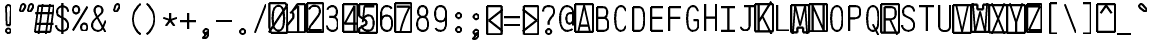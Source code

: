SplineFontDB: 3.0
FontName: AnkaCoder-C75-SkelB
FullName: Anna Shugol/Coder Narrow Bold
FamilyName: Anka/Coder Narrow
Weight: Bold
Copyright: Copyright (c) 2010, Andrey Makarov (makarov@bmstu.ru, mka-at-mailru@mail.ru),\nwith Reserved Font Name Anka/Coder Narrow.\n---------------------------------\nThe Anka/* are members of Anna Shugol name font family; March 2010
Version: 001.000
StrokeWidth: 100
ItalicAngle: 0
UnderlinePosition: -292
UnderlineWidth: 50
Ascent: 1638
Descent: 410
LayerCount: 2
Layer: 0 0 "Back"  1
Layer: 1 0 "Fore"  0
StrokedFont: 1
NeedsXUIDChange: 1
XUID: [1021 77 1780377344 16371661]
UseXUID: 1
BaseHoriz: 0
FSType: 8
OS2Version: 1
OS2_WeightWidthSlopeOnly: 0
OS2_UseTypoMetrics: 1
CreationTime: 1260467214
ModificationTime: 1268390275
PfmFamily: 49
TTFWeight: 700
TTFWidth: 3
LineGap: 0
VLineGap: 0
Panose: 2 11 8 9 2 5 2 2 2 4
OS2TypoAscent: 0
OS2TypoAOffset: 1
OS2TypoDescent: 0
OS2TypoDOffset: 1
OS2TypoLinegap: 0
OS2WinAscent: 0
OS2WinAOffset: 1
OS2WinDescent: 0
OS2WinDOffset: 1
HheadAscent: 0
HheadAOffset: 1
HheadDescent: 0
HheadDOffset: 1
OS2SubXSize: 553
OS2SubYSize: 1229
OS2SubXOff: 0
OS2SubYOff: 283
OS2SupXSize: 553
OS2SupYSize: 1229
OS2SupXOff: 0
OS2SupYOff: 977
OS2StrikeYSize: 102
OS2StrikeYPos: 530
OS2FamilyClass: 1285
OS2Vendor: 'AVM1'
OS2CodePages: 40000097.cfd60000
OS2UnicodeRanges: 800002ef.000079eb.00000000.00000000
MacStyle: 1
DEI: 91125
ShortTable: maxp 16
  0
  0
  0
  0
  0
  0
  0
  2
  1
  0
  9
  0
  256
  0
  0
  0
EndShort
TtTable: prep
PUSHW_1
 511
SCANCTRL
SVTCA[y-axis]
MPPEM
PUSHB_1
 8
LT
IF
PUSHB_2
 1
 1
INSTCTRL
EIF
PUSHB_2
 70
 6
CALL
IF
POP
PUSHB_1
 16
EIF
MPPEM
PUSHB_1
 20
GT
IF
POP
PUSHB_1
 128
EIF
SCVTCI
PUSHB_1
 6
CALL
NOT
IF
EIF
EndTTInstrs
TtTable: fpgm
PUSHB_1
 0
FDEF
PUSHB_1
 0
SZP0
MPPEM
PUSHB_1
 42
LT
IF
PUSHB_1
 74
SROUND
EIF
PUSHB_1
 0
SWAP
MIAP[rnd]
RTG
PUSHB_1
 6
CALL
IF
RTDG
EIF
MPPEM
PUSHB_1
 42
LT
IF
RDTG
EIF
DUP
MDRP[rp0,rnd,grey]
PUSHB_1
 1
SZP0
MDAP[no-rnd]
RTG
ENDF
PUSHB_1
 1
FDEF
DUP
DUP
MDRP[rp0,min,white]
MDAP[rnd]
PUSHB_1
 7
CALL
NOT
IF
DUP
DUP
GC[orig]
SWAP
GC[cur]
SUB
ROUND[White]
DUP
IF
DUP
ABS
DIV
SHPIX
ELSE
POP
POP
EIF
ELSE
POP
EIF
ENDF
PUSHB_1
 2
FDEF
MPPEM
GT
IF
RCVT
SWAP
EIF
POP
ENDF
PUSHB_1
 3
FDEF
ROUND[Black]
RTG
DUP
PUSHB_1
 64
LT
IF
POP
PUSHB_1
 64
EIF
ENDF
PUSHB_1
 4
FDEF
PUSHB_1
 6
CALL
IF
POP
SWAP
POP
ROFF
IF
MDRP[rp0,min,rnd,black]
ELSE
MDRP[min,rnd,black]
EIF
ELSE
MPPEM
GT
IF
IF
MIRP[rp0,min,rnd,black]
ELSE
MIRP[min,rnd,black]
EIF
ELSE
SWAP
POP
PUSHB_1
 5
CALL
IF
PUSHB_1
 70
SROUND
EIF
IF
MDRP[rp0,min,rnd,black]
ELSE
MDRP[min,rnd,black]
EIF
EIF
EIF
RTG
ENDF
PUSHB_1
 5
FDEF
GFV
NOT
AND
ENDF
PUSHB_1
 6
FDEF
PUSHB_2
 34
 1
GETINFO
LT
IF
PUSHB_1
 32
GETINFO
NOT
NOT
ELSE
PUSHB_1
 0
EIF
ENDF
PUSHB_1
 7
FDEF
PUSHB_2
 36
 1
GETINFO
LT
IF
PUSHB_1
 64
GETINFO
NOT
NOT
ELSE
PUSHB_1
 0
EIF
ENDF
PUSHB_1
 8
FDEF
SRP2
SRP1
DUP
IP
MDAP[rnd]
ENDF
EndTTInstrs
ShortTable: cvt  10
  -330
  -2
  905
  1236
  1317
  376
  0
  1024
  1400
  1491
EndShort
LangName: 1033 "" "" "Bold" "" "" "" "" "" "" "" "" "" "" "Copyright (c) 2010, Andrey Makarov (makarov@bmstu.ru, mka-at-mailru@mail.ru),+AAoA-with Reserved Font Name Anka/Coder Narrow.+AAoACgAA-This Font Software is licensed under the SIL Open Font License, Version 1.1.+AAoA-This license is copied below, and is also available with a FAQ at:+AAoA-http://scripts.sil.org/OFL+AAoACgAK------------------------------------------------------------+AAoA-SIL OPEN FONT LICENSE Version 1.1 - 26 February 2007+AAoA------------------------------------------------------------+AAoACgAA-PREAMBLE+AAoA-The goals of the Open Font License (OFL) are to stimulate worldwide+AAoA-development of collaborative font projects, to support the font creation+AAoA-efforts of academic and linguistic communities, and to provide a free and+AAoA-open framework in which fonts may be shared and improved in partnership+AAoA-with others.+AAoACgAA-The OFL allows the licensed fonts to be used, studied, modified and+AAoA-redistributed freely as long as they are not sold by themselves. The+AAoA-fonts, including any derivative works, can be bundled, embedded, +AAoA-redistributed and/or sold with any software provided that any reserved+AAoA-names are not used by derivative works. The fonts and derivatives,+AAoA-however, cannot be released under any other type of license. The+AAoA-requirement for fonts to remain under this license does not apply+AAoA-to any document created using the fonts or their derivatives.+AAoACgAA-DEFINITIONS+AAoAIgAA-Font Software+ACIA refers to the set of files released by the Copyright+AAoA-Holder(s) under this license and clearly marked as such. This may+AAoA-include source files, build scripts and documentation.+AAoACgAi-Reserved Font Name+ACIA refers to any names specified as such after the+AAoA-copyright statement(s).+AAoACgAi-Original Version+ACIA refers to the collection of Font Software components as+AAoA-distributed by the Copyright Holder(s).+AAoACgAi-Modified Version+ACIA refers to any derivative made by adding to, deleting,+AAoA-or substituting -- in part or in whole -- any of the components of the+AAoA-Original Version, by changing formats or by porting the Font Software to a+AAoA-new environment.+AAoACgAi-Author+ACIA refers to any designer, engineer, programmer, technical+AAoA-writer or other person who contributed to the Font Software.+AAoACgAA-PERMISSION & CONDITIONS+AAoA-Permission is hereby granted, free of charge, to any person obtaining+AAoA-a copy of the Font Software, to use, study, copy, merge, embed, modify,+AAoA-redistribute, and sell modified and unmodified copies of the Font+AAoA-Software, subject to the following conditions:+AAoACgAA-1) Neither the Font Software nor any of its individual components,+AAoA-in Original or Modified Versions, may be sold by itself.+AAoACgAA-2) Original or Modified Versions of the Font Software may be bundled,+AAoA-redistributed and/or sold with any software, provided that each copy+AAoA-contains the above copyright notice and this license. These can be+AAoA-included either as stand-alone text files, human-readable headers or+AAoA-in the appropriate machine-readable metadata fields within text or+AAoA-binary files as long as those fields can be easily viewed by the user.+AAoACgAA-3) No Modified Version of the Font Software may use the Reserved Font+AAoA-Name(s) unless explicit written permission is granted by the corresponding+AAoA-Copyright Holder. This restriction only applies to the primary font name as+AAoA-presented to the users.+AAoACgAA-4) The name(s) of the Copyright Holder(s) or the Author(s) of the Font+AAoA-Software shall not be used to promote, endorse or advertise any+AAoA-Modified Version, except to acknowledge the contribution(s) of the+AAoA-Copyright Holder(s) and the Author(s) or with their explicit written+AAoA-permission.+AAoACgAA-5) The Font Software, modified or unmodified, in part or in whole,+AAoA-must be distributed entirely under this license, and must not be+AAoA-distributed under any other license. The requirement for fonts to+AAoA-remain under this license does not apply to any document created+AAoA-using the Font Software.+AAoACgAA-TERMINATION+AAoA-This license becomes null and void if any of the above conditions are+AAoA-not met.+AAoACgAA-DISCLAIMER+AAoA-THE FONT SOFTWARE IS PROVIDED +ACIA-AS IS+ACIA, WITHOUT WARRANTY OF ANY KIND,+AAoA-EXPRESS OR IMPLIED, INCLUDING BUT NOT LIMITED TO ANY WARRANTIES OF+AAoA-MERCHANTABILITY, FITNESS FOR A PARTICULAR PURPOSE AND NONINFRINGEMENT+AAoA-OF COPYRIGHT, PATENT, TRADEMARK, OR OTHER RIGHT. IN NO EVENT SHALL THE+AAoA-COPYRIGHT HOLDER BE LIABLE FOR ANY CLAIM, DAMAGES OR OTHER LIABILITY,+AAoA-INCLUDING ANY GENERAL, SPECIAL, INDIRECT, INCIDENTAL, OR CONSEQUENTIAL+AAoA-DAMAGES, WHETHER IN AN ACTION OF CONTRACT, TORT OR OTHERWISE, ARISING+AAoA-FROM, OUT OF THE USE OR INABILITY TO USE THE FONT SOFTWARE OR FROM+AAoA-OTHER DEALINGS IN THE FONT SOFTWARE." "http://scripts.sil.org/OFL" "" "" "" "" "Anna Shugol name font face;+AAoA-------------------------------+AAoA-The quick brown fox jumps over the lazy dog.+AAoA-------------------------------+AAoA#if (PLATFORM & (PLATFORM_MSC|PLATFORM_ASM_INTEL))+AD0APQAA(PLATFORM_MSC|PLATFORM_ASM_INTEL)+AAoA	/* compiler barrier prevents optimizer from moving code lines over this barrier */+AAoA	#define CB()				__asm {}+AAoA	/* memory barrier enforces all processor load operations to be ended before this line */+AAoA	#define MB()				__asm lock add qword ptr [rsp], 0;+AAoACgAA	__forceinline char inline_exchg_one(volatile char* prv)+AAoA	{+AAoA		__asm {+AAoA			mov		__PointerREG__, prv+AAoA			mov		al, 1+AAoA			lock xchg	[__PointerREG__], al+AAoA		}+AAoA	}+AAoA#elif (PLATFORM & (PLATFORM_GCC|PLATFORM_ASM_ATT))+AD0APQAA(PLATFORM_GCC|PLATFORM_ASM_ATT)+AAoA	#define CB()				asm volatile(+ACIAIgAA:::+ACIA-memory+ACIA)+AAoA	#define MB()				asm volatile(+ACIA-lock addq+AFwA-t$0, (%rsp)+ACIA:::+ACIA-memory+ACIA)+AAoA	#define macro_smp_exchg_1(rv)		({typeof(rv) tmp; +AFwACgAA		asm volatile(+ACIA-mov+AFwA-t$1, %0+AFwA-n+AFwA-tlock xchg %0, (%2)+ACIA:+ACIAPQAA-r+ACIA(tmp):+ACIA-0+ACIA(tmp),+ACIA-r+ACIA(&(rv)):+ACIA-0+ACIA); +AFwACgAA		tmp;})+AAoA#endif" 
LangName: 1049 "" "" "" "" "" "" "" "" "" "" "" "" "" "" "" "" "" "" "" "+BBMEQARDBD8EPwQw +BEgEQAQ4BEQEQgQ+BDIA +BDgEPAQ1BD0EOAAA +BBAEPQQ9BEsA +BCgEQwQzBD4EOwRM;+AAoA-------------------------------+AAoEKAQ4BEAEPgQ6BDAETwAA +BE0EOwQ1BDoEQgRABDgERAQ4BDoEMARGBDgETwAA +BE4ENgQ9BEsERQAA +BDMEQwQxBDUEQAQ9BDgEOQAA +BDQEMARBBEIA +BDwEPgRJBD0ESwQ5 +BEIEPgQ7BEcEPgQ6 +BD8EPgQ0BEoEUQQ8BEMA +BEEENQQ7BEwEQQQ6BD4EMwQ+ +BEUEPgQ3BE8EOQRBBEIEMgQw.+AAoA-------------------------------+AAoA#if (PLATFORM & (PLATFORM_MSC|PLATFORM_ASM_INTEL))+AD0APQAA(PLATFORM_MSC|PLATFORM_ASM_INTEL)+AAoA	/* compiler barrier prevents optimizer from moving code lines over this barrier */+AAoA	#define CB()				__asm {}+AAoA	/* memory barrier enforces all processor load operations to be ended before this line */+AAoA	#define MB()				__asm lock add qword ptr [rsp], 0;+AAoACgAA	__forceinline char inline_exchg_one(volatile char* prv)+AAoA	{+AAoA		__asm {+AAoA			mov		__PointerREG__, prv+AAoA			mov		al, 1+AAoA			lock xchg	[__PointerREG__], al+AAoA		}+AAoA	}+AAoA#elif (PLATFORM & (PLATFORM_GCC|PLATFORM_ASM_ATT))+AD0APQAA(PLATFORM_GCC|PLATFORM_ASM_ATT)+AAoA	#define CB()				asm volatile(+ACIAIgAA:::+ACIA-memory+ACIA)+AAoA	#define MB()				asm volatile(+ACIA-lock addq+AFwA-t$0, (%rsp)+ACIA:::+ACIA-memory+ACIA)+AAoA	#define macro_smp_exchg_1(rv)		({typeof(rv) tmp; +AFwACgAA		asm volatile(+ACIA-mov+AFwA-t$1, %0+AFwA-n+AFwA-tlock xchg %0, (%2)+ACIA:+ACIAPQAA-r+ACIA(tmp):+ACIA-0+ACIA(tmp),+ACIA-r+ACIA(&(rv)):+ACIA-0+ACIA); +AFwACgAA		tmp;})+AAoA#endif" 
GaspTable: 1 65535 2
Encoding: Custom
Compacted: 1
UnicodeInterp: none
NameList: Adobe Glyph List
DisplaySize: -48
AntiAlias: 1
FitToEm: 1
WinInfo: 300 20 10
BeginPrivate: 0
EndPrivate
Grid
-17.333 -15 m 25
 286 181.667 l 25
441 831 m 25
 479 831 l 25
721 831 m 25
 759 831 l 25
163 831 m 25
 201 831 l 25
721 741 m 25
 759 741 l 25
163 741 m 25
 201 741 l 25
721 696 m 25
 759 696 l 25
163 696 m 25
 201 696 l 25
721 651 m 25
 759 651 l 25
163 651 m 25
 201 651 l 25
451 425 m 25
 759 425 l 25
451 470 m 25
 759 470 l 25
451 380 m 25
 759 380 l 25
470 291 m 1
 470 561 l 1
 740 561 l 1
 740 291 l 1
 470 291 l 1
163 425 m 25
 471 425 l 25
163 470 m 25
 471 470 l 25
163 380 m 25
 471 380 l 25
182 291 m 1
 182 561 l 1
 452 561 l 1
 452 291 l 1
 182 291 l 1
451 1197 m 25
 759 1197 l 25
605 1351 m 25
 605 43 l 25
451 1242 m 25
 759 1242 l 25
451 1152 m 25
 759 1152 l 25
650 1351 m 25
 650 43 l 25
560 1351 m 25
 560 43 l 25
470 1063 m 1
 470 1333 l 1
 740 1333 l 1
 740 1063 l 1
 470 1063 l 1
163 1197 m 25
 471 1197 l 25
317 1351 m 25
 317 43 l 25
163 1242 m 25
 471 1242 l 25
163 1152 m 25
 471 1152 l 25
362 1351 m 25
 362 43 l 25
272 1351 m 25
 272 43 l 25
182 1063 m 1
 182 1333 l 1
 452 1333 l 1
 452 1063 l 1
 182 1063 l 1
451 201 m 25
 759 201 l 25
451 246 m 25
 759 246 l 25
451 156 m 25
 759 156 l 25
470 67 m 1
 470 337 l 1
 740 337 l 1
 740 67 l 1
 470 67 l 1
163 201 m 25
 471 201 l 25
163 246 m 25
 471 246 l 25
163 156 m 25
 471 156 l 25
182 67 m 1
 182 337 l 1
 452 337 l 1
 452 67 l 1
 182 67 l 1
451 821 m 25
 759 821 l 25
451 866 m 25
 759 866 l 25
451 776 m 25
 759 776 l 25
470 687 m 1
 470 957 l 1
 740 957 l 1
 740 687 l 1
 470 687 l 1
163 821 m 25
 471 821 l 25
163 866 m 25
 471 866 l 25
163 776 m 25
 471 776 l 25
182 687 m 1
 182 957 l 1
 452 957 l 1
 452 687 l 1
 182 687 l 1
320 -386 m 25
 628 -386 l 25
1592 907 m 25
 1900 907 l 25
1746 1061 m 25
 1746 753 l 25
1592 952 m 25
 1900 952 l 25
1592 862 m 25
 1900 862 l 25
1791 1061 m 25
 1791 753 l 25
1701 1061 m 25
 1701 753 l 25
1611 773 m 1
 1611 1043 l 1
 1881 1043 l 1
 1881 773 l 1
 1611 773 l 1
  Named: "Square270" 
1506 213 m 17
 2139 213 l 9
2052 1260 m 25
 2052 312 l 25
90 -294 m 1
 90 -110 l 1
 274 -110 l 1
 274 -294 l 1
 90 -294 l 1
274 -294 m 1
 274 -110 l 1
 458 -110 l 1
 458 -294 l 1
 274 -294 l 1
1680 282 m 1
 1680 402 l 1
 1800 402 l 1
 1800 282 l 1
 1680 282 l 1
  Named: "Square120" 
1647 483 m 1
 1647 667 l 1
 1831 667 l 1
 1831 483 l 1
 1647 483 l 1
  Named: "Square184" 
1653 1179 m 27
 1653 1212 1680 1239 1713 1239 c 27
 1746 1239 1773 1212 1773 1179 c 27
 1773 1146 1746 1119 1713 1119 c 27
 1680 1119 1653 1146 1653 1179 c 27
  Named: "d120" 
1629 1398 m 27
 1629 1449 1669 1490 1720 1490 c 27
 1771 1490 1813 1449 1813 1398 c 27
 1813 1347 1771 1306 1720 1306 c 27
 1669 1306 1629 1347 1629 1398 c 27
  Named: "d184" 
-512 -615 m 0
 1400 -615 l 0
  Named: "BOTTOM LIMIT" 
-512 -410 m 0
 1400 -410 l 0
  Named: "***Descent" 
-100 -25 m 25
 1020 -25 l 25
  Named: "Bottom-Round" 
-512 0 m 0
 1400 0 l 0
  Named: "*BASELINE*" 
-512 512 m 0
 1400 512 l 0
  Named: "Small-center" 
-512 700 m 0
 1400 700 l 0
  Named: "Caps-center" 
-512 1024 m 0
 1400 1024 l 0
  Named: "Small-top" 
-100 1049 m 25
 1020 1049 l 25
  Named: "Small-Round" 
-512 1400 m 0
 1400 1400 l 0
  Named: "Caps-top" 
-100 1425 m 0
 1020 1425 l 0
  Named: "Caps-Round" 
-512 1638 m 0
 1400 1638 l 0
  Named: "***Ascent" 
-512 1775 m 0
 1400 1775 l 4
  Named: "TOP LIMIT" 
461 1800 m 0
 461 -700 l 0
  Named: "Y" 
90 1800 m 0
 90 -700 l 0
  Named: "LSide" 
832 1800 m 0
 832 -700 l 0
  Named: "RSide" 
182 1800 m 0
 182 -700 l 0
  Named: "L-Y" 
740 1800 m 0
 740 -700 l 0
  Named: "R-Y" 
-100 92 m 0
 1300 92 l 0
  Named: "Bottom-X" 
-100 932 m 0
 1300 932 l 0
  Named: "Small-X" 
-100 1308 m 0
 1300 1308 l 0
  Named: "Caps-X" 
-100 67 m 0
 1200 67 l 0
  Named: "Bottom-X-round" 
-100 957 m 0
 1200 957 l 0
  Named: "Small-X-round" 
-100 1333 m 0
 1200 1333 l 0
  Named: "Caps-X-round" 
EndSplineSet
TeXData: 1 0 0 472064 314572 209715 523776 -1048576 209715 783286 444596 497025 792723 393216 433062 380633 303038 157286 324010 404750 52429 2506097 1059062 262144
BeginChars: 65537 618

StartChar: space
Encoding: 32 32 0
Width: 922
VWidth: 1708
GlyphClass: 2
Flags: W
LayerCount: 2
EndChar

StartChar: exclam
Encoding: 33 33 1
Width: 922
VWidth: 1708
GlyphClass: 2
Flags: W
HStem: -23 236<363.831 557.094> 1398 20G<428.5 489>
VStem: 336 249<6.3129 184.037 1384.21 1392.37> 371 182<384 808.823>
LayerCount: 2
Fore
SplineSet
585 95 m 0xe0
 585 26 526 -23 460 -23 c 0
 396 -23 336 27 336 95 c 0
 336 157 390 213 460 213 c 0
 525 213 585 165 585 95 c 0xe0
457 1418 m 0
 521 1418 583 1370 583 1273 c 1
 553 384 l 1
 371 384 l 1xd0
 341 1274 l 1
 341 1370 400 1418 457 1418 c 0
EndSplineSet
Validated: 3073
EndChar

StartChar: quotedbl
Encoding: 34 34 2
Width: 922
VWidth: 1708
GlyphClass: 2
Flags: W
HStem: 1406 20G<265 323 675 733>
VStem: 122 268<1120 1319> 532 268<1120 1319>
LayerCount: 2
Fore
SplineSet
274 1077 m 6
 262 1055 228 1038 198 1038 c 7
 148 1038 122 1085 122 1120 c 7
 122 1125 124 1134 125 1139 c 6
 180 1347 l 6
 191 1388 240 1426 290 1426 c 7
 356 1426 390 1374 390 1319 c 7
 390 1301 386 1278 378 1265 c 6
 274 1077 l 6
684 1077 m 6
 672 1055 638 1038 608 1038 c 7
 558 1038 532 1085 532 1120 c 7
 532 1125 534 1134 535 1139 c 6
 590 1347 l 6
 601 1388 650 1426 700 1426 c 7
 766 1426 800 1374 800 1319 c 7
 800 1301 796 1278 788 1265 c 6
 684 1077 l 6
EndSplineSet
EndChar

StartChar: numbersign
Encoding: 35 35 3
Width: 922
VWidth: 1708
GlyphClass: 2
Flags: MW
LayerCount: 2
Fore
SplineSet
-24 0 m 1
 154 1333 l 1
 946 1333 l 1
 768 0 l 1
 -24 0 l 1
0 956 m 25
 922 956 l 25
0 416 m 25
 922 416 l 25
745 1425 m 25
 542.171 -99.334 l 25
375 1425 m 25
 172.171 -99.334 l 25
EndSplineSet
EndChar

StartChar: dollar
Encoding: 36 36 4
Width: 922
VWidth: 2334
GlyphClass: 2
Flags: MW
LayerCount: 2
Fore
SplineSet
461 1494 m 25
 461 -93 l 25
139 357 m 0
 139 203 294 67 452 67 c 10
 470 67 l 18
 624 67 760 183 760 337 c 10
 760 367 l 18
 760 471 706.913 615.403 583 683.754 c 2
 319.626 818 l 2
 229.858 863.756 188 956.26 188 1033 c 2
 188 1063 l 2
 188 1218 303 1333 458 1333 c 10
 465 1333 l 18
 597.814 1333 708.447 1260.41 744 1144.98 c 1
 751.813 1119.62 756 1092.19 756 1063 c 0
EndSplineSet
EndChar

StartChar: percent
Encoding: 37 37 5
Width: 922
VWidth: 1708
GlyphClass: 2
Flags: MW
LayerCount: 2
Fore
SplineSet
90 93 m 25
 832 1308 l 25
252 1333 m 3
 358 1333 412 1246 412 1145 c 3
 412 1048 358 957 252 957 c 3
 148 957 92 1044 92 1145 c 3
 92 1248 149 1333 252 1333 c 3
670 439 m 3
 776 439 830 353 830 252 c 3
 830 154 776 64 670 64 c 3
 566 64 510 151 510 252 c 3
 510 355 567 439 670 439 c 3
EndSplineSet
EndChar

StartChar: ampersand
Encoding: 38 38 6
Width: 922
VWidth: 2334
GlyphClass: 2
Flags: MW
LayerCount: 2
Fore
SplineSet
820 10 m 1
 397 779 l 2
 344 865 269 1004 269 1108 c 2
 269 1130 l 2
 269 1246 336 1333 452 1333 c 10
 471 1333 l 18
 592 1333 666 1239 666 1125 c 2
 666 1098 l 2
 666 1017 605 956 568 922 c 2
 264 639 l 1
 190 559 139 471 139 367 c 10
 139 337 l 18
 139 183 275 67 429 67 c 10
 447 67 l 18
 573 67 660 153 707 272 c 2
 832 590 l 0
EndSplineSet
EndChar

StartChar: quotesingle
Encoding: 39 39 7
Width: 922
VWidth: 1708
GlyphClass: 2
Flags: W
HStem: 1406 20G<470 528>
LayerCount: 2
Fore
SplineSet
478 1077 m 6
 466 1055 434 1038 402 1038 c 7
 352 1038 326 1085 326 1120 c 7
 326 1125 326 1135 326 1139 c 6
 386 1347 l 6
 394 1388 444 1426 496 1426 c 7
 560 1426 596 1374 596 1319 c 7
 596 1301 592 1278 584 1265 c 6
 478 1077 l 6
EndSplineSet
EndChar

StartChar: parenleft
Encoding: 40 40 8
Width: 922
VWidth: 1708
GlyphClass: 2
Flags: MW
LayerCount: 2
Fore
SplineSet
740 1480 m 17
 537 1320 350 1040 350 700 c 27
 350 360 537.333 80.3333 740 -80 c 9
EndSplineSet
EndChar

StartChar: parenright
Encoding: 41 41 9
Width: 922
VWidth: 1708
GlyphClass: 2
Flags: MW
LayerCount: 2
Fore
SplineSet
182 1480 m 17
 385 1320 572 1040 572 700 c 27
 572 360 384.667 80.333 182 -80 c 9
EndSplineSet
EndChar

StartChar: asterisk
Encoding: 42 42 10
Width: 922
VWidth: 1708
GlyphClass: 2
Flags: MW
LayerCount: 2
Fore
SplineSet
246.459 304.709 m 25
 461 600 l 25
 461 965 l 25
461 600 m 25
 675.541 304.709 l 25
808.135 712.791 m 25
 461 600 l 25
 113.865 712.791 l 25
EndSplineSet
EndChar

StartChar: plus
Encoding: 43 43 11
Width: 922
VWidth: 1708
GlyphClass: 2
Flags: MW
LayerCount: 2
Fore
SplineSet
461 189 m 29
 461 1011 l 29
50 600 m 29
 872 600 l 29
EndSplineSet
EndChar

StartChar: comma
Encoding: 44 44 12
Width: 922
VWidth: 1947
GlyphClass: 2
Flags: MW
LayerCount: 2
Fore
SplineSet
590 29 m 21
 590 -102 576 -306 314 -334 c 13
 294 -260 l 21
 363 -235 478 -158 375 -69 c 13
 590 29 l 21
590 29 m 4
 590 -40 537 -101 460 -101 c 4
 386 -101 331 -41 331 29 c 4
 331 97 382 159 460 159 c 4
 536 159 590 99 590 29 c 4
EndSplineSet
EndChar

StartChar: hyphen
Encoding: 45 45 13
Width: 922
VWidth: 1708
GlyphClass: 2
Flags: MW
LayerCount: 2
Fore
SplineSet
50 600 m 29
 872 600 l 29
EndSplineSet
EndChar

StartChar: period
Encoding: 46 46 14
Width: 922
VWidth: 1708
GlyphClass: 2
Flags: MW
LayerCount: 2
Fore
SplineSet
590 29 m 4
 590 -40 537 -101 460 -101 c 4
 386 -101 331 -41 331 29 c 4
 331 97 382 159 460 159 c 4
 536 159 590 99 590 29 c 4
EndSplineSet
EndChar

StartChar: slash
Encoding: 47 47 15
Width: 922
VWidth: 1708
GlyphClass: 2
Flags: MW
LayerCount: 2
Fore
SplineSet
182 -25 m 29
 740 1425 l 29
EndSplineSet
EndChar

StartChar: zero
Encoding: 48 48 16
Width: 922
VWidth: 1708
GlyphClass: 2
Flags: MW
LayerCount: 2
Fore
SplineSet
0 1476 m 1
 831 1476 l 1
 922 1186 l 1
 922 -51 l 1
 94 -51 l 1
 0 219 l 1
 0 1476 l 1
-21 -25 m 25
 942 1425 l 25
461 1333 m 7
 708 1333 750 1024.35 750 700 c 7
 750 369 702.207 67 461 67 c 7
 213 67 172 383.733 172 700 c 7
 172 1024.1 216 1333 461 1333 c 7
EndSplineSet
EndChar

StartChar: one
Encoding: 49 49 17
Width: 922
VWidth: 1708
GlyphClass: 2
Flags: MW
LayerCount: 2
Fore
SplineSet
0 335 m 5
 316 735 l 5
 316 921 l 5
 237 1024 l 5
 528 1425 l 5
 922 1425 l 5
 922 -25 l 5
 0 -25 l 5
 0 335 l 5
560 0 m 29
 560 1333 l 29
 148 966 l 29
EndSplineSet
EndChar

StartChar: two
Encoding: 50 50 18
Width: 922
VWidth: 2334
GlyphClass: 2
Flags: MW
LayerCount: 2
Fore
SplineSet
90 -25 m 1
 90 1479 l 1
 922 1479 l 1
 922 -25 l 1
 90 -25 l 1
193 1149 m 5
 239 1258 298 1333 452 1333 c 14
 470 1333 l 22
 650 1333 740 1242 740 1064 c 14
 740 1024 l 22
 740 965.507 705.254 896.897 648.636 822 c 6
 317.534 384 l 6
 252.933 298.542 211.256 196.131 182 92 c 5
 832 92 l 13
EndSplineSet
EndChar

StartChar: three
Encoding: 51 51 19
Width: 922
VWidth: 2334
GlyphClass: 2
Flags: MW
LayerCount: 2
Fore
SplineSet
200 1158 m 5
 240 1264 346 1333 452 1333 c 14
 470 1333 l 22
 605 1333 695 1218 695 1063 c 14
 695 1022 l 22
 695 912 605 777 471 777 c 5
 302 777 l 13
 470 777 l 22
 650 777 740 641 740 417 c 14
 740 397 l 22
 740 177 650 67 470 67 c 14
 452 67 l 22
 330 67 182 156 182 337 c 5
EndSplineSet
EndChar

StartChar: four
Encoding: 52 52 20
Width: 922
VWidth: 1708
GlyphClass: 2
Flags: MW
LayerCount: 2
Fore
SplineSet
90 1425 m 5
 832 1425 l 5
 832 0 l 5
 90 0 l 5
 90 1425 l 5
672 0 m 29
 672 1335 l 29
 165 427 l 29
 830 427 l 29
EndSplineSet
EndChar

StartChar: five
Encoding: 53 53 21
Width: 922
VWidth: 2334
GlyphClass: 2
Flags: MW
LayerCount: 2
Fore
SplineSet
0 1425 m 1
 922 1425 l 1
 922 -54 l 1
 0 -54 l 1
 0 173 l 1
 370 393 l 1
 370 556 l 1
 0 813 l 1
 0 1425 l 1
774 1308 m 1
 272 1308 l 1
 204 675 l 1
182 495 m 1
 182 714 341 847 452 847 c 10
 470 847 l 18
 650 847 740 711 740 487 c 10
 740 427 l 18
 740 201 650 67 470 67 c 10
 402 67 l 18
 289 67 132 156 132 337 c 1
EndSplineSet
EndChar

StartChar: six
Encoding: 54 54 22
Width: 922
VWidth: 2334
GlyphClass: 2
Flags: MW
LayerCount: 2
Fore
SplineSet
182 432 m 25
 182 957 l 17
 183 1152 272 1333 452 1333 c 10
 470 1333 l 18
 596.123 1333 678.551 1288.32 716.252 1200 c 1
182 487 m 10
 182 427 l 18
 182 201 302 67 452 67 c 10
 470 67 l 18
 650 67 740 201 740 427 c 10
 740 487 l 18
 740 711 650 847 470 847 c 10
 452 847 l 18
 272 847 182 711 182 487 c 10
EndSplineSet
EndChar

StartChar: seven
Encoding: 55 55 23
Width: 922
VWidth: 1708
GlyphClass: 2
Flags: MW
LayerCount: 2
Fore
SplineSet
0 1485 m 1
 832 1485 l 1
 832 0 l 1
 0 0 l 1
 0 1485 l 1
90 1308 m 25
 740 1308 l 17
 525.479 876.414 342 427 258 -45 c 9
EndSplineSet
EndChar

StartChar: eight
Encoding: 56 56 24
Width: 922
VWidth: 2334
GlyphClass: 2
Flags: MW
LayerCount: 2
Fore
SplineSet
470 1333 m 14
 452 1333 l 22
 317 1333 227 1221 227 1064 c 6
 227 1024 l 6
 227 912 317 777 451 777 c 14
 471 777 l 22
 605 777 695 911.5 695 1022.5 c 14
 695 1063 l 22
 695 1218 605 1333 470 1333 c 14
182 417 m 14
 182 397 l 22
 182 180 302 67 452 67 c 14
 470 67 l 22
 650 67 740 177 740 397 c 14
 740 417 l 22
 740 641 650 777 470 777 c 14
 452 777 l 22
 272 777 182 641 182 417 c 14
EndSplineSet
EndChar

StartChar: nine
Encoding: 57 57 25
Width: 922
VWidth: 2334
GlyphClass: 2
Flags: MW
LayerCount: 2
Fore
SplineSet
740 968 m 25
 740 443 l 17
 740 248 650 67 470 67 c 10
 452 67 l 18
 326 67 243 112 206 200 c 1
740 913 m 18
 740 689 650 553 470 553 c 10
 452 553 l 18
 272 553 182 689 182 913 c 10
 182 973 l 18
 182 1199 272 1333 452 1333 c 10
 470 1333 l 18
 620 1333 740 1199 740 973 c 10
 740 913 l 18
EndSplineSet
EndChar

StartChar: colon
Encoding: 58 58 26
Width: 922
VWidth: 1708
GlyphClass: 2
Flags: MW
LayerCount: 2
Fore
Refer: 14 46 N 1 0 0 1 0 858 2
Refer: 14 46 N 1 0 0 1 0 140 2
EndChar

StartChar: semicolon
Encoding: 59 59 27
Width: 922
VWidth: 1708
GlyphClass: 2
Flags: MW
LayerCount: 2
Fore
Refer: 14 46 N 1 0 0 1 0 800 2
Refer: 12 44 N 1 0 0 1 0 0 2
EndChar

StartChar: less
Encoding: 60 60 28
Width: 922
VWidth: 1708
GlyphClass: 2
Flags: MW
LayerCount: 2
Fore
SplineSet
90 1332 m 5
 832 1332 l 5
 832 -110 l 5
 90 -110 l 5
 90 1332 l 5
902 1160 m 29
 182 600 l 29
 902 40 l 29
EndSplineSet
EndChar

StartChar: equal
Encoding: 61 61 29
Width: 922
VWidth: 1708
GlyphClass: 2
Flags: MW
LayerCount: 2
Fore
SplineSet
50 810 m 29
 872 810 l 29
50 400 m 29
 872 400 l 29
EndSplineSet
EndChar

StartChar: greater
Encoding: 62 62 30
Width: 922
VWidth: 1708
GlyphClass: 2
Flags: MW
LayerCount: 2
Fore
SplineSet
90 1332 m 1
 832 1332 l 1
 832 -110 l 1
 90 -110 l 1
 90 1332 l 1
20 40 m 25
 740 600 l 25
 20 1160 l 25
EndSplineSet
EndChar

StartChar: question
Encoding: 63 63 31
Width: 922
VWidth: 1708
GlyphClass: 2
Flags: MW
LayerCount: 2
Fore
SplineSet
590 29 m 0
 590 -40 537 -101 460 -101 c 0
 386 -101 331 -41 331 29 c 0
 331 97 382 159 460 159 c 0
 536 159 590 99 590 29 c 0
461 380 m 25
 461 480 l 18
 461 700 740 821 740 1024 c 10
 740 1063 l 18
 740 1242 650 1333 470 1333 c 10
 452 1333 l 18
 272 1333 182 1242 182 1063 c 9
EndSplineSet
EndChar

StartChar: at
Encoding: 64 64 32
Width: 922
VWidth: 1708
GlyphClass: 2
Flags: MW
LayerCount: 2
Fore
SplineSet
611 968 m 2
 611 968 714 969 780 969 c 25
 780 639 l 2
 780 543 711 435 611 435 c 3
 485 435 438 541 438 702 c 3
 438 863 485 968 611 968 c 2
740 162 m 1
 666 87 549 67 461 67 c 3
 213 67 112 384 112 700 c 3
 112 1024 216 1333 461 1333 c 3
 621 1333 780 1204 780 1033 c 2
 780 340 l 17
EndSplineSet
EndChar

StartChar: B
Encoding: 66 66 33
Width: 922
VWidth: 1947
GlyphClass: 2
Flags: MW
LayerCount: 2
Fore
SplineSet
740 337 m 14
 740 485 l 22
 740 664 650 755 470 755 c 14
 182 755 l 29
 420 755 l 6
 600 755 690 844 690 1025 c 6
 690 1063 l 6
 690 1242 609 1308 420 1308 c 6
 182 1308 l 5
 182 92 l 5
 470 92 l 6
 650 92 740 156 740 337 c 14
EndSplineSet
EndChar

StartChar: C
Encoding: 67 67 34
Width: 922
VWidth: 1947
GlyphClass: 2
Flags: MW
LayerCount: 2
Fore
SplineSet
713.015 315 m 5
 674.56 167.008 599.805 67 461 67 c 7
 213 67 172 383.733 172 700 c 7
 172 1024.1 216 1333 461 1333 c 7
 605.737 1333 680.082 1227.02 716.834 1074 c 5
EndSplineSet
EndChar

StartChar: D
Encoding: 68 68 35
Width: 922
VWidth: 1947
GlyphClass: 2
Flags: MW
LayerCount: 2
Fore
SplineSet
461 1308 m 6
 708 1308 750 1024.35 750 700 c 7
 750 369 702.207 92 461 92 c 6
 182 92 l 5
 182 1308 l 5
 461 1308 l 6
EndSplineSet
EndChar

StartChar: E
Encoding: 69 69 36
Width: 922
VWidth: 1708
GlyphClass: 2
Flags: MW
LayerCount: 2
Fore
SplineSet
740 755 m 29
 182 755 l 29
832 1308 m 29
 182 1308 l 29
 182 93 l 29
 832 93 l 29
EndSplineSet
EndChar

StartChar: F
Encoding: 70 70 37
Width: 922
VWidth: 1708
GlyphClass: 2
Flags: MW
LayerCount: 2
Fore
SplineSet
740 755 m 25
 182 755 l 25
832 1308 m 25
 182 1308 l 25
 182 93 l 25
EndSplineSet
EndChar

StartChar: G
Encoding: 71 71 38
Width: 922
VWidth: 1947
GlyphClass: 2
Flags: MW
LayerCount: 2
Fore
SplineSet
716.834 1074 m 1
 680.082 1227.02 605.737 1333 461 1333 c 3
 216 1333 172 1024.1 172 700 c 3
 172 383.733 213 67 461 67 c 3
 599.805 67 702.545 141.008 741 289 c 9
 741 617 l 1
 504 617 l 25
EndSplineSet
EndChar

StartChar: H
Encoding: 72 72 39
Width: 922
VWidth: 1947
GlyphClass: 2
Flags: MW
LayerCount: 2
Fore
SplineSet
182 700 m 25
 740 700 l 25
740 1400 m 25
 740 0 l 25
182 1400 m 25
 182 0 l 25
EndSplineSet
EndChar

StartChar: I
Encoding: 73 73 40
Width: 922
VWidth: 1947
GlyphClass: 2
Flags: MW
LayerCount: 2
Fore
SplineSet
90 92 m 29
 832 92 l 29
461 92 m 21
90 1308 m 29
 832 1308 l 5
461 1308.59 m 5
 461 92 l 13
EndSplineSet
EndChar

StartChar: J
Encoding: 74 74 41
Width: 922
VWidth: 1947
GlyphClass: 2
Flags: MW
LayerCount: 2
Fore
SplineSet
147.473 240 m 5
 174.769 123.802 253.539 67 362 67 c 14
 380 67 l 22
 515 67 605 156.004 605 337 c 14
 605 1308 l 29
318 1308 m 29
 852 1308 l 29
EndSplineSet
EndChar

StartChar: K
Encoding: 75 75 42
Width: 922
VWidth: 1947
GlyphClass: 2
Flags: MW
LayerCount: 2
Fore
SplineSet
0 1400 m 1
 922 1400 l 1
 922 0 l 1
 0 0 l 1
 0 1400 l 1
832 -141 m 25
 384 765 l 25
819 1524 m 25
 182 485 l 25
183 1400 m 25
 183 0 l 25
EndSplineSet
EndChar

StartChar: L
Encoding: 76 76 43
Width: 922
VWidth: 1947
GlyphClass: 2
Flags: MW
LayerCount: 2
Fore
SplineSet
182 1400 m 29
 182 93 l 29
 832 93 l 29
EndSplineSet
EndChar

StartChar: M
Encoding: 77 77 44
Width: 922
VWidth: 1947
GlyphClass: 2
Flags: MW
LayerCount: 2
Fore
SplineSet
0 0.331055 m 5
 0 1400.33 l 5
 922 1400.33 l 5
 922 0.331055 l 5
 610.5 0.331055 l 5
 610 242.331 l 5
 317 242.331 l 5
 317 0.331055 l 5
 0 0.331055 l 5
96 -74.6689 m 29
 202 1401.33 l 29
 461 351.331 l 29
 720 1401.33 l 29
 825.998 -75 l 29
EndSplineSet
EndChar

StartChar: N
Encoding: 78 78 45
Width: 922
VWidth: 1947
GlyphClass: 2
Flags: MW
LayerCount: 2
Fore
SplineSet
0 1400 m 5
 922 1400 l 5
 922 0 l 5
 0 0 l 5
 0 1400 l 5
182 0 m 29
 182 1333 l 29
 740 66 l 29
 740 1400 l 29
EndSplineSet
EndChar

StartChar: O
Encoding: 79 79 46
Width: 922
VWidth: 1947
GlyphClass: 2
Flags: MW
LayerCount: 2
Fore
SplineSet
461 1333 m 7
 708 1333 750 1024.35 750 700 c 7
 750 369 702.207 67 461 67 c 7
 213 67 172 383.733 172 700 c 7
 172 1024.1 216 1333 461 1333 c 7
EndSplineSet
EndChar

StartChar: P
Encoding: 80 80 47
Width: 922
VWidth: 1947
GlyphClass: 2
Flags: MW
LayerCount: 2
Fore
SplineSet
182 685 m 29
 470 685 l 6
 650 685 740 774 740 955 c 6
 740 1063 l 6
 740 1242 659 1308 470 1308 c 6
 182 1308 l 5
 182 0 l 5
EndSplineSet
EndChar

StartChar: Q
Encoding: 81 81 48
Width: 922
VWidth: 1947
GlyphClass: 2
Flags: MW
LayerCount: 2
Fore
SplineSet
461 399 m 25
 740 -144 l 25
461 1333 m 3
 708 1333 750 1024.35 750 700 c 3
 750 369 702.207 67 461 67 c 3
 213 67 172 383.733 172 700 c 3
 172 1024.1 216 1333 461 1333 c 3
EndSplineSet
EndChar

StartChar: R
Encoding: 82 82 49
Width: 922
VWidth: 1947
GlyphClass: 2
Flags: MW
LayerCount: 2
Fore
SplineSet
0 1458 m 1
 922 1458 l 1
 922 0 l 1
 0 0 l 1
 0 1458 l 1
822 -102 m 29
 461 680 l 29
182 685 m 29
 470 685 l 6
 650 685 740 775 740 956 c 6
 740 1063 l 6
 740 1242 659 1308 470 1308 c 6
 182 1308 l 5
 182 0 l 5
EndSplineSet
EndChar

StartChar: S
Encoding: 83 83 50
Width: 922
VWidth: 2334
GlyphClass: 2
Flags: MW
LayerCount: 2
Fore
SplineSet
139 357 m 0
 139 203 294 67 452 67 c 10
 470 67 l 18
 624 67 760 183 760 337 c 10
 760 367 l 18
 760 471 706.913 615.403 583 683.754 c 2
 319.626 818 l 2
 229.858 863.756 188 956.26 188 1033 c 2
 188 1063 l 2
 188 1218 303 1333 458 1333 c 10
 465 1333 l 18
 597.814 1333 708.447 1260.41 744 1144.98 c 1
 751.813 1119.62 756 1092.19 756 1063 c 0
EndSplineSet
EndChar

StartChar: T
Encoding: 84 84 51
Width: 922
VWidth: 1947
GlyphClass: 2
Flags: MW
LayerCount: 2
Fore
SplineSet
461 0 m 29
 461 1308 l 29
70 1308 m 29
 852 1308 l 29
EndSplineSet
EndChar

StartChar: U
Encoding: 85 85 52
Width: 922
VWidth: 1947
GlyphClass: 2
Flags: MW
LayerCount: 2
Fore
SplineSet
182 1400 m 29
 182 337 l 22
 182 156 272 67 452 67 c 14
 470 67 l 22
 650 67 740 156 740 337 c 14
 740 1400 l 29
EndSplineSet
EndChar

StartChar: V
Encoding: 86 86 53
Width: 922
VWidth: 1708
GlyphClass: 2
Flags: MW
LayerCount: 2
Fore
SplineSet
0 -25 m 5
 0 1400 l 5
 922 1400 l 5
 922 -25 l 5
 0 -25 l 5
154.5 1425 m 29
 461 37 l 29
 766.5 1425 l 29
EndSplineSet
EndChar

StartChar: W
Encoding: 87 87 54
Width: 922
VWidth: 1947
GlyphClass: 2
Flags: MW
LayerCount: 2
Fore
SplineSet
0 1400 m 5
 317 1400 l 5
 317 1158 l 5
 610 1158 l 5
 610.5 1400 l 5
 922 1400 l 5
 922 0 l 5
 0 0 l 5
 0 1400 l 5
96 1475 m 29
 202 -1 l 29
 461 1049 l 29
 720 -1 l 29
 825.998 1475.33 l 29
EndSplineSet
EndChar

StartChar: X
Encoding: 88 88 55
Width: 922
VWidth: 1947
GlyphClass: 2
Flags: MW
LayerCount: 2
Fore
SplineSet
0 1400 m 5
 922 1400 l 5
 922 0 l 5
 0 0 l 5
 0 1400 l 5
780 1480 m 29
 142 -80 l 29
142 1480 m 29
 780 -80 l 29
EndSplineSet
EndChar

StartChar: Y
Encoding: 89 89 56
Width: 922
VWidth: 1947
GlyphClass: 2
Flags: MW
LayerCount: 2
Fore
SplineSet
0 1400 m 1
 922 1400 l 1
 922 -25 l 1
 0 -25 l 1
 0 1400 l 1
780 1480 m 17
 461.007 512.996 l 1
 461 -50 l 9
142 1480 m 25
 461.004 512.996 l 25
EndSplineSet
EndChar

StartChar: Z
Encoding: 90 90 57
Width: 922
VWidth: 1947
GlyphClass: 2
Flags: MW
LayerCount: 2
Fore
SplineSet
90 1425 m 1
 832 1425 l 1
 832 -25 l 1
 90 -25 l 1
 90 1425 l 1
90 1308 m 25
 740 1308 l 25
 182 93 l 25
 832 93 l 25
EndSplineSet
EndChar

StartChar: bracketleft
Encoding: 91 91 58
Width: 922
VWidth: 1947
GlyphClass: 2
Flags: MW
LayerCount: 2
Fore
SplineSet
740 1480 m 21
 350 1480 l 5
 350 -80 l 29
 740 -80 l 13
EndSplineSet
EndChar

StartChar: backslash
Encoding: 92 92 59
Width: 922
VWidth: 1708
GlyphClass: 2
Flags: MW
LayerCount: 2
Fore
SplineSet
740 -25 m 25
 182 1425 l 25
EndSplineSet
EndChar

StartChar: bracketright
Encoding: 93 93 60
Width: 922
VWidth: 1947
GlyphClass: 2
Flags: MW
LayerCount: 2
Fore
SplineSet
182 1480 m 17
 572 1480 l 1
 572 -80 l 25
 182 -80 l 9
EndSplineSet
EndChar

StartChar: asciicircum
Encoding: 94 94 61
Width: 922
VWidth: 1947
GlyphClass: 2
Flags: MW
LayerCount: 2
Fore
SplineSet
0 1425 m 1
 922 1425 l 1
 922 0 l 1
 0 0 l 1
 0 1425 l 1
182 957 m 25
 461 1353 l 25
 740 957 l 25
EndSplineSet
EndChar

StartChar: underscore
Encoding: 95 95 62
Width: 922
VWidth: 1947
GlyphClass: 2
Flags: MW
LayerCount: 2
Fore
SplineSet
90 -92 m 25
 832 -92 l 25
EndSplineSet
EndChar

StartChar: grave
Encoding: 96 96 63
Width: 922
VWidth: 1708
GlyphClass: 2
Flags: W
HStem: 1406 20G<360.5 392>
LayerCount: 2
Fore
SplineSet
636 1177 m 6
 645 1165 650 1147 650 1129 c 7
 650 1107 644 1085 629 1070 c 4
 614 1055 592 1049 571 1049 c 7
 552 1049 534 1054 522 1063 c 6
 311 1235 l 6
 288 1254 272 1287 272 1323 c 7
 272 1350 280 1377 300 1397 c 4
 320 1417 347 1426 374 1426 c 7
 410 1426 444 1409 463 1386 c 6
 636 1177 l 6
EndSplineSet
EndChar

StartChar: a
Encoding: 97 97 64
Width: 922
VWidth: 1947
GlyphClass: 2
Flags: MW
LayerCount: 2
Fore
SplineSet
740 561 m 29
 452 561 l 22
 272 561 182 425 182 337 c 14
 182 291 l 22
 182 201 272 67 452 67 c 14
 470 67 l 22
 605 67 740 246 740 337 c 13
205.345 822 m 5
 242.71 911.648 324.928 957 452 957 c 14
 470 957 l 22
 650 957 740 866 740 687 c 14
 740 0 l 29
EndSplineSet
EndChar

StartChar: b
Encoding: 98 98 65
Width: 922
VWidth: 2334
GlyphClass: 2
Flags: MW
LayerCount: 2
Fore
SplineSet
182 1400 m 25
 182 0 l 25
182 597 m 10
 182 427 l 18
 182 201 302 67 452 67 c 10
 470 67 l 18
 650 67 740 201 740 427 c 10
 740 597 l 18
 740 821 650 957 470 957 c 10
 452 957 l 18
 272 957 182 821 182 597 c 10
EndSplineSet
EndChar

StartChar: c
Encoding: 99 99 66
Width: 922
VWidth: 2334
GlyphClass: 2
Flags: MW
LayerCount: 2
Fore
SplineSet
725 798 m 5
 693 904 608 956 470 956 c 14
 452 956 l 22
 272 956 182 821 182 597 c 14
 182 427 l 22
 182 201 302 67 452 67 c 14
 470 67 l 22
 606 67 690 118 724 220 c 5
EndSplineSet
EndChar

StartChar: d
Encoding: 100 100 67
Width: 922
VWidth: 1947
GlyphClass: 2
Flags: MW
LayerCount: 2
Fore
SplineSet
740 1400 m 25
 740 0 l 25
182 597 m 10
 182 427 l 18
 182 201 302 67 452 67 c 10
 470 67 l 18
 650 67 740 201 740 427 c 10
 740 597 l 18
 740 821 650 957 470 957 c 10
 452 957 l 18
 272 957 182 821 182 597 c 10
EndSplineSet
EndChar

StartChar: e
Encoding: 101 101 68
Width: 922
VWidth: 1947
GlyphClass: 2
Flags: MW
LayerCount: 2
Fore
SplineSet
182 561 m 25
 740 561 l 25
 740 687 l 18
 740 866 650 957 470 957 c 10
 452 957 l 18
 272 957 182 866 182 687 c 10
 182 337 l 18
 182 156 272 67 452 67 c 10
 470 67 l 18
 611.73 67 697.662 122.178 727.795 234 c 1
EndSplineSet
EndChar

StartChar: f
Encoding: 102 102 69
Width: 922
VWidth: 1947
GlyphClass: 2
Flags: MW
LayerCount: 2
Fore
SplineSet
90 824 m 29
 740 824 l 29
740 1153 m 21
 740 1175.01 734.494 1197.15 724.844 1218 c 5
 695.479 1281.45 627.739 1333 560 1333 c 14
 542 1333 l 22
 452 1333 362 1242 362 1152 c 6
 362 0 l 13
EndSplineSet
EndChar

StartChar: g
Encoding: 103 103 70
Width: 922
VWidth: 1947
GlyphClass: 2
Flags: MW
LayerCount: 2
Fore
SplineSet
292.889 446 m 1
 231.023 414.55 182 346.686 182 281 c 1
 182 245 l 1
 182 179.33 227.828 114.181 288.292 83 c 1
684 879.397 m 1
 718.396 925.612 773.528 959 832 959 c 9
470 115 m 10
 452 115 l 18
 317 115 182 14 182 -87 c 10
 182 -107 l 18
 182 -220 317 -309 452 -309 c 10
 470 -309 l 18
 605 -309 740 -220 740 -107 c 10
 740 -87 l 18
 740 4 605 115 470 115 c 10
470 957 m 14
 452 957 l 22
 317 957 182 821 182 687 c 14
 182 661 l 22
 182 521 317 391 452 391 c 14
 470 391 l 22
 605 391 740 520 740 661 c 14
 740 687 l 22
 740 821 605 957 470 957 c 14
EndSplineSet
EndChar

StartChar: h
Encoding: 104 104 71
Width: 922
VWidth: 2334
GlyphClass: 2
Flags: MW
LayerCount: 2
Fore
SplineSet
740 0 m 25
 740 687 l 18
 740 866 650 957 470 957 c 10
 452 957 l 18
 294 957 182 731 182 597 c 10
 182 513 l 25
182 1400 m 25
 182 0 l 25
EndSplineSet
EndChar

StartChar: i
Encoding: 105 105 72
Width: 922
VWidth: 1708
GlyphClass: 2
Flags: W
HStem: 0 170<172 380 560 750> 854 170<184 380> 1177 245<379.845 563.182>
VStem: 353.5 237<1202.41 1395.15> 380 180<170 854>
LayerCount: 2
Fore
Refer: 199 729 N 1 0 0 1 11.5 -210 2
Refer: 206 305 N 1 0 0 1 0 0 3
EndChar

StartChar: j
Encoding: 106 106 73
Width: 922
VWidth: 1708
GlyphClass: 2
Flags: W
HStem: -388 181<281.276 506.611> 849 172<267 570> 1177 245<561.819 745.156>
VStem: 535.474 237<1202.41 1395.15> 570 180<-129.63 849>
LayerCount: 2
Fore
Refer: 199 729 S 1 0 0 1 193.474 -210 2
Refer: 260 567 N 1 0 0 1 0 0 3
EndChar

StartChar: k
Encoding: 107 107 74
Width: 922
VWidth: 1947
GlyphClass: 2
Flags: MW
LayerCount: 2
Fore
SplineSet
0 1425 m 1
 922 1425 l 1
 922 0 l 1
 0 0 l 1
 0 1425 l 1
832 -156 m 25
 381 621 l 25
740 1063 m 25
 183 384 l 25
182 1425 m 25
 182 0 l 25
EndSplineSet
EndChar

StartChar: l
Encoding: 108 108 75
Width: 922
VWidth: 1947
GlyphClass: 2
Flags: MW
LayerCount: 2
Fore
SplineSet
182 92 m 25
 740 92 l 25
461 92 m 17
182 1308 m 25
 461 1308 l 25
 461 92 l 25
EndSplineSet
EndChar

StartChar: m
Encoding: 109 109 76
Width: 922
VWidth: 2334
GlyphClass: 2
Flags: MW
LayerCount: 2
Fore
SplineSet
780 0 m 25
 780 777 l 18
 780 908 727 957 645 957 c 10
 635 957 l 18
 537 957 461 821 461 687 c 10
 461 603 l 25
461 0 m 25
 461 777 l 18
 461 908 408 957 326 957 c 10
 316 957 l 18
 218 957 142 821 142 687 c 10
 142 603 l 25
142 1024 m 25
 142 0 l 25
EndSplineSet
EndChar

StartChar: n
Encoding: 110 110 77
Width: 922
VWidth: 2334
GlyphClass: 2
Flags: W
LayerCount: 2
Fore
SplineSet
740 0 m 29
 740 687 l 22
 740 866 650 957 470 957 c 14
 452 957 l 22
 294 957 182 731 182 597 c 14
 182 513 l 29
182 1024 m 29
 182 0 l 29
EndSplineSet
EndChar

StartChar: o
Encoding: 111 111 78
Width: 922
VWidth: 1947
GlyphClass: 2
Flags: MW
LayerCount: 2
Fore
SplineSet
461 956 m 7
 671.06 956 750 780 750 513 c 7
 750 244 671.117 67 461 67 c 7
 250.998 67 172 243.998 172 513 c 7
 172 780.002 250.99 956 461 956 c 7
EndSplineSet
EndChar

StartChar: p
Encoding: 112 112 79
Width: 922
VWidth: 1947
GlyphClass: 2
Flags: MW
LayerCount: 2
Fore
SplineSet
182 597 m 14
 182 427 l 22
 182 201 302 67 452 67 c 14
 470 67 l 22
 650 67 740 201 740 427 c 14
 740 597 l 22
 740 821 650 957 470 957 c 14
 452 957 l 22
 272 957 182 821 182 597 c 14
182 1024 m 29
 182 -385 l 29
EndSplineSet
EndChar

StartChar: q
Encoding: 113 113 80
Width: 922
VWidth: 1947
GlyphClass: 2
Flags: MW
LayerCount: 2
Fore
SplineSet
740 1024 m 25
 740 -385 l 25
182 597 m 10
 182 427 l 18
 182 201 302 67 452 67 c 10
 470 67 l 18
 650 67 740 201 740 427 c 10
 740 597 l 18
 740 821 650 957 470 957 c 10
 452 957 l 18
 272 957 182 821 182 597 c 10
EndSplineSet
EndChar

StartChar: r
Encoding: 114 114 81
Width: 922
VWidth: 1947
GlyphClass: 2
Flags: MW
LayerCount: 2
Fore
SplineSet
790 597 m 16
 790 676.537 780.147 763.483 746.349 832 c 1
 710.37 904.943 647.253 957 540 957 c 10
 522 957 l 18
 342 957 182 694 182 470 c 10
 182 300 l 17
182 1024 m 25
 182 0 l 25
EndSplineSet
EndChar

StartChar: s
Encoding: 115 115 82
Width: 922
VWidth: 1947
GlyphClass: 2
Flags: MW
LayerCount: 2
Fore
SplineSet
740 687 m 21
 740 717.786 732.874 748.677 720.26 778 c 5
 677.969 876.312 573.985 957 470 957 c 14
 452 957 l 22
 317 957 182 920 182 757 c 6
 182 745 l 6
 182 691.311 215.139 648.068 272 624.735 c 6
 648 450.441 l 6
 707.569 422.828 740 367.928 740 300.938 c 6
 740 287 l 6
 740 151 605 67 470 67 c 14
 422 67 l 22
 285.934 67 152 202.727 152 337 c 12
EndSplineSet
EndChar

StartChar: t
Encoding: 116 116 83
Width: 922
VWidth: 1947
GlyphClass: 2
Flags: MW
LayerCount: 2
Fore
SplineSet
0 1425 m 5
 922 1425 l 5
 922 -84 l 5
 0 -84 l 5
 0 1425 l 5
90 916 m 29
 740 916 l 29
720 247 m 21
 720 224.99 714.494 202.85 704.844 182 c 5
 675.479 118.55 607.739 67 540 67 c 14
 522 67 l 22
 432 67 337.498 158.108 342 248 c 6
 405 1506 l 13
EndSplineSet
EndChar

StartChar: u
Encoding: 117 117 84
Width: 922
VWidth: 2334
GlyphClass: 2
Flags: MW
LayerCount: 2
Fore
SplineSet
182 1024 m 29
 182 337 l 22
 182 158 252 67 432 67 c 14
 450 67 l 22
 608 67 740 313 740 447 c 14
 740 531 l 29
740 0 m 29
 740 1024 l 29
EndSplineSet
EndChar

StartChar: v
Encoding: 118 118 85
Width: 922
VWidth: 1947
GlyphClass: 2
Flags: MW
LayerCount: 2
Fore
SplineSet
0 1024 m 1
 922 1024 l 1
 922 -25 l 1
 0 -25 l 1
 0 1024 l 1
90 1310 m 25
 461 67 l 25
 832 1308 l 25
EndSplineSet
EndChar

StartChar: w
Encoding: 119 119 86
Width: 922
VWidth: 1947
GlyphClass: 2
Flags: MW
LayerCount: 2
Fore
SplineSet
0 1024 m 1
 317 1024 l 1
 317 932 l 1
 610 932 l 1
 610.5 1024 l 1
 922 1024 l 1
 922 0 l 1
 0 0 l 1
 0 1024 l 1
96 1099 m 25
 202 92 l 25
 461 823 l 25
 720 92 l 25
 825.998 1099.33 l 25
EndSplineSet
EndChar

StartChar: x
Encoding: 120 120 87
Width: 922
VWidth: 1947
GlyphClass: 2
Flags: MW
LayerCount: 2
Fore
SplineSet
0 1024 m 1
 922 1024 l 1
 922 0 l 1
 0 0 l 1
 0 1024 l 1
780 1098 m 25
 142 -74 l 25
142 1098 m 25
 780 -75 l 25
EndSplineSet
EndChar

StartChar: y
Encoding: 121 121 88
Width: 922
VWidth: 1947
GlyphClass: 2
Flags: MW
LayerCount: 2
Fore
SplineSet
0 -410 m 1
 0 1024 l 1
 922 1024 l 1
 922 -410 l 1
 0 -410 l 1
832 1308 m 1
 508 -110 l 2
 483.389 -203.312 422 -294 324 -294 c 1
 251.774 -294 179.549 -239.764 151.838 -170 c 1
 144.25 -150.899 140 -130.635 140 -110 c 9
560 126 m 9
 90 1238 l 25
EndSplineSet
EndChar

StartChar: z
Encoding: 122 122 89
Width: 922
VWidth: 1947
GlyphClass: 2
Flags: MW
LayerCount: 2
Fore
SplineSet
87 1049 m 1
 837 1049 l 1
 837 -25 l 1
 87 -25 l 1
 87 1049 l 1
140 932 m 25
 740 932 l 25
 182 92 l 25
 852 92 l 25
EndSplineSet
EndChar

StartChar: braceleft
Encoding: 123 123 90
Width: 922
VWidth: 1947
GlyphClass: 2
Flags: MW
LayerCount: 2
Fore
SplineSet
740 1480 m 17
 620 1480 l 2
 470 1480 350 1360 350 1210 c 2
 350 970 l 2
 350 830 272 700 120 700 c 2
 90 700 l 1
 120 700 l 2
 272 700 350 570 350 430 c 2
 350 190 l 2
 350 40 470 -80 620 -80 c 10
 740 -80 l 9
EndSplineSet
EndChar

StartChar: bar
Encoding: 124 124 91
Width: 922
VWidth: 1947
GlyphClass: 2
Flags: MW
LayerCount: 2
Fore
SplineSet
461 -77 m 29
 461 1477 l 29
EndSplineSet
EndChar

StartChar: braceright
Encoding: 125 125 92
Width: 922
VWidth: 1947
GlyphClass: 2
Flags: MW
LayerCount: 2
Fore
SplineSet
90 1480 m 17
 210 1480 l 2
 360 1480 480 1360 480 1210 c 2
 480 970 l 2
 480 830 558 700 710 700 c 2
 740 700 l 1
 710 700 l 2
 558 700 480 570 480 430 c 2
 480 190 l 2
 480 40 360 -80 210 -80 c 10
 90 -80 l 9
EndSplineSet
EndChar

StartChar: asciitilde
Encoding: 126 126 93
Width: 922
VWidth: 1947
GlyphClass: 2
Flags: MW
LayerCount: 2
Fore
SplineSet
139 800 m 21
 170 908 244 977 317 977 c 14
 332 977 l 22
 361.255 977 390.521 959.637 417 933.3 c 6
 510 840.8 l 6
 534.729 816.204 562.589 801 590 801 c 14
 605 801 l 22
 686 801 754 886 784 977 c 13
EndSplineSet
EndChar

StartChar: nonbreakingspace
Encoding: 160 160 94
Width: 922
VWidth: 1708
GlyphClass: 2
Flags: W
LayerCount: 2
EndChar

StartChar: exclamdown
Encoding: 161 161 95
Width: 922
VWidth: 1708
GlyphClass: 2
Flags: W
HStem: -23 20<428.5 489> 1182 236<363.831 557.094>
VStem: 336 249<2.62561 10.7852 1210.96 1388.69> 371 182<586.177 1011>
LayerCount: 2
Fore
Refer: 1 33 S 1 0 0 -1 0 1395 2
Validated: 32793
EndChar

StartChar: cent
Encoding: 162 162 96
Width: 922
VWidth: 2334
GlyphClass: 2
Flags: MW
LayerCount: 2
Fore
SplineSet
372 -110 m 25
 609 1197 l 25
725 798 m 1
 693 904 608 956 470 956 c 10
 452 956 l 18
 272 956 182 821 182 597 c 10
 182 427 l 18
 182 201 302 67 452 67 c 10
 470 67 l 18
 606 67 690 118 724 220 c 1
EndSplineSet
EndChar

StartChar: sterling
Encoding: 163 163 97
Width: 922
VWidth: 1947
GlyphClass: 2
Flags: MW
LayerCount: 2
Fore
SplineSet
70 699 m 21
 720 699 l 13
740 1063 m 17
 737.273 1112.98 721.172 1159.82 695.879 1200 c 1
 645.803 1279.55 559.695 1333 470 1333 c 10
 452 1333 l 18
 317 1333 182 1197 182 1063 c 10
 182 1024 l 18
 182 972.585 199.594 918.194 226.776 864 c 2
 320.072 678 l 2
 346.715 624.885 362 569.447 362 516 c 10
 362 470 l 18
 362 304.64 225.344 142.327 122.002 75.3379 c 2
 89.8037 54.4658 l 1
 122.001 75.3379 l 2
 224.671 141.895 276.076 156 362 156 c 10
 391 156 l 18
 425.256 156 453.474 146.425 477 130.978 c 2
 549 83.7044 l 2
 566.458 73.8293 584.501 67 605 67 c 10
 650 67 l 18
 714 67 789 108 822 147 c 9
EndSplineSet
EndChar

StartChar: euro
Encoding: 8364 8364 98
Width: 922
VWidth: 1947
GlyphClass: 2
Flags: MW
LayerCount: 2
Fore
SplineSet
613 565 m 25
 60 565 l 25
743 875 m 25
 90 875 l 25
775 203.525 m 1
 731.201 119.01 644.244 67 544 67 c 3
 296 67 255 384 255 700 c 3
 255 1024 299 1333 544 1333 c 3
 644.451 1333 732 1282 775 1200 c 1
EndSplineSet
EndChar

StartChar: yen
Encoding: 165 165 99
Width: 922
VWidth: 1947
GlyphClass: 2
Flags: MW
LayerCount: 2
Fore
SplineSet
90 155 m 17
 832 155 l 9
90 512 m 17
 832 512 l 9
0 1400 m 1
 922 1400 l 1
 922 -160 l 1
 0 -160 l 1
 0 1400 l 1
780 1480 m 17
 461.007 512.996 l 1
 461 -185 l 9
142 1480 m 25
 461.004 512.996 l 25
EndSplineSet
EndChar

StartChar: Scaron
Encoding: 352 352 100
Width: 922
VWidth: 1708
GlyphClass: 2
Flags: W
HStem: -24 203<285.112 580.506> 1224 185<336.767 604.57> 1472 229
VStem: 92 186<942.268 1166.67> 234.03 493 655 189<254.936 523.391>
LayerCount: 2
Fore
Refer: 205 711 S 1 0 0 1 20.0298 64 2
Refer: 50 83 N 1 0 0 1 0 0 3
EndChar

StartChar: section
Encoding: 167 167 101
Width: 922
VWidth: 1947
GlyphClass: 2
Flags: MW
LayerCount: 2
Fore
SplineSet
255.238 66 m 1
 292.881 -24.0107 386.641 -94 481 -94 c 10
 497 -94 l 18
 619 -94 740 22 740 149 c 10
 740 172 l 18
 740 293 591 415 469 415 c 10
 453 415 l 18
663.657 1335 m 1
 624.158 1420.83 532.862 1490 441 1490 c 10
 425 1490 l 18
 303 1490 182 1368 182 1247 c 10
 182 1224 l 18
 182 1098 331 981 453 981 c 10
 469 981 l 18
470 981 m 10
 452 981 l 18
 317 981 182 845 182 711 c 10
 182 685 l 18
 182 545 317 415 452 415 c 10
 470 415 l 18
 605 415 740 544 740 685 c 10
 740 711 l 18
 740 845 605 981 470 981 c 10
EndSplineSet
EndChar

StartChar: scaron
Encoding: 353 353 102
Width: 922
VWidth: 1708
GlyphClass: 2
Flags: W
HStem: -24 197<314.873 611.728> 874 183<341.586 623.8> 1179 229
VStem: 125 190<696.726 841.856> 241.98 493 656 190<216.367 382.231>
LayerCount: 2
Fore
Refer: 205 711 N 1 0 0 1 27.98 -229 2
Refer: 82 115 N 1 0 0 1 0 0 3
EndChar

StartChar: copyright
Encoding: 169 169 103
Width: 922
VWidth: 1947
GlyphClass: 2
Flags: MW
LayerCount: 2
Fore
SplineSet
461 1004.38 m 3
 723.24 1004.38 857 821.34 857 608.38 c 3
 857 402.46 723.24 210.62 461 210.62 c 3
 202.28 210.62 65 395.42 65 608.38 c 3
 65 824.86 205.8 1004.38 461 1004.38 c 3
607.447 468 m 1
 574.352 432.222 525.432 409.06 461 409.06 c 3
 331.64 409.06 263 501.46 263 607.94 c 3
 263 716.18 333.4 805.94 461 805.94 c 3
 524.65 805.94 573.161 784.374 606.234 750 c 1
EndSplineSet
EndChar

StartChar: ordfeminine
Encoding: 170 170 104
Width: 922
VWidth: 1947
GlyphClass: 2
Flags: MW
LayerCount: 2
Fore
SplineSet
90 319 m 17
 832 319 l 9
698.15 1012.62 m 25
 453.35 1012.62 l 18
 300.35 1012.62 223.85 897.025 223.85 822.225 c 10
 223.85 783.125 l 18
 223.85 706.625 300.35 592.725 453.35 592.725 c 10
 468.65 592.725 l 18
 583.4 592.725 698.15 744.875 698.15 822.225 c 9
243.693 1234.47 m 1
 275.453 1310.68 345.339 1349.22 453.35 1349.22 c 10
 468.65 1349.22 l 18
 621.65 1349.22 698.15 1271.88 698.15 1119.72 c 10
 698.15 535.775 l 25
EndSplineSet
EndChar

StartChar: guillemotleft
Encoding: 171 171 105
Width: 922
VWidth: 1947
GlyphClass: 2
Flags: MW
LayerCount: 2
Fore
SplineSet
772 156 m 25
 592 425 l 25
 592 512 l 25
 772 782 l 25
352 156 m 25
 172 425 l 25
 172 512 l 25
 352 782 l 25
EndSplineSet
EndChar

StartChar: logicalnot
Encoding: 172 172 106
Width: 922
VWidth: 1708
GlyphClass: 2
Flags: MW
LayerCount: 2
Fore
SplineSet
50 600 m 29
 740 600 l 29
 740 246 l 29
EndSplineSet
EndChar

StartChar: softhyphen
Encoding: 173 173 107
Width: 922
VWidth: 1947
GlyphClass: 2
Flags: MW
LayerCount: 2
Fore
SplineSet
222 600 m 25
 700 600 l 25
EndSplineSet
EndChar

StartChar: registered
Encoding: 174 174 108
Width: 922
VWidth: 1947
GlyphClass: 2
Flags: MW
LayerCount: 2
Fore
SplineSet
630.5 388.18 m 25
 471.605 612.58 l 25
333.5 614.23 m 25
 476.061 614.23 l 2
 565.16 614.23 609.709 643.93 609.709 703.66 c 2
 609.709 738.97 l 2
 609.709 798.04 569.615 819.82 476.061 819.82 c 2
 333.5 819.82 l 1
 333.5 388.18 l 1
461 1004.38 m 3
 723.24 1004.38 857 821.34 857 608.38 c 3
 857 402.46 723.24 210.62 461 210.62 c 3
 202.28 210.62 65 395.42 65 608.38 c 3
 65 824.86 205.8 1004.38 461 1004.38 c 3
EndSplineSet
EndChar

StartChar: macron
Encoding: 175 175 109
Width: 922
VWidth: 1708
GlyphClass: 2
Flags: W
HStem: 506 131<229.5 682.5>
VStem: 229.5 453<506 637>
LayerCount: 2
Fore
Refer: 197 713 N 1 0 0 1 -4.5 -999 2
EndChar

StartChar: degree
Encoding: 176 176 110
Width: 922
VWidth: 1947
GlyphClass: 2
Flags: MW
LayerCount: 2
Fore
SplineSet
461 1333 m 3
 610 1333 686 1229 686 1108 c 3
 686 991 610 882 461 882 c 3
 314 882 236 987 236 1108 c 3
 236 1231 316 1333 461 1333 c 3
EndSplineSet
EndChar

StartChar: plusminus
Encoding: 177 177 111
Width: 922
VWidth: 1947
GlyphClass: 2
Flags: MW
LayerCount: 2
Fore
SplineSet
50 140 m 25
 872 140 l 25
461 419 m 25
 461 1241 l 25
50 830 m 25
 872 830 l 25
EndSplineSet
EndChar

StartChar: twosuperior
Encoding: 178 178 112
Width: 922
VWidth: 2334
GlyphClass: 2
Flags: MW
LayerCount: 2
Fore
SplineSet
334 1232 m 5
 360 1292 392 1333 477 1333 c 14
 487 1333 l 22
 586 1333 635 1283 635 1185 c 14
 635 1163 l 22
 635 1131 616 1093 585 1052 c 6
 403 811 l 6
 367 764 344 707 328 650 c 5
 686 650 l 13
230 -25 m 5
 230 1479 l 5
 922 1479 l 5
 922 -25 l 5
 230 -25 l 5
EndSplineSet
EndChar

StartChar: threesuperior
Encoding: 179 179 113
Width: 922
VWidth: 2334
GlyphClass: 2
Flags: MW
LayerCount: 2
Fore
SplineSet
288.74 1231.9 m 5
 315.141 1290.2 385.1 1328.15 455.06 1328.15 c 14
 466.94 1328.15 l 22
 556.04 1328.15 615.44 1264.9 615.44 1179.65 c 14
 615.44 1157.1 l 22
 615.44 1096.6 556.04 1022.35 467.6 1022.35 c 5
 356.06 1022.35 l 13
 466.94 1022.35 l 22
 585.74 1022.35 645.141 947.55 645.141 824.35 c 14
 645.141 813.35 l 22
 645.141 692.35 585.74 631.85 466.94 631.85 c 14
 455.06 631.85 l 22
 374.54 631.85 276.859 680.8 276.859 780.35 c 5
EndSplineSet
EndChar

StartChar: Zcaron
Encoding: 381 381 114
Width: 922
VWidth: 1708
GlyphClass: 2
Flags: W
HStem: 0 199<311 839> 1195 205<104 590> 1472 229
VStem: 211 493
DStem2: 83 128 311 199 0.428602 0.903493<161.869 1181.33>
LayerCount: 2
Fore
Refer: 205 711 S 1 0 0 1 -3 64 2
Refer: 57 90 N 1 0 0 1 0 0 3
EndChar

StartChar: micro
Encoding: 181 181 115
Width: 922
VWidth: 2334
GlyphClass: 2
Flags: MW
LayerCount: 2
Fore
SplineSet
141 -348 m 17
 177 -237 182 -174 182 -25 c 10
 182 516 l 25
182 1024 m 25
 182 397 l 18
 182 218 272 67 452 67 c 10
 470 67 l 18
 628 67 740 263 740 397 c 10
 740 531 l 25
770 -40 m 17
 752.649 13.7061 740 53 740 116 c 2
 740 1024 l 9
EndSplineSet
EndChar

StartChar: paragraph
Encoding: 182 182 116
Width: 922
VWidth: 1947
GlyphClass: 2
Flags: MW
LayerCount: 2
Fore
SplineSet
274 890 m 25
 274 1240 l 25
740 0 m 25
 740 1400 l 25
 380 1400 l 25
380 727 m 25
 362 727 l 2
 272 727 152 795 152 1057 c 2
 152 1095 l 2
 152 1281 267 1400 362 1400 c 2
 380 1400 l 1
 380 0 l 1
EndSplineSet
EndChar

StartChar: periodcentered
Encoding: 183 183 117
Width: 922
VWidth: 1947
GlyphClass: 2
Flags: MW
LayerCount: 2
Fore
SplineSet
590 747 m 0
 590 678 537 617 460 617 c 0
 386 617 331 677 331 747 c 0
 331 815 382 877 460 877 c 0
 536 877 590 817 590 747 c 0
EndSplineSet
EndChar

StartChar: zcaron
Encoding: 382 382 118
Width: 922
VWidth: 1708
GlyphClass: 2
Flags: W
HStem: 0 189<328 837> 830 194<121 552> 1177 229
VStem: 211.5 493
DStem2: 85 152 328 189 0.56725 0.823545<168.313 823.27>
LayerCount: 2
Fore
Refer: 205 711 N 1 0 0 1 -2.5 -231 2
Refer: 89 122 N 1 0 0 1 0 0 3
EndChar

StartChar: onesuperior
Encoding: 185 185 119
Width: 922
VWidth: 1708
GlyphClass: 2
Flags: MW
LayerCount: 2
Fore
SplineSet
157 825 m 5
 365 1045 l 5
 365 1148 l 5
 313 1204 l 5
 505 1425 l 5
 765 1425 l 5
 765 627 l 5
 157 627 l 5
 157 825 l 5
526 641 m 29
 526 1374 l 29
 254 1172 l 29
EndSplineSet
EndChar

StartChar: ordmasculine
Encoding: 186 186 120
Width: 922
VWidth: 1947
GlyphClass: 2
Flags: MW
LayerCount: 2
Fore
SplineSet
90 319 m 17
 832 319 l 9
461 1353 m 7
 640 1353 707 1204 707 977 c 7
 707 748 640 598 461 598 c 7
 282 598 215 748 215 977 c 7
 215 1204 282 1353 461 1353 c 7
EndSplineSet
EndChar

StartChar: guillemotright
Encoding: 187 187 121
Width: 922
VWidth: 1947
GlyphClass: 2
Flags: MW
LayerCount: 2
Fore
SplineSet
150 156 m 25
 330 425 l 25
 330 512 l 25
 150 782 l 25
570 156 m 25
 750 425 l 25
 750 512 l 25
 570 782 l 25
EndSplineSet
EndChar

StartChar: OE
Encoding: 338 338 122
Width: 922
VWidth: 1947
GlyphClass: 2
Flags: MW
LayerCount: 2
Fore
SplineSet
821 92 m 17
 521 92 l 1
 521 276 l 1
 521 1124 l 2
 521 1308 l 1
 821 1308 l 1
770 732 m 1
 521 732 l 1
101 1124 m 2
 101 1216.47 182 1308 285 1308 c 2
 341 1308 l 2
 433 1308 521 1222 521 1124 c 2
 521 276 l 2
 521 182 433 92 341 92 c 2
 285 92 l 2
 182 92 101 184.214 101 276 c 10
 101 1124 l 2
EndSplineSet
EndChar

StartChar: oe
Encoding: 339 339 123
Width: 922
VWidth: 1947
GlyphClass: 2
Flags: MW
LayerCount: 2
Fore
SplineSet
821 251 m 3
 821 147 738 67 641 67 c 3
 549 67 461 153 461 251 c 2
 461 773 l 2
 461 867 549 957 641 957 c 3
 740 957 821 878 821 773 c 10
 821 542 l 1
 461 542 l 1
101 773 m 2
 101 876 184 957 281 957 c 3
 373 957 461 871 461 773 c 2
 461 251 l 2
 461 157 373 67 281 67 c 3
 182 67 101 146.003 101 251 c 10
 101 773 l 2
EndSplineSet
EndChar

StartChar: Ydieresis
Encoding: 376 376 124
Width: 922
VWidth: 1708
GlyphClass: 2
Flags: W
HStem: 0 21<360 563> 1389 20<63 281.607 649.073 859> 1515 188<230.925 381.758 541.429 692.222>
VStem: 63 212<1197 1409> 215.579 182<1529.37 1689.03> 360 203<0 535> 526.579 180<1529.38 1689.79> 656 203<1206 1409>
DStem2: 275 1409 63 1409 0.321747 -0.946826<0 592.908> 461 846 563 535 0.320776 0.947155<0 595.8>
LayerCount: 2
Fore
Refer: 200 168 S 1 0 0 1 0.578613 68 2
Refer: 56 89 N 1 0 0 1 0 0 3
EndChar

StartChar: questiondown
Encoding: 191 191 125
Width: 922
VWidth: 1708
GlyphClass: 2
Flags: W
HStem: -52.3 186<343.336 577.936> 1149.7 292<329.25 544.125>
VStem: 103 182<191.805 476.135> 285 303<1194.07 1398.2> 347 187<783.67 1027.7>
LayerCount: 2
Fore
Refer: 31 63 S -1 0 0 -1 922 1389.7 2
EndChar

StartChar: Agrave
Encoding: 192 192 126
Width: 922
VWidth: 1708
GlyphClass: 2
Flags: W
HStem: -9 21<78 271.286 648.714 844> 229 185<359 561> 1389 20<380.67 542.316> 1573 126<225.714 308.463>
VStem: 78 189<-9 180> 221.511 282<1572.09 1598.7> 653 191<-9 182>
DStem2: 78 -9 267 -9 0.2116 0.977356<39.9924 283.395 472.881 960.452> 538 1409 460 891 0.210941 -0.977499<489.891 977.463 1166.95 1410.35>
LayerCount: 2
Fore
Refer: 193 715 N 1 0 0 1 -92.4888 63 2
Refer: 461 65 N 1 0 0 1 0 0 3
EndChar

StartChar: Aacute
Encoding: 193 193 127
Width: 922
VWidth: 1708
GlyphClass: 2
Flags: W
HStem: -9 21<78 271.286 648.714 844> 229 185<359 561> 1389 20<380.67 542.316> 1575 126<614.06 662.011>
VStem: 78 189<-9 180> 419.011 282<1574.09 1600.7> 653 191<-9 182>
DStem2: 78 -9 267 -9 0.2116 0.977356<39.9924 283.395 472.881 960.452> 538 1409 460 891 0.210941 -0.977499<489.891 977.463 1166.95 1410.35>
LayerCount: 2
Fore
Refer: 380 769 S 1 0 0 1 105.011 65 2
Refer: 461 65 N 1 0 0 1 0 0 3
EndChar

StartChar: Acircumflex
Encoding: 194 194 128
Width: 922
VWidth: 1708
GlyphClass: 2
Flags: W
HStem: -9 21<78 271.286 648.714 844> 229 185<359 561> 1389 20<380.67 542.316> 1476 229
VStem: 78 189<-9 180> 215.011 493 653 191<-9 182>
DStem2: 78 -9 267 -9 0.2116 0.977356<39.9924 283.395 472.881 960.452> 538 1409 460 891 0.210941 -0.977499<489.891 977.463 1166.95 1410.35>
LayerCount: 2
Fore
Refer: 195 710 S 1 0 0 1 1.01123 68 2
Refer: 461 65 N 1 0 0 1 0 0 3
EndChar

StartChar: Atilde
Encoding: 195 195 129
Width: 922
VWidth: 1708
GlyphClass: 2
Flags: W
HStem: -9 21<78 271.286 648.714 844> 229 185<359 561> 1389 20<380.67 542.316> 1503 111<475.877 662.922> 1589 108<262.43 452.464>
VStem: 78 189<-9 180> 148.511 622.5 653 191<-9 182>
DStem2: 78 -9 267 -9 0.2116 0.977356<39.9924 283.395 472.881 960.452> 538 1409 460 891 0.210941 -0.977499<489.891 977.463 1166.95 1410.35>
LayerCount: 2
Fore
Refer: 196 732 S 1 0 0 1 -11.9888 62 2
Refer: 461 65 N 1 0 0 1 0 0 3
EndChar

StartChar: Adieresis
Encoding: 196 196 130
Width: 922
VWidth: 1708
GlyphClass: 2
Flags: W
HStem: -9 21<78 271.286 648.714 844> 229 185<359 561> 1389 20<380.67 542.316> 1518 188<231.358 382.191 541.862 692.654>
VStem: 78 189<-9 180> 216.011 182<1532.37 1692.03> 527.011 180<1532.38 1692.79> 653 191<-9 182>
DStem2: 78 -9 267 -9 0.2116 0.977356<39.9924 283.395 472.881 960.452> 538 1409 460 891 0.210941 -0.977499<489.891 977.463 1166.95 1410.35>
LayerCount: 2
Fore
Refer: 200 168 S 1 0 0 1 1.01123 71 2
Refer: 461 65 N 1 0 0 1 0 0 3
EndChar

StartChar: Aring
Encoding: 197 197 131
Width: 922
VWidth: 1708
GlyphClass: 2
Flags: W
HStem: -9 21<78 271.286 648.714 844> 229 185<359 561> 1296.6 102.28<389.232 537.636> 1389 20<380.67 542.316> 1599.32 99.28<387.73 542.106>
VStem: 78 189<-9 180> 253.511 116.9<1415.39 1582.75> 556.611 112.9<1415.74 1582.56> 653 191<-9 182>
DStem2: 78 -9 267 -9 0.2116 0.977356<39.9924 283.395 472.881 960.452> 538 1409 460 891 0.210941 -0.977499<489.891 977.463 1166.95 1410.35>
LayerCount: 2
Fore
Refer: 202 730 N 1 0 0 1 0.51123 63.6 2
Refer: 461 65 N 1 0 0 1 0 0 3
EndChar

StartChar: AE
Encoding: 198 198 132
Width: 922
VWidth: 1947
GlyphClass: 2
Flags: MW
LayerCount: 2
Fore
SplineSet
0 0 m 1
 0 1425 l 1
 922 1425 l 1
 922 0 l 1
 0 0 l 1
78 -90 m 17
 264.621 1136 l 2
 278.718 1230.5 354 1308 462 1308 c 10
 521 1308 l 25
821 92 m 17
 521 92 l 1
 521 1308 l 1
 821 1308 l 1
770 732 m 1
 201 732 l 1
EndSplineSet
EndChar

StartChar: Ccedilla
Encoding: 199 199 133
Width: 922
VWidth: 1708
GlyphClass: 2
Flags: W
HStem: -406.633 98<360.758 617.56> -198.633 85<546.877 614.31> -198.633 193<446.877 546.467> -19 196<414.201 628.319> 1237 186<400.873 620.612>
VStem: 86 188<376.753 1055.78> 619.877 149<-297.372 -207.728>
DStem2: 446.877 -5.63333 546.877 -113.633 0.148591 0.988899<-91.942 0>
LayerCount: 2
Fore
Refer: 203 184 N 1 0 0 1 9.87695 -5.63333 2
Refer: 34 67 N 1 0 0 1 0 0 3
EndChar

StartChar: Egrave
Encoding: 200 200 134
Width: 922
VWidth: 1708
GlyphClass: 2
Flags: W
HStem: 0 184<270 832> 641 195<270 738> 1213 187<270 836> 1575 126<225.203 307.951>
VStem: 86 184<184 641 836 1213> 221 282<1574.09 1600.7>
LayerCount: 2
Fore
Refer: 193 715 S 1 0 0 1 -93 65 2
Refer: 36 69 N 1 0 0 1 0 0 3
EndChar

StartChar: Eacute
Encoding: 201 201 135
Width: 922
VWidth: 1708
GlyphClass: 2
Flags: W
HStem: 0 184<270 832> 641 195<270 738> 1213 187<270 836> 1575 126<613.549 661.5>
VStem: 86 184<184 641 836 1213> 418.5 282<1574.09 1600.7>
LayerCount: 2
Fore
Refer: 380 769 N 1 0 0 1 104.5 65 2
Refer: 36 69 N 1 0 0 1 0 0 3
EndChar

StartChar: Ecircumflex
Encoding: 202 202 136
Width: 922
VWidth: 1708
GlyphClass: 2
Flags: W
HStem: 0 184<270 832> 641 195<270 738> 1213 187<270 836> 1475 229
VStem: 86 184<184 641 836 1213> 214.5 493
LayerCount: 2
Fore
Refer: 195 710 S 1 0 0 1 0.5 67 2
Refer: 36 69 N 1 0 0 1 0 0 3
EndChar

StartChar: Edieresis
Encoding: 203 203 137
Width: 922
VWidth: 1708
GlyphClass: 2
Flags: W
HStem: 0 184<270 832> 641 195<270 738> 1213 187<270 836> 1515 188<230.847 381.68 541.35 692.143>
VStem: 86 184<184 641 836 1213> 215.5 182<1529.37 1689.03> 526.5 180<1529.38 1689.79>
LayerCount: 2
Fore
Refer: 200 168 S 1 0 0 1 0.5 68 2
Refer: 36 69 N 1 0 0 1 0 0 3
EndChar

StartChar: Igrave
Encoding: 204 204 138
Width: 922
VWidth: 1708
GlyphClass: 2
Flags: W
HStem: 0 180<149 367 558 773> 1226 174<161 367 558 762> 1575 126<225.703 308.451>
VStem: 221.5 282<1574.09 1600.7> 367 191<180 1226>
LayerCount: 2
Fore
Refer: 193 715 S 1 0 0 1 -92.5 65 2
Refer: 40 73 N 1 0 0 1 0 0 3
EndChar

StartChar: Iacute
Encoding: 205 205 139
Width: 922
VWidth: 1708
GlyphClass: 2
Flags: W
HStem: 0 180<149 367 558 773> 1226 174<161 367 558 762> 1575 126<614.049 662>
VStem: 367 191<180 1226> 419 282<1574.09 1600.7>
LayerCount: 2
Fore
Refer: 380 769 S 1 0 0 1 105 65 2
Refer: 40 73 N 1 0 0 1 0 0 3
EndChar

StartChar: Icircumflex
Encoding: 206 206 140
Width: 922
VWidth: 1708
GlyphClass: 2
Flags: W
HStem: 0 180<149 367 558 773> 1226 174<161 367 558 762> 1475 229
VStem: 215 493 367 191<180 1226>
LayerCount: 2
Fore
Refer: 195 710 S 1 0 0 1 1 67 2
Refer: 40 73 N 1 0 0 1 0 0 3
EndChar

StartChar: Idieresis
Encoding: 207 207 141
Width: 922
VWidth: 1708
GlyphClass: 2
Flags: W
HStem: 0 180<149 367 558 773> 1226 174<161 367 558 762> 1515 188<231.347 382.18 541.85 692.643>
VStem: 216 182<1529.37 1689.03> 367 191<180 1226> 527 180<1529.38 1689.79>
LayerCount: 2
Fore
Refer: 200 168 S 1 0 0 1 1 68 2
Refer: 40 73 N 1 0 0 1 0 0 3
EndChar

StartChar: Eth
Encoding: 208 208 142
Width: 922
VWidth: 1947
GlyphClass: 2
Flags: MW
LayerCount: 2
Fore
SplineSet
42 756 m 25
 452 756 l 25
461 1308 m 2
 708 1308 750 1024.35 750 700 c 3
 750 369 702.207 92 461 92 c 2
 222 92 l 1
 222 1308 l 1
 461 1308 l 2
EndSplineSet
EndChar

StartChar: Ntilde
Encoding: 209 209 143
Width: 922
VWidth: 1708
GlyphClass: 2
Flags: W
HStem: 0 21<87 273 686.414 835> 1389 20<87 258.525 643 835> 1510 111<475.366 662.411> 1596 108<261.919 451.953>
VStem: 87 186<0 983> 148 622.5 643 192<487 1409>
DStem2: 250 1409 273 983 0.394483 -0.918903<400.526 1002.26>
LayerCount: 2
Fore
Refer: 196 732 S 1 0 0 1 -12.5 69 2
Refer: 45 78 N 1 0 0 1 0 0 3
EndChar

StartChar: Ograve
Encoding: 210 210 144
Width: 922
VWidth: 1708
GlyphClass: 2
Flags: W
HStem: -22 214<360.379 564.396> 1216 207<366.383 567.355> 1575 126<231.203 313.951>
VStem: 77 189<330.112 1075.71> 227 282<1574.09 1600.7> 654 191<321.831 1098.34>
LayerCount: 2
Fore
Refer: 193 715 S 1 0 0 1 -87 65 2
Refer: 46 79 N 1 0 0 1 0 0 3
EndChar

StartChar: Oacute
Encoding: 211 211 145
Width: 922
VWidth: 1708
GlyphClass: 2
Flags: W
HStem: -22 214<360.379 564.396> 1216 207<366.383 567.355> 1574 126<619.549 667.5>
VStem: 77 189<330.112 1075.71> 424.5 282<1573.09 1599.7> 654 191<321.831 1098.34>
LayerCount: 2
Fore
Refer: 380 769 S 1 0 0 1 110.5 64 2
Refer: 46 79 N 1 0 0 1 0 0 3
EndChar

StartChar: Ocircumflex
Encoding: 212 212 146
Width: 922
VWidth: 1708
GlyphClass: 2
Flags: W
HStem: -22 214<360.379 564.396> 1216 207<366.383 567.355> 1474 229
VStem: 77 189<330.112 1075.71> 220.5 493 654 191<321.831 1098.34>
LayerCount: 2
Fore
Refer: 195 710 S 1 0 0 1 6.5 66 2
Refer: 46 79 N 1 0 0 1 0 0 3
EndChar

StartChar: Otilde
Encoding: 213 213 147
Width: 922
VWidth: 1708
GlyphClass: 2
Flags: W
HStem: -22 214<360.379 564.396> 1216 207<366.383 567.355> 1506 111<481.366 668.411> 1592 108<267.919 457.953>
VStem: 77 189<330.112 1075.71> 154 622.5 654 191<321.831 1098.34>
LayerCount: 2
Fore
Refer: 196 732 S 1 0 0 1 -6.5 65 2
Refer: 46 79 N 1 0 0 1 0 0 3
EndChar

StartChar: Odieresis
Encoding: 214 214 148
Width: 922
VWidth: 1708
GlyphClass: 2
Flags: W
HStem: -22 214<360.379 564.396> 1216 207<366.383 567.355> 1513 188<235.847 386.68 546.35 697.143>
VStem: 77 189<330.112 1075.71> 220.5 182<1527.37 1687.03> 531.5 180<1527.38 1687.79> 654 191<321.831 1098.34>
LayerCount: 2
Fore
Refer: 200 168 S 1 0 0 1 5.5 66 2
Refer: 46 79 N 1 0 0 1 0 0 3
EndChar

StartChar: multiply
Encoding: 215 215 149
Width: 922
VWidth: 1708
GlyphClass: 2
Flags: MW
LayerCount: 2
Fore
SplineSet
752 309 m 25
 170 891 l 25
170 309 m 25
 752 891 l 25
EndSplineSet
EndChar

StartChar: Oslash
Encoding: 216 216 150
Width: 922
VWidth: 1708
GlyphClass: 2
Flags: W
HStem: -22 204<382.971 542.297> 1222 200<375.443 534.55>
VStem: 53 179<552.083 993.123> 687 178<390.383 878.206>
DStem2: 236 549 312 345 0.565468 0.824771<0 521.805>
LayerCount: 2
Fore
Refer: 16 48 N 1 0 0 1 0 0 2
EndChar

StartChar: Ugrave
Encoding: 217 217 151
Width: 922
VWidth: 1708
GlyphClass: 2
Flags: W
HStem: -26 193<334.242 583.464> 1389 20<81 262 656 841> 1574 126<225.203 307.951>
VStem: 81 181<251.984 1409> 221 282<1573.09 1599.7> 656 185<255.44 1409>
LayerCount: 2
Fore
Refer: 193 715 N 1 0 0 1 -93 64 2
Refer: 52 85 N 1 0 0 1 0 0 3
EndChar

StartChar: Uacute
Encoding: 218 218 152
Width: 922
VWidth: 1708
GlyphClass: 2
Flags: W
HStem: -26 193<334.242 583.464> 1389 20<81 262 656 841> 1575 126<613.549 661.5>
VStem: 81 181<251.984 1409> 418.5 282<1574.09 1600.7> 656 185<255.44 1409>
LayerCount: 2
Fore
Refer: 380 769 S 1 0 0 1 104.5 65 2
Refer: 52 85 N 1 0 0 1 0 0 3
EndChar

StartChar: Ucircumflex
Encoding: 219 219 153
Width: 922
VWidth: 1708
GlyphClass: 2
Flags: W
HStem: -26 193<334.242 583.464> 1389 20<81 262 656 841> 1473 229
VStem: 81 181<251.984 1409> 214.5 493 656 185<255.44 1409>
LayerCount: 2
Fore
Refer: 195 710 S 1 0 0 1 0.5 65 2
Refer: 52 85 N 1 0 0 1 0 0 3
EndChar

StartChar: Udieresis
Encoding: 220 220 154
Width: 922
VWidth: 1708
GlyphClass: 2
Flags: W
HStem: -26 193<334.242 583.464> 1389 20<81 262 656 841> 1514 188<230.847 381.68 541.35 692.143>
VStem: 81 181<251.984 1409> 215.5 182<1528.37 1688.03> 526.5 180<1528.38 1688.79> 656 185<255.44 1409>
LayerCount: 2
Fore
Refer: 200 168 S 1 0 0 1 0.5 67 2
Refer: 52 85 N 1 0 0 1 0 0 3
EndChar

StartChar: Yacute
Encoding: 221 221 155
Width: 922
VWidth: 1708
GlyphClass: 2
Flags: W
HStem: 0 21<360 563> 1389 20<63 281.607 649.073 859> 1574 126<613.628 661.579>
VStem: 63 212<1197 1409> 360 203<0 535> 418.579 282<1573.09 1599.7> 656 203<1206 1409>
DStem2: 275 1409 63 1409 0.321747 -0.946826<0 592.908> 461 846 563 535 0.320776 0.947155<0 595.8>
LayerCount: 2
Fore
Refer: 380 769 S 1 0 0 1 104.579 64 2
Refer: 56 89 N 1 0 0 1 0 0 3
EndChar

StartChar: Thorn
Encoding: 222 222 156
Width: 922
VWidth: 1947
GlyphClass: 2
Flags: MW
LayerCount: 2
Fore
SplineSet
182 445 m 25
 470 445 l 2
 650 445 740 534 740 715 c 2
 740 953 l 2
 740 1132 659 1198 470 1198 c 2
 182 1198 l 1
182 1540 m 1
 182 0 l 1
EndSplineSet
EndChar

StartChar: germandbls
Encoding: 223 223 157
Width: 922
VWidth: 1947
GlyphClass: 2
Flags: MW
LayerCount: 2
Fore
SplineSet
182 -388 m 1
 182 1064 l 2
 182 1242 272 1333 452 1333 c 2
 470 1333 l 2
 610 1333 690 1242 690 1063 c 2
 690 1025 l 2
 690 844 600 755 420 755 c 2
 402 755 l 25
 470 755 l 18
 650 755 740 664 740 485 c 10
 740 337 l 18
 740 156 650 67 515 67 c 2
 507 67 l 2
 452 67 412 78 373.274 114 c 1
EndSplineSet
EndChar

StartChar: agrave
Encoding: 224 224 158
Width: 922
VWidth: 1708
GlyphClass: 2
Flags: W
HStem: -26 194<286.862 563.264> 458 186<322.896 655> 873 182<334.03 621.834> 1237 126<245.203 327.951>
VStem: 77 187<194.346 408.695> 241 282<1236.09 1262.7> 663 172<0 80 266.578 458 644 828.031>
LayerCount: 2
Fore
Refer: 193 715 N 1 0 0 1 -73 -273 2
Refer: 64 97 N 1 0 0 1 0 0 3
EndChar

StartChar: aacute
Encoding: 225 225 159
Width: 922
VWidth: 1708
GlyphClass: 2
Flags: W
HStem: -26 194<286.862 563.264> 458 186<322.896 655> 873 182<334.03 621.834> 1237 126<633.549 681.5>
VStem: 77 187<194.346 408.695> 438.5 282<1236.09 1262.7> 663 172<0 80 266.578 458 644 828.031>
LayerCount: 2
Fore
Refer: 380 769 N 1 0 0 1 124.5 -273 2
Refer: 64 97 N 1 0 0 1 0 0 3
EndChar

StartChar: acircumflex
Encoding: 226 226 160
Width: 922
VWidth: 1708
GlyphClass: 2
Flags: W
HStem: -26 194<286.862 563.264> 458 186<322.896 655> 873 182<334.03 621.834> 1177 229
VStem: 77 187<194.346 408.695> 234.5 493 663 172<0 80 266.578 458 644 828.031>
LayerCount: 2
Fore
Refer: 195 710 N 1 0 0 1 20.5 -231 2
Refer: 64 97 N 1 0 0 1 0 0 3
EndChar

StartChar: atilde
Encoding: 227 227 161
Width: 922
VWidth: 1708
GlyphClass: 2
Flags: W
HStem: -26 194<286.862 563.264> 458 186<322.896 655> 873 182<334.03 621.834> 1192 111<495.366 682.411> 1278 108<281.919 471.953>
VStem: 77 187<194.346 408.695> 168 622.5 663 172<0 80 266.578 458 644 828.031>
LayerCount: 2
Fore
Refer: 196 732 N 1 0 0 1 7.5 -249 2
Refer: 64 97 N 1 0 0 1 0 0 3
EndChar

StartChar: adieresis
Encoding: 228 228 162
Width: 922
VWidth: 1708
GlyphClass: 2
Flags: W
HStem: -26 194<286.862 563.264> 458 186<322.896 655> 873 182<334.03 621.834> 1177 188<250.847 401.68 561.35 712.143>
VStem: 77 187<194.346 408.695> 235.5 182<1191.37 1351.03> 546.5 180<1191.38 1351.79> 663 172<0 80 266.578 458 644 828.031>
LayerCount: 2
Fore
Refer: 200 168 N 1 0 0 1 20.5 -270 2
Refer: 64 97 N 1 0 0 1 0 0 3
EndChar

StartChar: aring
Encoding: 229 229 163
Width: 922
VWidth: 1708
GlyphClass: 2
Flags: W
HStem: -26 194<286.862 563.264> 458 186<322.896 655> 873 182<334.03 621.834> 1177 102.28<408.721 557.125> 1479.72 99.28<407.218 561.595>
VStem: 77 187<194.346 408.695> 273 116.9<1295.79 1463.15> 576.1 112.9<1296.14 1462.96> 663 172<0 80 266.578 458 644 828.031>
LayerCount: 2
Fore
Refer: 202 730 N 1 0 0 1 20 -56 2
Refer: 64 97 N 1 0 0 1 0 0 3
EndChar

StartChar: ae
Encoding: 230 230 164
Width: 922
VWidth: 1947
GlyphClass: 2
Flags: MW
LayerCount: 2
Fore
SplineSet
821 251 m 7
 821 146.995 737.658 67 641 67 c 7
 549 67 461 153 461 251 c 6
 461 773 l 6
 461 867.333 549 957 641 957 c 7
 740.081 957 821 877.667 821 773 c 14
 821 542 l 5
 285 542 l 6
 182 542 101 461.333 101 358 c 6
 101 251 l 22
 101 146.333 181.919 67 281 67 c 7
 373 67 461 156.667 461 251 c 6
 461 773 l 6
 461 871 373 957 281 957 c 7
 184.22 957 101 876.309 101 773 c 7
EndSplineSet
EndChar

StartChar: ccedilla
Encoding: 231 231 165
Width: 922
VWidth: 1708
GlyphClass: 2
Flags: W
HStem: -413.633 98<365.777 622.579> -205.633 85<551.896 619.329> -205.633 193<451.896 551.486> -26 209<382.406 645.686> 854 199<368.056 632.512>
VStem: 71 190<315.979 739.334> 624.896 149<-304.372 -214.728>
DStem2: 451.896 -12.6333 551.896 -120.633 0.148591 0.988899<-91.942 0>
LayerCount: 2
Fore
Refer: 203 184 N 1 0 0 1 14.896 -12.6333 2
Refer: 66 99 N 1 0 0 1 0 0 3
EndChar

StartChar: egrave
Encoding: 232 232 166
Width: 922
VWidth: 1708
GlyphClass: 2
Flags: W
HStem: -24 192<363.774 625.47> 459 173<279 648> 871 186<361.893 591.208> 1239 126<247.703 330.451>
VStem: 88 183<272.72 459> 243.5 282<1238.09 1264.7> 648 186<632 811.118>
LayerCount: 2
Fore
Refer: 193 715 N 1 0 0 1 -70.5 -271 2
Refer: 68 101 N 1 0 0 1 0 0 3
EndChar

StartChar: eacute
Encoding: 233 233 167
Width: 922
VWidth: 1708
GlyphClass: 2
Flags: W
HStem: -24 192<363.774 625.47> 459 173<279 648> 871 186<361.893 591.208> 1239 126<636.049 684>
VStem: 88 183<272.72 459> 441 282<1238.09 1264.7> 648 186<632 811.118>
LayerCount: 2
Fore
Refer: 380 769 N 1 0 0 1 127 -271 2
Refer: 68 101 N 1 0 0 1 0 0 3
EndChar

StartChar: ecircumflex
Encoding: 234 234 168
Width: 922
VWidth: 1708
GlyphClass: 2
Flags: W
HStem: -24 192<363.774 625.47> 459 173<279 648> 871 186<361.893 591.208> 1179 229
VStem: 88 183<272.72 459> 237 493 648 186<632 811.118>
LayerCount: 2
Fore
Refer: 195 710 N 1 0 0 1 23 -229 2
Refer: 68 101 N 1 0 0 1 0 0 3
EndChar

StartChar: edieresis
Encoding: 235 235 169
Width: 922
VWidth: 1708
GlyphClass: 2
Flags: W
HStem: -24 192<363.774 625.47> 459 173<279 648> 871 186<361.893 591.208> 1179 188<253.347 404.18 563.85 714.643>
VStem: 88 183<272.72 459> 238 182<1193.37 1353.03> 549 180<1193.38 1353.79> 648 186<632 811.118>
LayerCount: 2
Fore
Refer: 200 168 N 1 0 0 1 23 -268 2
Refer: 68 101 N 1 0 0 1 0 0 3
EndChar

StartChar: igrave
Encoding: 236 236 170
Width: 922
VWidth: 1708
GlyphClass: 2
Flags: W
HStem: 0 170<172 380 560 750> 854 170<184 380> 1237 126<233.703 316.451>
VStem: 229.5 282<1236.09 1262.7> 380 180<170 854>
LayerCount: 2
Fore
Refer: 193 715 N 1 0 0 1 -84.5 -273 2
Refer: 206 305 N 1 0 0 1 0 0 3
EndChar

StartChar: iacute
Encoding: 237 237 171
Width: 922
VWidth: 1708
GlyphClass: 2
Flags: W
HStem: 0 170<172 380 560 750> 854 170<184 380> 1237 126<622.049 670>
VStem: 380 180<170 854> 427 282<1236.09 1262.7>
LayerCount: 2
Fore
Refer: 380 769 N 1 0 0 1 113 -273 2
Refer: 206 305 N 1 0 0 1 0 0 3
EndChar

StartChar: icircumflex
Encoding: 238 238 172
Width: 922
VWidth: 1708
GlyphClass: 2
Flags: W
HStem: 0 170<172 380 560 750> 854 170<184 380> 1177 229
VStem: 223 493 380 180<170 854>
LayerCount: 2
Fore
Refer: 195 710 N 1 0 0 1 9 -231 2
Refer: 206 305 N 1 0 0 1 0 0 3
EndChar

StartChar: idieresis
Encoding: 239 239 173
Width: 922
VWidth: 1708
GlyphClass: 2
Flags: W
HStem: 0 170<172 380 560 750> 854 170<184 380> 1177 188<239.347 390.18 549.85 700.643>
VStem: 224 182<1191.37 1351.03> 380 180<170 854> 535 180<1191.38 1351.79>
LayerCount: 2
Fore
Refer: 200 168 N 1 0 0 1 9 -270 2
Refer: 206 305 N 1 0 0 1 0 0 3
EndChar

StartChar: eth
Encoding: 240 240 174
Width: 922
VWidth: 1947
GlyphClass: 2
Flags: W
VStem: 182 558<220.939 427 497 723.211>
LayerCount: 2
Fore
SplineSet
183 1099 m 25
 768 1322 l 25
740 430 m 25
 740 620 l 18
 740 909 489 1252 272 1432 c 9
182 457 m 10
 182 427 l 18
 182 201 302 67 452 67 c 10
 470 67 l 18
 650 67 740 201 740 427 c 10
 740 457 l 18
 740 681 650 817 470 817 c 10
 452 817 l 18
 272 817 182 681 182 457 c 10
EndSplineSet
EndChar

StartChar: ntilde
Encoding: 241 241 175
Width: 922
VWidth: 1708
GlyphClass: 2
Flags: W
HStem: 0 21<88 276 652 834> 876 161<393.22 621.083> 1194 111<475.366 662.411> 1280 108<261.919 451.953>
VStem: 88 188<0 758.228 929 1041> 148 622.5 652 182<0 847.107>
LayerCount: 2
Fore
Refer: 196 732 N 1 0 0 1 -12.5 -247 2
Refer: 77 110 N 1 0 0 1 0 0 3
EndChar

StartChar: ograve
Encoding: 242 242 176
Width: 922
VWidth: 1708
GlyphClass: 2
Flags: W
HStem: -27 200<350.961 581.697> 856 198<345.217 571.425> 1237 126<236.203 318.951>
VStem: 67 193<282.121 757.267> 232 282<1236.09 1262.7> 660 195<259.68 752.182>
LayerCount: 2
Fore
Refer: 193 715 N 1 0 0 1 -82 -273 2
Refer: 78 111 N 1 0 0 1 0 0 3
EndChar

StartChar: oacute
Encoding: 243 243 177
Width: 922
VWidth: 1708
GlyphClass: 2
Flags: W
HStem: -27 200<350.961 581.697> 856 198<345.217 571.425> 1237 126<624.549 672.5>
VStem: 67 193<282.121 757.267> 429.5 282<1236.09 1262.7> 660 195<259.68 752.182>
LayerCount: 2
Fore
Refer: 380 769 N 1 0 0 1 115.5 -273 2
Refer: 78 111 N 1 0 0 1 0 0 3
EndChar

StartChar: ocircumflex
Encoding: 244 244 178
Width: 922
VWidth: 1708
GlyphClass: 2
Flags: W
HStem: -27 200<350.961 581.697> 856 198<345.217 571.425> 1177 229
VStem: 67 193<282.121 757.267> 225.5 493 660 195<259.68 752.182>
LayerCount: 2
Fore
Refer: 195 710 N 1 0 0 1 11.5 -231 2
Refer: 78 111 N 1 0 0 1 0 0 3
EndChar

StartChar: otilde
Encoding: 245 245 179
Width: 922
VWidth: 1708
GlyphClass: 2
Flags: W
HStem: -27 200<350.961 581.697> 856 198<345.217 571.425> 1192 111<486.366 673.411> 1278 108<272.919 462.953>
VStem: 67 193<282.121 757.267> 159 622.5 660 195<259.68 752.182>
LayerCount: 2
Fore
Refer: 196 732 N 1 0 0 1 -1.5 -249 2
Refer: 78 111 N 1 0 0 1 0 0 3
EndChar

StartChar: odieresis
Encoding: 246 246 180
Width: 922
VWidth: 1708
GlyphClass: 2
Flags: W
HStem: -27 200<350.961 581.697> 856 198<345.217 571.425> 1177 188<241.847 392.68 552.35 703.143>
VStem: 67 193<282.121 757.267> 226.5 182<1191.37 1351.03> 537.5 180<1191.38 1351.79> 660 195<259.68 752.182>
LayerCount: 2
Fore
Refer: 200 168 N 1 0 0 1 11.5 -270 2
Refer: 78 111 N 1 0 0 1 0 0 3
EndChar

StartChar: divide
Encoding: 247 247 181
Width: 922
VWidth: 1947
GlyphClass: 2
Flags: MW
LayerCount: 2
Fore
SplineSet
50 600 m 25
 872 600 l 25
615 960 m 0
 615 890 555 813 471 813 c 0
 379 813 323 897 323 960 c 0
 323 1023 379 1107 471 1107 c 0
 555 1107 615 1030 615 960 c 0
615 243 m 0
 615 170 556 96 471 96 c 0
 387 96 323 173 323 243 c 0
 323 308 384 387 471 387 c 0
 558 387 615 308 615 243 c 0
EndSplineSet
EndChar

StartChar: oslash
Encoding: 248 248 182
Width: 922
VWidth: 1947
GlyphClass: 2
Flags: MW
LayerCount: 2
Fore
SplineSet
144 -48 m 25
 783 1062 l 25
461 956 m 3
 671.06 956 750 780 750 513 c 3
 750 244 671.117 67 461 67 c 3
 250.998 67 172 243.998 172 513 c 3
 172 780.002 250.99 956 461 956 c 3
EndSplineSet
EndChar

StartChar: ugrave
Encoding: 249 249 183
Width: 922
VWidth: 1708
GlyphClass: 2
Flags: W
HStem: 4 161<300.917 528.78> 1021 20<88 270 646 834> 1237 126<225.203 307.951>
VStem: 88 182<193.893 420 420 1041> 221 282<1236.09 1262.7> 646 188<0 112 282.772 443 443 1041>
LayerCount: 2
Fore
Refer: 193 715 N 1 0 0 1 -93 -273 2
Refer: 84 117 N 1 0 0 1 0 0 3
EndChar

StartChar: uacute
Encoding: 250 250 184
Width: 922
VWidth: 1708
GlyphClass: 2
Flags: W
HStem: 4 161<300.917 528.78> 1021 20<88 270 646 834> 1237 126<613.549 661.5>
VStem: 88 182<193.893 420 420 1041> 418.5 282<1236.09 1262.7> 646 188<0 112 282.772 443 443 1041>
LayerCount: 2
Fore
Refer: 380 769 N 1 0 0 1 104.5 -273 2
Refer: 84 117 N 1 0 0 1 0 0 3
EndChar

StartChar: ucircumflex
Encoding: 251 251 185
Width: 922
VWidth: 1708
GlyphClass: 2
Flags: W
HStem: 4 161<300.917 528.78> 1021 20<88 270 646 834> 1177 229
VStem: 88 182<193.893 420 420 1041> 214.5 493 646 188<0 112 282.772 443 443 1041>
LayerCount: 2
Fore
Refer: 195 710 N 1 0 0 1 0.5 -231 2
Refer: 84 117 N 1 0 0 1 0 0 3
EndChar

StartChar: udieresis
Encoding: 252 252 186
Width: 922
VWidth: 1708
GlyphClass: 2
Flags: W
HStem: 4 161<300.917 528.78> 1021 20<88 270 646 834> 1177 188<230.847 381.68 541.35 692.143>
VStem: 88 182<193.893 420 420 1041> 215.5 182<1191.37 1351.03> 526.5 180<1191.38 1351.79> 646 188<0 112 282.772 443 443 1041>
LayerCount: 2
Fore
Refer: 200 168 N 1 0 0 1 0.5 -270 2
Refer: 84 117 N 1 0 0 1 0 0 3
EndChar

StartChar: yacute
Encoding: 253 253 187
Width: 922
VWidth: 1708
GlyphClass: 2
Flags: W
HStem: -398 222<153.704 310.192> 1011 20<5 210.94 643.526 849> 1237 126<633.29 681.241>
VStem: 5 198<833 1031> 438.241 282<1236.09 1262.7> 649 200<831 1031>
DStem2: 203 1031 5 1031 0.361937 -0.932203<0 715.466> 354 -33 544 -57 0.269925 0.962881<-153.376 97.1059 414.691 1104.13>
LayerCount: 2
Fore
Refer: 380 769 N 1 0 0 1 124.241 -273 2
Refer: 88 121 N 1 0 0 1 0 0 3
EndChar

StartChar: thorn
Encoding: 254 254 188
Width: 922
VWidth: 1947
GlyphClass: 2
Flags: MW
LayerCount: 2
Fore
SplineSet
182 -387 m 29
 182 1400 l 29
461 956 m 7
 671.06 956 750 780 750 513 c 7
 750 244 671.117 67 461 67 c 7
 289.754 67 182 183 182 374 c 6
 182 653 l 6
 182 841 290.297 956 461 956 c 7
EndSplineSet
EndChar

StartChar: ydieresis
Encoding: 255 255 189
Width: 922
VWidth: 1708
GlyphClass: 2
Flags: W
HStem: -398 222<153.704 310.192> 1011 20<5 210.94 643.526 849> 1177 188<250.587 401.42 561.091 711.884>
VStem: 5 198<833 1031> 235.241 182<1191.37 1351.03> 546.241 180<1191.38 1351.79> 649 200<831 1031>
DStem2: 203 1031 5 1031 0.361937 -0.932203<0 715.466> 354 -33 544 -57 0.269925 0.962881<-153.376 97.1059 414.691 1104.13>
LayerCount: 2
Fore
Refer: 200 168 N 1 0 0 1 20.2407 -270 2
Refer: 88 121 N 1 0 0 1 0 0 3
EndChar

StartChar: minus
Encoding: 8722 8722 190
Width: 922
VWidth: 1708
GlyphClass: 2
Flags: MW
LayerCount: 2
Fore
SplineSet
50 600 m 29
 872 600 l 25
EndSplineSet
EndChar

StartChar: quoteright
Encoding: 8217 8217 191
Width: 922
VWidth: 1708
GlyphClass: 2
Flags: W
HStem: 942 492<423.923 458.972>
VStem: 423 172<1091.41 1329.5>
LayerCount: 2
Fore
Refer: 12 44 S 1 0 0 1 -1.0001 1266 2
EndChar

StartChar: quoteleft
Encoding: 8216 8216 192
Width: 922
VWidth: 1947
GlyphClass: 2
Flags: W
HStem: 1353 74<553.724 603.875>
VStem: 324 259<966.306 1083.15>
LayerCount: 2
Fore
SplineSet
324 1064 m 21
 324 1195 338 1399 600 1427 c 13
 620 1353 l 21
 551 1328 436 1251 539 1162 c 13
 324 1064 l 21
324 1064 m 4
 324 1133 377 1194 454 1194 c 4
 528 1194 583 1134 583 1064 c 4
 583 996 532 934 454 934 c 4
 378 934 324 994 324 1064 c 4
EndSplineSet
EndChar

StartChar: gravemodifier
Encoding: 715 715 193
Width: 922
VWidth: 2334
GlyphClass: 2
Flags: MW
LayerCount: 2
Fore
SplineSet
392 1647 m 25
 590 1438 l 25
EndSplineSet
EndChar

StartChar: acute
Encoding: 180 180 194
Width: 922
VWidth: 1947
GlyphClass: 2
Flags: MW
LayerCount: 2
Fore
SplineSet
561 1587 m 25
 362 1308 l 25
EndSplineSet
EndChar

StartChar: circumflex
Encoding: 710 710 195
Width: 922
VWidth: 1947
GlyphClass: 2
Flags: MW
LayerCount: 2
Fore
SplineSet
261 1460 m 25
 461 1600 l 25
 661 1460 l 25
0 700 m 1
 0 1638 l 1
 922 1638 l 1
 922 700 l 1
 0 700 l 1
EndSplineSet
EndChar

StartChar: tilde
Encoding: 732 732 196
Width: 922
VWidth: 1947
GlyphClass: 2
Flags: MW
LayerCount: 2
Fore
SplineSet
182 1502 m 21
 202 1527.55 l 6
 236.359 1571.44 274.987 1612 344 1612 c 14
 360 1612 l 22
 395.216 1612 428.901 1594.99 451 1575.76 c 6
 470 1558.89 l 6
 492.258 1539.39 525.831 1522 561 1522 c 14
 578 1522 l 22
 648 1522 687.659 1562 723 1609.27 c 6
 740 1632 l 13
EndSplineSet
EndChar

StartChar: macronmodifier
Encoding: 713 713 197
Width: 922
VWidth: 1947
GlyphClass: 2
Flags: MW
LayerCount: 2
Fore
SplineSet
687 1538 m 1
 234 1538 l 1
EndSplineSet
EndChar

StartChar: breve
Encoding: 728 728 198
Width: 922
VWidth: 1947
GlyphClass: 2
Flags: MW
LayerCount: 2
Fore
SplineSet
692.667 1592.64 m 0
 633.274 1523.12 550.028 1480 458.5 1480 c 3
 367.254 1480 286.068 1522.85 228.501 1592 c 0
EndSplineSet
EndChar

StartChar: dotaccent
Encoding: 729 729 199
Width: 922
VWidth: 1947
GlyphClass: 2
Flags: W
HStem: 1407.4 239.199<364.103 548.84>
VStem: 337.4 239.199<1434.63 1619.37>
LayerCount: 2
Fore
SplineSet
337 1527 m 27
 337 1593 389 1647 456 1647 c 27
 522 1647 577 1593 577 1527 c 27
 577 1461 522 1407 456 1407 c 27
 389 1407 337 1461 337 1527 c 27
EndSplineSet
EndChar

StartChar: dieresis
Encoding: 168 168 200
Width: 922
VWidth: 1947
GlyphClass: 2
Flags: MW
LayerCount: 2
Fore
SplineSet
386 1545 m 0
 386 1482 335 1426 273 1426 c 0
 212 1426 159 1479 159 1545 c 0
 159 1615 215 1660 272 1660 c 0
 337 1660 386 1606 386 1545 c 0
762 1545 m 0
 762 1476 707 1426 650 1426 c 0
 590 1426 537 1480 537 1545 c 0
 537 1611 590 1660 650 1660 c 0
 705 1660 762 1615 762 1545 c 0
EndSplineSet
EndChar

StartChar: hungarumlaut
Encoding: 733 733 201
Width: 922
VWidth: 2334
GlyphClass: 2
Flags: MW
LayerCount: 2
Fore
Refer: 380 769 N 1 0 0 1 -194 -6 2
Refer: 380 769 N 1 0 0 1 184 0 2
EndChar

StartChar: ring
Encoding: 730 730 202
Width: 922
VWidth: 1947
GlyphClass: 2
Flags: MW
LayerCount: 2
Fore
SplineSet
250.6 1425 m 27
 250.6 1537.2 338.6 1627.4 450.8 1627.4 c 27
 563 1627.4 655.4 1537.2 655.4 1425 c 27
 655.4 1312.8 563 1222.6 450.8 1222.6 c 27
 338.6 1222.6 250.6 1312.8 250.6 1425 c 27
361 1425 m 27
 361 1374 401 1333 452 1333 c 27
 503 1333 545 1374 545 1425 c 27
 545 1476 503 1517 452 1517 c 27
 401 1517 361 1476 361 1425 c 27
EndSplineSet
EndChar

StartChar: cedilla
Encoding: 184 184 203
Width: 922
VWidth: 1947
GlyphClass: 2
Flags: MW
LayerCount: 2
Fore
SplineSet
498 18 m 17
 498 0 l 1
 489 -132 l 1
 630 -132 687 -191.082 687 -270 c 3
 687 -354.476 592.027 -411 501 -411 c 27
 417.055 -411 352 -379 300 -334 c 9
EndSplineSet
EndChar

StartChar: ogonek
Encoding: 731 731 204
Width: 922
VWidth: 1947
GlyphClass: 2
Flags: MW
LayerCount: 2
Fore
SplineSet
606.889 -290.471 m 1
 579.998 -313.999 l 1
 557 -333 527.567 -344.8 495.6 -344.8 c 11
 424.946 -344.8 368.2 -286.653 368.2 -216 c 19
 368.2 -180.897 381.736 -149.178 403.982 -126 c 9
 530 0 l 25
 530 72 l 25
EndSplineSet
EndChar

StartChar: caron
Encoding: 711 711 205
Width: 922
VWidth: 1947
GlyphClass: 2
Flags: MW
LayerCount: 2
Fore
SplineSet
261 1600 m 29
 461 1460 l 29
 661 1600 l 29
0 1422 m 5
 0 1736 l 5
 922 1736 l 5
 922 1422 l 5
 0 1422 l 5
EndSplineSet
EndChar

StartChar: dotlessi
Encoding: 305 305 206
Width: 922
VWidth: 1947
GlyphClass: 2
Flags: W
LayerCount: 2
Fore
SplineSet
182 92 m 29
 740 92 l 29
461 92 m 21
182 932 m 29
 461 932 l 29
 461 92 l 29
EndSplineSet
EndChar

StartChar: guilsinglleft
Encoding: 8249 8249 207
Width: 922
VWidth: 1708
GlyphClass: 2
Flags: W
LayerCount: 2
Fore
Refer: 28 60 N 1 0 0 1 0 0 3
EndChar

StartChar: guilsinglright
Encoding: 8250 8250 208
Width: 922
VWidth: 1708
GlyphClass: 2
Flags: W
LayerCount: 2
Fore
Refer: 30 62 N 1 0 0 1 0 0 3
EndChar

StartChar: omacron
Encoding: 333 333 209
Width: 922
VWidth: 1708
GlyphClass: 2
Flags: W
HStem: -27 200<350.961 581.697> 856 198<345.217 571.425> 1177 131<245.5 698.5>
VStem: 67 193<282.121 757.267> 245.5 453<1177 1308> 660 195<259.68 752.182>
LayerCount: 2
Fore
Refer: 197 713 N 1 0 0 1 11.5 -328 2
Refer: 78 111 N 1 0 0 1 0 0 3
EndChar

StartChar: currency
Encoding: 164 164 210
Width: 922
VWidth: 1947
GlyphClass: 2
Flags: MW
LayerCount: 2
Fore
SplineSet
810 433 m 17
 639 604 l 1
283 960 m 1
 112 1131 l 9
112 433 m 17
 284 605 l 1
639 960 m 1
 810 1131 l 9
469 1039 m 18
 591 1039 712 916 712 796 c 10
 712 772 l 18
 712 645 591 529 469 529 c 10
 453 529 l 18
 331 529 210 646 210 772 c 10
 210 796 l 18
 210 916 331 1039 453 1039 c 10
 469 1039 l 18
EndSplineSet
EndChar

StartChar: brokenbar
Encoding: 166 166 211
Width: 922
VWidth: 1947
GlyphClass: 2
Flags: MW
LayerCount: 2
Fore
SplineSet
461 -77 m 17
 461 600 l 1
461 800 m 1
 461 1477 l 9
EndSplineSet
EndChar

StartChar: onequarter
Encoding: 188 188 212
Width: 922
VWidth: 1708
GlyphClass: 2
Flags: MW
LayerCount: 2
Fore
SplineSet
476.95 574.375 m 1
 885.05 574.375 l 1
 885.05 -209.375 l 1
 476.95 -209.375 l 1
 476.95 574.375 l 1
777.05 -209.375 m 25
 777.05 524.875 l 25
 498.2 25.4746 l 25
 863.95 25.4746 l 25
-153 955 m 1
 55 1175 l 1
 55 1278 l 1
 3 1334 l 1
 195 1555 l 1
 455 1555 l 1
 455 757 l 1
 -153 757 l 1
 -153 955 l 1
216 771 m 25
 216 1504 l 25
 -56 1302 l 25
182 -25 m 25
 740 1425 l 25
EndSplineSet
EndChar

StartChar: onehalf
Encoding: 189 189 213
Width: 922
VWidth: 1708
GlyphClass: 2
Flags: MW
LayerCount: 2
Fore
SplineSet
531 372 m 1
 557 432 589 473 674 473 c 10
 684 473 l 18
 783 473 832 423 832 325 c 10
 832 303 l 18
 832 271 813 233 782 192 c 2
 600 -49 l 2
 564 -96 541 -153 525 -210 c 1
 883 -210 l 9
427 -345 m 1
 427 619 l 1
 1119 619 l 1
 1119 -345 l 1
 427 -345 l 1
-153 955 m 1
 55 1175 l 1
 55 1278 l 1
 3 1334 l 1
 195 1555 l 1
 455 1555 l 1
 455 757 l 1
 -153 757 l 1
 -153 955 l 1
216 771 m 25
 216 1504 l 25
 -56 1302 l 25
182 -25 m 25
 740 1425 l 25
EndSplineSet
EndChar

StartChar: threequarters
Encoding: 190 190 214
Width: 922
VWidth: 1708
GlyphClass: 2
Flags: MW
LayerCount: 2
Fore
SplineSet
85.9658 1431.9 m 1
 109.727 1490.2 172.689 1528.15 235.653 1528.15 c 10
 246.347 1528.15 l 18
 326.536 1528.15 379.996 1464.9 379.996 1379.65 c 10
 379.996 1357.1 l 18
 379.996 1296.6 326.536 1222.35 246.939 1222.35 c 1
 146.554 1222.35 l 9
 246.347 1222.35 l 18
 353.267 1222.35 406.727 1147.55 406.727 1024.35 c 10
 406.727 1013.35 l 18
 406.727 892.35 353.267 831.85 246.347 831.85 c 10
 235.653 831.85 l 18
 163.186 831.85 75.2734 880.8 75.2734 980.35 c 1
476.95 574.375 m 5
 885.05 574.375 l 5
 885.05 -209.375 l 5
 476.95 -209.375 l 5
 476.95 574.375 l 5
777.05 -209.375 m 29
 777.05 524.875 l 29
 498.2 25.4746 l 29
 863.95 25.4746 l 29
182 -25 m 25
 740 1425 l 25
EndSplineSet
EndChar

StartChar: Aogonek
Encoding: 260 260 215
Width: 922
VWidth: 1708
GlyphClass: 2
Flags: W
HStem: -378.233 104<720.852 887.961> -324.233 102<797.011 899.011> -15.2333 20<680.011 895.011> -9 21<78 271.286 648.714 844> 229 185<359 561> 1389 20<380.67 542.316>
VStem: 78 189<-9 180> 583.011 133<-270.803 -127.841> 653 191<-9 182> 754.011 141<-136.233 4.76667>
DStem2: 78 -9 267 -9 0.2116 0.977356<39.9924 283.395 472.881 960.452> 538 1409 460 891 0.210941 -0.977499<489.891 977.463 1166.95 1410.35>
LayerCount: 2
Fore
Refer: 204 731 N 1 0 0 1 280.011 4.76667 2
Refer: 461 65 N 1 0 0 1 0 0 2
EndChar

StartChar: Lslash
Encoding: 321 321 216
Width: 922
VWidth: 1947
GlyphClass: 2
Flags: MW
LayerCount: 2
Fore
SplineSet
40 512 m 25
 642 698 l 25
182 1400 m 25
 182 93 l 25
 832 93 l 25
EndSplineSet
EndChar

StartChar: Lcaron
Encoding: 317 317 217
Width: 922
VWidth: 1708
GlyphClass: 2
Flags: W
HStem: 0 204<283 833> 939 492<574.423 609.472> 1389 20<89 283>
VStem: 89 194<204 1409> 573.5 172<1088.41 1326.5>
LayerCount: 2
Fore
Refer: 378 789 N 1 0 0 1 -133.5 48 2
Refer: 43 76 N 1 0 0 1 0 0 2
EndChar

StartChar: Sacute
Encoding: 346 346 218
Width: 922
VWidth: 1708
GlyphClass: 2
Flags: W
HStem: -24 203<285.112 580.506> 1224 185<336.767 604.57> 1575 126<544.078 592.03>
VStem: 92 186<942.268 1166.67> 349.03 282<1574.09 1600.7> 655 189<254.936 523.391>
LayerCount: 2
Fore
Refer: 380 769 S 1 0 0 1 35.0298 65 2
Refer: 50 83 N 1 0 0 1 0 0 3
EndChar

StartChar: Scedilla
Encoding: 350 350 219
Width: 922
VWidth: 1708
GlyphClass: 2
Flags: W
HStem: -411.633 98<316.911 573.713> -203.633 85<503.03 570.463> -203.633 193<403.03 502.62> -24 203<285.112 580.506> 1224 185<336.767 604.57>
VStem: 92 186<942.268 1166.67> 576.03 149<-302.372 -212.728> 655 189<254.936 523.391>
DStem2: 403.03 -10.6333 503.03 -118.633 0.148591 0.988899<-91.942 0>
LayerCount: 2
Fore
Refer: 203 184 N 1 0 0 1 -33.9702 -10.6333 2
Refer: 50 83 N 1 0 0 1 0 0 3
EndChar

StartChar: Tcaron
Encoding: 356 356 220
Width: 922
VWidth: 1708
GlyphClass: 2
Flags: W
HStem: 0 21<351 574> 1197 203<56 351 574 866> 1474 229
VStem: 214.5 493 351 223<0 1197>
LayerCount: 2
Fore
Refer: 205 711 S 1 0 0 1 0.5 66 2
Refer: 51 84 N 1 0 0 1 0 0 3
EndChar

StartChar: Zacute
Encoding: 377 377 221
Width: 922
VWidth: 1708
GlyphClass: 2
Flags: W
HStem: 0 199<311 839> 1195 205<104 590> 1574 126<610.049 658>
VStem: 415 282<1573.09 1599.7>
DStem2: 83 128 311 199 0.428602 0.903493<161.869 1181.33>
LayerCount: 2
Fore
Refer: 380 769 S 1 0 0 1 101 64 2
Refer: 57 90 N 1 0 0 1 0 0 3
EndChar

StartChar: Zdotaccent
Encoding: 379 379 222
Width: 922
VWidth: 1708
GlyphClass: 2
Flags: W
HStem: 0 199<311 839> 1195 205<104 590> 1455 245<365.345 548.682>
VStem: 339 237<1480.41 1673.15>
DStem2: 83 128 311 199 0.428602 0.903493<161.869 1181.33>
LayerCount: 2
Fore
Refer: 199 729 S 1 0 0 1 -3 68 2
Refer: 57 90 N 1 0 0 1 0 0 3
EndChar

StartChar: Racute
Encoding: 340 340 223
Width: 922
VWidth: 1708
GlyphClass: 2
Flags: W
HStem: 0 21<91 283 643.141 871> 587 198<283 392> 1208 201<283 569.834> 1575 126<407.313 455.264>
VStem: 91 192<0 587 785 1208> 212.264 282<1574.09 1600.7> 640 198<844.574 1144.2> 652 219<0 219>
DStem2: 613 608 392 587 0.390628 -0.920549<0 574.928>
LayerCount: 2
Fore
Refer: 380 769 N 1 0 0 1 -101.736 65 2
Refer: 49 82 N 1 0 0 1 0 0 3
EndChar

StartChar: Abreve
Encoding: 258 258 224
Width: 922
VWidth: 1708
GlyphClass: 2
Flags: W
HStem: -9 21<78 271.286 648.714 844> 229 185<359 561> 1389 20<380.67 542.316> 1480 127<319.609 605.571>
VStem: 78 189<-9 180> 198.011 527 653 191<-9 182>
DStem2: 78 -9 267 -9 0.2116 0.977356<39.9924 283.395 472.881 960.452> 538 1409 460 891 0.210941 -0.977499<489.891 977.463 1166.95 1410.35>
LayerCount: 2
Fore
Refer: 198 728 N 1 0 0 1 1.01123 67 2
Refer: 461 65 N 1 0 0 1 0 0 3
EndChar

StartChar: Lacute
Encoding: 313 313 225
Width: 922
VWidth: 1708
GlyphClass: 2
Flags: W
HStem: 0 204<283 833> 1389 20<89 283> 1574 126<563.049 611>
VStem: 89 194<204 1409> 368 282<1573.09 1599.7>
LayerCount: 2
Fore
Refer: 380 769 S 1 0 0 1 54 64 2
Refer: 43 76 N 1 0 0 1 0 0 3
EndChar

StartChar: Cacute
Encoding: 262 262 226
Width: 922
VWidth: 1708
GlyphClass: 2
Flags: W
HStem: -19 196<414.201 628.319> 1237 186<400.873 620.612> 1576 126<651.926 699.877>
VStem: 86 188<376.753 1055.78> 456.877 282<1575.09 1601.7>
LayerCount: 2
Fore
Refer: 380 769 S 1 0 0 1 142.877 66 2
Refer: 34 67 N 1 0 0 1 0 0 3
EndChar

StartChar: Ccaron
Encoding: 268 268 227
Width: 922
VWidth: 1708
GlyphClass: 2
Flags: W
HStem: -19 196<414.201 628.319> 1237 186<400.873 620.612> 1474 229
VStem: 86 188<376.753 1055.78> 252.877 493
LayerCount: 2
Fore
Refer: 205 711 S 1 0 0 1 38.877 66 2
Refer: 34 67 N 1 0 0 1 0 0 3
EndChar

StartChar: Eogonek
Encoding: 280 280 228
Width: 922
VWidth: 1708
GlyphClass: 2
Flags: W
HStem: -377.233 104<428.841 595.95> -323.233 102<505 607> -14.2333 20<388 603> 0 184<270 832> 641 195<270 738> 1213 187<270 836>
VStem: 86 184<184 641 836 1213> 291 133<-269.803 -126.841> 462 141<-135.233 5.76667>
LayerCount: 2
Fore
Refer: 204 731 N 1 0 0 1 -12 5.76667 2
Refer: 36 69 N 1 0 0 1 0 0 2
EndChar

StartChar: Ecaron
Encoding: 282 282 229
Width: 922
VWidth: 1708
GlyphClass: 2
Flags: W
HStem: 0 184<270 832> 641 195<270 738> 1213 187<270 836> 1475 229
VStem: 86 184<184 641 836 1213> 214.5 493
LayerCount: 2
Fore
Refer: 205 711 S 1 0 0 1 0.5 67 2
Refer: 36 69 N 1 0 0 1 0 0 3
EndChar

StartChar: Dcaron
Encoding: 270 270 230
Width: 922
VWidth: 1708
GlyphClass: 2
Flags: W
HStem: -6 186<274 487.896> 1220 186<274 502.94> 1473 229
VStem: 88 186<180 1220> 214.5 493 660 184<384.832 1034.29>
LayerCount: 2
Fore
Refer: 205 711 S 1 0 0 1 0.5 65 2
Refer: 35 68 N 1 0 0 1 0 0 3
EndChar

StartChar: Dcroat
Encoding: 272 272 231
Width: 922
VWidth: 1708
GlyphClass: 2
Flags: W
HStem: 0 188<282 496.078> 667 169<22 108 283 426> 1219 190<283 507.174>
VStem: 108 174<188 667 836 1219> 656 178<365.399 1042.84>
LayerCount: 2
Fore
Refer: 142 208 N 1 0 0 1 0 0 3
EndChar

StartChar: Nacute
Encoding: 323 323 232
Width: 922
VWidth: 1708
GlyphClass: 2
Flags: W
HStem: 0 21<87 273 686.414 835> 1389 20<87 258.525 643 835> 1575 126<613.549 661.5>
VStem: 87 186<0 983> 418.5 282<1574.09 1600.7> 643 192<487 1409>
DStem2: 250 1409 273 983 0.394483 -0.918903<400.526 1002.26>
LayerCount: 2
Fore
Refer: 380 769 S 1 0 0 1 104.5 65 2
Refer: 45 78 N 1 0 0 1 0 0 3
EndChar

StartChar: Ncaron
Encoding: 327 327 233
Width: 922
VWidth: 1708
GlyphClass: 2
Flags: W
HStem: 0 21<87 273 686.414 835> 1389 20<87 258.525 643 835> 1470 229
VStem: 87 186<0 983> 214.5 493 643 192<487 1409>
DStem2: 250 1409 273 983 0.394483 -0.918903<400.526 1002.26>
LayerCount: 2
Fore
Refer: 205 711 S 1 0 0 1 0.5 62 2
Refer: 45 78 N 1 0 0 1 0 0 3
EndChar

StartChar: Ohungarumlaut
Encoding: 336 336 234
Width: 922
VWidth: 1708
GlyphClass: 2
Flags: W
HStem: -22 214<360.379 564.396> 1216 207<366.383 567.355> 1572 126<370.049 418> 1578 126<709.049 757>
VStem: 77 189<330.112 1075.71> 175 282<1571.09 1597.7> 514 282<1577.09 1603.7> 654 191<321.831 1098.34>
LayerCount: 2
Fore
Refer: 201 733 S 1 0 0 1 46 68 2
Refer: 46 79 N 1 0 0 1 0 0 3
EndChar

StartChar: Rcaron
Encoding: 344 344 235
Width: 922
VWidth: 1708
GlyphClass: 2
Flags: W
HStem: 0 21<91 283 643.141 871> 587 198<283 392> 1208 201<283 569.834> 1474 229
VStem: 91 192<0 587 785 1208> 169.264 493 640 198<844.574 1144.2> 652 219<0 219>
DStem2: 613 608 392 587 0.390628 -0.920549<0 574.928>
LayerCount: 2
Fore
Refer: 205 711 S 1 0 0 1 -44.7358 66 2
Refer: 49 82 N 1 0 0 1 0 0 3
EndChar

StartChar: Uring
Encoding: 366 366 236
Width: 922
VWidth: 1708
GlyphClass: 2
Flags: W
HStem: -26 177.264<334.242 583.464> 1273.63 18.3693<81 262 656 841> 1300 102.28<388.721 537.125> 1602.72 99.28<387.218 541.595>
VStem: 81 181<229.319 1292> 253 116.9<1418.79 1586.15> 556.1 112.9<1419.14 1585.96> 656 185<232.494 1292>
LayerCount: 2
Fore
Refer: 202 730 N 1 0 0 1 0 67 2
Refer: 52 85 S 1 0 0 0.918467 0 -2.11986 3
EndChar

StartChar: Uhungarumlaut
Encoding: 368 368 237
Width: 922
VWidth: 1708
GlyphClass: 2
Flags: W
HStem: -26 193<334.242 583.464> 1389 20<81 262 656 841> 1575 126<384.049 432> 1581 126<723.049 771>
VStem: 81 181<251.984 1409> 189 282<1574.09 1600.7> 528 282<1580.09 1606.7> 656 185<255.44 1409>
LayerCount: 2
Fore
Refer: 201 733 S 1 0 0 1 60 71 2
Refer: 52 85 N 1 0 0 1 0 0 3
EndChar

StartChar: Tcedilla
Encoding: 354 354 238
Width: 922
VWidth: 1708
GlyphClass: 2
Flags: W
HStem: -387.633 98<324.881 581.683> -179.633 85<511 578.433> -179.633 193<411 510.59> 0 21<351 574> 1197 203<56 351 574 866>
VStem: 351 223<0 1197> 584 149<-278.372 -188.728>
DStem2: 411 13.3667 511 -94.6333 0.148591 0.988899<-91.942 0>
LayerCount: 2
Fore
Refer: 203 184 N 1 0 0 1 -26 13.3667 2
Refer: 51 84 N 1 0 0 1 0 0 3
EndChar

StartChar: aogonek
Encoding: 261 261 239
Width: 922
VWidth: 1708
GlyphClass: 2
Flags: W
HStem: -396.233 104<654.841 821.95> -342.233 102<731 833> -33.2333 20<614 829> -26 194<286.862 563.264> 458 186<322.896 655> 873 182<334.03 621.834>
VStem: 77 187<194.346 408.695> 517 133<-288.803 -145.841> 663 172<0 80 266.578 458 644 828.031> 688 141<-154.233 -13.2333>
LayerCount: 2
Fore
Refer: 204 731 N 1 0 0 1 214 -13.2333 2
Refer: 64 97 N 1 0 0 1 0 0 2
EndChar

StartChar: abreve
Encoding: 259 259 240
Width: 922
VWidth: 1708
GlyphClass: 2
Flags: W
HStem: -26 194<286.862 563.264> 458 186<322.896 655> 873 182<334.03 621.834> 1177 127<339.098 625.06>
VStem: 77 187<194.346 408.695> 217.5 527 663 172<0 80 266.578 458 644 828.031>
LayerCount: 2
Fore
Refer: 198 728 N 1 0 0 1 20.5 -236 2
Refer: 64 97 N 1 0 0 1 0 0 3
EndChar

StartChar: ccaron
Encoding: 269 269 241
Width: 922
VWidth: 1708
GlyphClass: 2
Flags: W
HStem: -26 209<382.406 645.686> 854 199<368.056 632.512> 1177 229
VStem: 71 190<315.979 739.334> 263.896 493
LayerCount: 2
Fore
Refer: 205 711 N 1 0 0 1 49.896 -231 2
Refer: 66 99 N 1 0 0 1 0 0 3
EndChar

StartChar: dcaron
Encoding: 271 271 242
Width: 922
VWidth: 1708
GlyphClass: 2
Flags: W
HStem: -26 197<241.047 479.638> 856 201<240.798 479.617> 963 492<850.923 885.972>
VStem: -24 192<247.612 770.515> 546 190<0 45 241.375 788.291 971 1501> 850 172<1112.41 1350.5>
LayerCount: 2
Fore
Refer: 378 789 N 1 0 0 1 38 253 2
Refer: 67 100 N 0.890681 0 0 1 -80.1039 0 2
EndChar

StartChar: eogonek
Encoding: 281 281 243
Width: 922
VWidth: 1708
GlyphClass: 2
Flags: W
HStem: -394.233 104<393.341 560.45> -340.233 102<469.5 571.5> -31.2333 20<352.5 567.5> -24 192<363.774 625.47> 459 173<279 648> 871 186<361.893 591.208>
VStem: 88 183<272.72 459> 255.5 133<-286.803 -143.841> 426.5 141<-152.233 -11.2333> 648 186<632 811.118>
LayerCount: 2
Fore
Refer: 204 731 N 1 0 0 1 -47.5 -11.2333 2
Refer: 68 101 N 1 0 0 1 0 0 3
EndChar

StartChar: lcaron
Encoding: 318 318 244
Width: 922
VWidth: 1708
GlyphClass: 2
Flags: W
HStem: 0 190<35 283 498 747> 1017 492<691.923 726.972> 1311 180<46 283>
VStem: 283 215<190 1311> 691 172<1166.41 1404.5>
LayerCount: 2
Fore
Refer: 378 789 N 1 0 0 1 -16 126 2
Refer: 75 108 N 1 0 0 1 -70 0 2
EndChar

StartChar: lacute
Encoding: 314 314 245
Width: 922
VWidth: 1708
GlyphClass: 2
Flags: W
HStem: 0 186.05<105 353 568 817> 1283.74 176.258<116 353> 1575 126<613.549 661.5>
VStem: 353 215<186.05 1283.74> 418.5 282<1574.09 1600.7>
LayerCount: 2
Fore
Refer: 380 769 S 1 0 0 1 104.5 65 2
Refer: 75 108 N 1 0 0 0.979209 0 0 3
EndChar

StartChar: nacute
Encoding: 324 324 246
Width: 922
VWidth: 1708
GlyphClass: 2
Flags: W
HStem: 0 21<88 276 652 834> 876 161<393.22 621.083> 1239 126<615.549 663.5>
VStem: 88 188<0 758.228 929 1041> 420.5 282<1238.09 1264.7> 652 182<0 847.107>
LayerCount: 2
Fore
Refer: 380 769 N 1 0 0 1 106.5 -271 2
Refer: 77 110 N 1 0 0 1 0 0 3
EndChar

StartChar: ncaron
Encoding: 328 328 247
Width: 922
VWidth: 1708
GlyphClass: 2
Flags: W
HStem: 0 21<88 276 652 834> 876 161<393.22 621.083> 1179 229
VStem: 88 188<0 758.228 929 1041> 214.5 493 652 182<0 847.107>
LayerCount: 2
Fore
Refer: 205 711 N 1 0 0 1 0.5 -229 2
Refer: 77 110 N 1 0 0 1 0 0 3
EndChar

StartChar: ohungarumlaut
Encoding: 337 337 248
Width: 922
VWidth: 1708
GlyphClass: 2
Flags: W
HStem: -27 200<350.961 581.697> 856 198<345.217 571.425> 1237 126<375.049 423> 1243 126<714.049 762>
VStem: 67 193<282.121 757.267> 180 282<1236.09 1262.7> 519 282<1242.09 1268.7> 660 195<259.68 752.182>
LayerCount: 2
Fore
Refer: 201 733 S 1 0 0 1 51 -267 2
Refer: 78 111 N 1 0 0 1 0 0 3
EndChar

StartChar: rcaron
Encoding: 345 345 249
Width: 922
VWidth: 1708
GlyphClass: 2
Flags: W
HStem: 0 21<87 275> 856 201<422.424 678.983> 1179 229
VStem: 87 188<0 685.2 911 1031> 211.413 493
LayerCount: 2
Fore
Refer: 205 711 N 1 0 0 1 -2.58691 -229 2
Refer: 81 114 N 1 0 0 1 0 0 3
EndChar

StartChar: sacute
Encoding: 347 347 250
Width: 922
VWidth: 1708
GlyphClass: 2
Flags: W
HStem: -24 197<314.873 611.728> 874 183<341.586 623.8> 1239 126<551.029 598.98>
VStem: 125 190<696.726 841.856> 355.98 282<1238.09 1264.7> 656 190<216.367 382.231>
LayerCount: 2
Fore
Refer: 380 769 S 1 0 0 1 41.98 -271 2
Refer: 82 115 N 1 0 0 1 0 0 3
EndChar

StartChar: cacute
Encoding: 263 263 251
Width: 922
VWidth: 1708
GlyphClass: 2
Flags: W
HStem: -26 209<382.406 645.686> 854 199<368.056 632.512> 1237 126<662.945 710.896>
VStem: 71 190<315.979 739.334> 467.896 282<1236.09 1262.7>
LayerCount: 2
Fore
Refer: 380 769 N 1 0 0 1 153.896 -273 2
Refer: 66 99 N 1 0 0 1 0 0 3
EndChar

StartChar: scedilla
Encoding: 351 351 252
Width: 922
VWidth: 1708
GlyphClass: 2
Flags: W
HStem: -411.633 98<328.861 585.663> -203.633 85<514.98 582.413> -203.633 193<414.98 514.57> -24 197<314.873 611.728> 874 183<341.586 623.8>
VStem: 125 190<696.726 841.856> 587.98 149<-302.372 -212.728> 656 190<216.367 382.231>
DStem2: 414.98 -10.6333 514.98 -118.633 0.148591 0.988899<-91.942 0>
LayerCount: 2
Fore
Refer: 203 184 N 1 0 0 1 -22.02 -10.6333 2
Refer: 82 115 N 1 0 0 1 0 0 3
EndChar

StartChar: tcedilla
Encoding: 355 355 253
Width: 922
VWidth: 1708
GlyphClass: 2
Flags: W
HStem: -406.633 98<395.337 652.139> -198.633 85<581.456 648.889> -198.633 193<481.457 581.046> -19 209<493.818 713.488> 839 182<76 251 473 761>
VStem: 228 216<235.871 833.119> 251 215<420.546 839> 285 214<1094 1308> 654.456 149<-297.372 -207.728>
DStem2: 265 1021 473 1021 0.0695178 0.997581<14.4597 287.696> 481.457 -5.63333 581.456 -113.633 0.148591 0.988899<-91.942 0>
LayerCount: 2
Fore
Refer: 203 184 N 1 0 0 1 44.4565 -5.63333 2
Refer: 83 116 N 1 0 0 1 0 0 3
EndChar

StartChar: uring
Encoding: 367 367 254
Width: 922
VWidth: 1708
GlyphClass: 2
Flags: W
HStem: 4 161<300.917 528.78> 1021 20<88 270 646 834> 1177 102.28<388.721 537.125> 1479.72 99.28<387.218 541.595>
VStem: 88 182<193.893 420 420 1041> 253 116.9<1295.79 1463.15> 556.1 112.9<1296.14 1462.96> 646 188<0 112 282.772 443 443 1041>
LayerCount: 2
Fore
Refer: 202 730 N 1 0 0 1 0 -56 2
Refer: 84 117 N 1 0 0 1 0 0 3
EndChar

StartChar: uhungarumlaut
Encoding: 369 369 255
Width: 922
VWidth: 1708
GlyphClass: 2
Flags: W
HStem: 4 161<300.917 528.78> 1021 20<88 270 646 834> 1237 126<394.049 442> 1243 126<733.049 781>
VStem: 88 182<193.893 420 420 1041> 199 282<1236.09 1262.7> 538 282<1242.09 1268.7> 646 188<0 112 282.772 443 443 1041>
LayerCount: 2
Fore
Refer: 201 733 S 1 0 0 1 70 -267 2
Refer: 84 117 N 1 0 0 1 0 0 3
EndChar

StartChar: zdot
Encoding: 380 380 256
Width: 922
VWidth: 1708
GlyphClass: 2
Flags: W
HStem: 0 189<328 837> 830 194<121 552> 1177 245<365.845 549.182>
VStem: 339.5 237<1202.41 1395.15>
DStem2: 85 152 328 189 0.56725 0.823545<168.313 823.27>
LayerCount: 2
Fore
Refer: 199 729 N 1 0 0 1 -2.5 -210 2
Refer: 89 122 N 1 0 0 1 0 0 3
EndChar

StartChar: lslash
Encoding: 322 322 257
Width: 922
VWidth: 1947
GlyphClass: 2
Flags: MW
LayerCount: 2
Fore
SplineSet
182 92 m 25
 740 92 l 25
461 92 m 17
182 1308 m 25
 461 1308 l 25
 461 92 l 25
160 512 m 25
 762 698 l 25
EndSplineSet
EndChar

StartChar: ecaron
Encoding: 283 283 258
Width: 922
VWidth: 1708
GlyphClass: 2
Flags: W
HStem: -24 192<363.774 625.47> 459 173<279 648> 871 186<361.893 591.208> 1179 229
VStem: 88 183<272.72 459> 237 493 648 186<632 811.118>
LayerCount: 2
Fore
Refer: 205 711 N 1 0 0 1 23 -229 2
Refer: 68 101 N 1 0 0 1 0 0 3
EndChar

StartChar: kgreenlandic
Encoding: 312 312 259
Width: 922
VWidth: 1708
GlyphClass: 2
Flags: W
HStem: 0 21<92 279 605.534 830> 1021 20<92 279>
VStem: 92 187<0 355 631 1041> 618 212<0 212>
DStem2: 279 631 463 585 0.606096 0.795392<74.9336 575.817> 463 585 345 438 0.53143 -0.847102<61.8153 577.926>
LayerCount: 2
Fore
Refer: 445 954 N 1 0 0 1 0 0 3
EndChar

StartChar: dotlessj
Encoding: 567 567 260
Width: 922
VWidth: 1947
GlyphClass: 2
Flags: MW
LayerCount: 2
Fore
SplineSet
660 -110 m 22
 657.045 -229.754 577.484 -294 476 -294 c 31
 374.516 -294 292 -207.673 292 -110 c 7
267 932 m 29
 660 932 l 29
 660 -110 l 14
EndSplineSet
EndChar

StartChar: eng
Encoding: 331 331 261
Width: 922
VWidth: 2334
GlyphClass: 2
Flags: MW
LayerCount: 2
Fore
SplineSet
330.333 -228 m 5
 364.967 -271.442 418.969 -294 475 -294 c 14
 526 -294 l 22
 660 -294 740 -170 740 -28 c 14
 740 687 l 22
 740 866 650 957 470 957 c 14
 452 957 l 22
 294 957 182 731 182 597 c 14
 182 513 l 29
182 1024 m 29
 182 0 l 29
EndSplineSet
EndChar

StartChar: quotesinglbase
Encoding: 8218 8218 262
Width: 922
VWidth: 1708
GlyphClass: 2
Flags: W
LayerCount: 2
Fore
Refer: 12 44 S 1 0 0 1 0 223 2
EndChar

StartChar: quotedblleft
Encoding: 8220 8220 263
Width: 922
VWidth: 1947
GlyphClass: 2
Flags: W
HStem: 1349 74<345.724 395.875 773.724 823.875>
VStem: 116 259<962.306 1079.15> 544 259<962.306 1079.15>
LayerCount: 2
Fore
Refer: 192 8216 S 1 0 0 1 -208 -4 2
Refer: 192 8216 S 1 0 0 1 220 -4 2
EndChar

StartChar: quotedblright
Encoding: 8221 8221 264
Width: 922
VWidth: 1708
GlyphClass: 2
Flags: W
LayerCount: 2
Fore
Refer: 265 8222 S 1 0 0 1 0 1044 2
EndChar

StartChar: quotedblbase
Encoding: 8222 8222 265
Width: 922
VWidth: 1708
GlyphClass: 2
Flags: W
LayerCount: 2
Fore
Refer: 12 44 N 1 0 0 1 213 221 2
Refer: 12 44 N 1 0 0 1 -216 219 2
EndChar

StartChar: ellipsis
Encoding: 8230 8230 266
Width: 922
VWidth: 1947
GlyphClass: 2
Flags: MW
LayerCount: 2
Fore
SplineSet
864 113 m 0
 864 61 823 12 768 12 c 0
 715 12 673 59 673 113 c 0
 673 165 714 213 768 213 c 0
 824 213 864 162 864 113 c 0
248 113 m 0
 248 61 208 12 153 12 c 0
 99 12 58 59 58 113 c 0
 58 165 98 213 153 213 c 0
 208 213 248 162 248 113 c 0
556 113 m 0
 556 61 515 12 460 12 c 0
 407 12 366 59 366 113 c 0
 366 165 406 213 460 213 c 0
 516 213 556 162 556 113 c 0
EndSplineSet
Validated: 3073
EndChar

StartChar: uparrow
Encoding: 8593 8593 267
Width: 922
VWidth: 1708
GlyphClass: 2
Flags: W
LayerCount: 2
Fore
SplineSet
922 -99 m 5
 0 -99 l 5
 0 1044 l 5
 922 1044 l 5
 922 -99 l 5
821 620 m 29
 461 991 l 29
 101 620 l 29
461 991 m 29
 461 209 l 29
EndSplineSet
EndChar

StartChar: downarrow
Encoding: 8595 8595 268
Width: 922
VWidth: 1708
GlyphClass: 2
Flags: W
LayerCount: 2
Fore
SplineSet
922 156 m 1
 0 156 l 1
 0 1299 l 1
 922 1299 l 1
 922 156 l 1
821 580 m 25
 461 209 l 25
 101 580 l 25
461 209 m 25
 461 991 l 25
EndSplineSet
EndChar

StartChar: spaceopenbox
Encoding: 9251 9251 269
Width: 922
VWidth: 1708
GlyphClass: 2
Flags: MW
LayerCount: 2
Fore
SplineSet
740 156 m 25
 740 -92 l 25
 182 -92 l 25
 182 156 l 25
EndSplineSet
EndChar

StartChar: gbreve
Encoding: 287 287 270
Width: 922
VWidth: 1708
GlyphClass: 2
Flags: W
HStem: -388 178<264.733 626.887> 35 177<320.366 659.009> 328 183<315.839 510.211> 875 181<307.772 523.742> 894 165<729.554 873> 1188 127<282.098 568.06>
VStem: 39 188<-173.809 19.7541> 79 177<559.86 821.861> 107 183<222.68 336.118> 160.5 527 564 176<565.119 833.983> 675 177<-160.252 14.7502>
LayerCount: 2
Fore
Refer: 198 728 N 1 0 0 1 -36.5 -225 2
Refer: 70 103 N 1 0 0 1 0 0 3
EndChar

StartChar: uni2074
Encoding: 8308 8308 271
Width: 922
VWidth: 1947
GlyphClass: 2
Flags: MW
LayerCount: 2
Fore
SplineSet
118 1425 m 1
 792 1425 l 1
 792 544 l 1
 118 544 l 1
 118 1425 l 1
601 544 m 25
 601 1402 l 25
 178 807 l 25
 869 807 l 25
EndSplineSet
EndChar

StartChar: fraction
Encoding: 8260 8260 272
Width: 922
VWidth: 1708
GlyphClass: 2
Flags: W
DStem2: 95 -21 265 -86 0.380266 0.924877<4.52812 1453.11>
LayerCount: 2
Fore
Refer: 15 47 N 1 0 0 1 0 0 2
EndChar

StartChar: Eng
Encoding: 330 330 273
Width: 922
VWidth: 2334
GlyphClass: 2
Flags: MW
LayerCount: 2
Fore
SplineSet
330.333 -228 m 1
 364.967 -271.442 418.969 -294 475 -294 c 10
 526 -294 l 18
 660 -294 740 -170 740 -28 c 10
 740 1063 l 18
 740 1242 650 1333 470 1333 c 10
 452 1333 l 18
 294 1333 182 1107 182 973 c 10
 182 889 l 25
182 1400 m 25
 182 0 l 25
EndSplineSet
EndChar

StartChar: dcroat
Encoding: 273 273 274
Width: 922
VWidth: 1947
GlyphClass: 2
Flags: W
VStem: 182 558<220.939 427 597 823.211>
LayerCount: 2
Fore
SplineSet
370 1280 m 29
 862 1280 l 29
740 1400 m 25
 740 0 l 25
182 597 m 10
 182 427 l 18
 182 201 302 67 452 67 c 10
 470 67 l 18
 650 67 740 201 740 427 c 10
 740 597 l 18
 740 821 650 957 470 957 c 10
 452 957 l 18
 272 957 182 821 182 597 c 10
EndSplineSet
EndChar

StartChar: Gbreve
Encoding: 286 286 275
Width: 922
VWidth: 1708
GlyphClass: 2
Flags: W
HStem: -22 199<387.507 648.803> 512 187<501 664> 1217 204<398.462 636.507> 1474 127<368.937 654.899>
VStem: 82 189<340.114 1040.22> 247.339 527 501 337<512 699> 664 174<236 512>
LayerCount: 2
Fore
Refer: 198 728 S 1 0 0 1 50.3389 61 2
Refer: 38 71 N 1 0 0 1 0 0 3
EndChar

StartChar: Idotaccent
Encoding: 304 304 276
Width: 922
VWidth: 1708
GlyphClass: 2
Flags: W
HStem: 0 180<149 367 558 773> 1226 174<161 367 558 762> 1454 245<369.345 552.682>
VStem: 343 237<1479.41 1672.15> 367 191<180 1226>
LayerCount: 2
Fore
Refer: 199 729 S 1 0 0 1 1 67 2
Refer: 40 73 N 1 0 0 1 0 0 3
EndChar

StartChar: racute
Encoding: 341 341 277
Width: 922
VWidth: 1708
GlyphClass: 2
Flags: W
HStem: 0 21<87 275> 856 201<422.424 678.983> 1239 126<610.462 658.413>
VStem: 87 188<0 685.2 911 1031> 415.413 282<1238.09 1264.7>
LayerCount: 2
Fore
Refer: 380 769 N 1 0 0 1 101.413 -271 2
Refer: 81 114 N 1 0 0 1 0 0 3
EndChar

StartChar: tcaron
Encoding: 357 357 278
Width: 922
VWidth: 1708
GlyphClass: 2
Flags: W
HStem: -19 209<493.818 713.488> 839 182<76 251 473 761> 1214 492<664.879 699.929>
VStem: 228 216<235.871 833.119> 251 215<420.546 839> 285 214<1094 1308> 663.956 172<1363.41 1601.5>
DStem2: 265 1021 473 1021 0.0695178 0.997581<14.4597 287.696>
LayerCount: 2
Fore
Refer: 378 789 N 1 0 0 1 -43.0435 323 2
Refer: 83 116 N 1 0 0 1 0 0 2
EndChar

StartChar: zacute
Encoding: 378 378 279
Width: 922
VWidth: 1708
GlyphClass: 2
Flags: W
HStem: 0 189<328 837> 830 194<121 552> 1237 126<610.549 658.5>
VStem: 415.5 282<1236.09 1262.7>
DStem2: 85 152 328 189 0.56725 0.823545<168.313 823.27>
LayerCount: 2
Fore
Refer: 380 769 N 1 0 0 1 101.5 -273 2
Refer: 89 122 N 1 0 0 1 0 0 3
EndChar

StartChar: bullet
Encoding: 8226 8226 280
Width: 922
VWidth: 1947
GlyphClass: 2
Flags: MW
LayerCount: 2
Fore
SplineSet
654 669 m 0
 654 569 567 466 460 466 c 0
 352 466 267 572 267 669 c 0
 267 772 357 869 460 869 c 0
 563 869 654 772 654 669 c 0
EndSplineSet
Validated: 3073
EndChar

StartChar: florin
Encoding: 402 402 281
Width: 922
VWidth: 1947
GlyphClass: 2
Flags: MW
LayerCount: 2
Fore
SplineSet
831.045 1248 m 1
 798.494 1299.87 740.725 1333 675 1333 c 11
 573.516 1333 495.673 1248.38 491 1149 c 10
 431 -127 l 18
 425.578 -244.119 349.044 -311 247 -311 c 3
 191.936 -311 124.752 -278.776 88.7412 -220 c 1
180 795 m 25
 772 795 l 25
EndSplineSet
EndChar

StartChar: dagger
Encoding: 8224 8224 282
Width: 922
VWidth: 1947
GlyphClass: 2
Flags: MW
LayerCount: 2
Fore
SplineSet
462 1425 m 25
 461 -386 l 25
90 933 m 25
 832 933 l 25
EndSplineSet
EndChar

StartChar: daggerdbl
Encoding: 8225 8225 283
Width: 922
VWidth: 1947
GlyphClass: 2
Flags: MW
LayerCount: 2
Fore
SplineSet
90 106 m 25
 832 106 l 25
462 1425 m 25
 461 -386 l 25
90 933 m 25
 832 933 l 25
EndSplineSet
EndChar

StartChar: trademark
Encoding: 8482 8482 284
Width: 922
VWidth: 1947
GlyphClass: 2
Flags: MW
LayerCount: 2
Fore
SplineSet
0 466 m 1
 0 1400 l 1
 922 1400 l 1
 922 466 l 1
 736 466 l 1
 736 519 l 1
 589 519 l 1
 589 466 l 1
 0 466 l 1
488 411 m 25
 488 1401 l 25
 661 615 l 25
 834 1401 l 25
 833 411 l 25
236 469 m 25
 236 1308 l 25
36 1308 m 25
 436 1308 l 25
EndSplineSet
EndChar

StartChar: sigmalunate
Encoding: 1010 1010 285
Width: 922
VWidth: 1708
GlyphClass: 2
Flags: W
HStem: -370 201<335.789 564.933> 883 174<435.65 772.382>
VStem: 101 172<361.025 708.701> 600 181<-135.38 24.7117>
LayerCount: 2
Fore
Refer: 498 962 N 1 0 0 1 0 0 3
EndChar

StartChar: yotgreek
Encoding: 1011 1011 286
Width: 922
VWidth: 1708
GlyphClass: 2
Flags: W
HStem: -388 181<281.276 506.611> 849 172<267 570> 1177 245<561.819 745.156>
VStem: 535.474 237<1202.41 1395.15> 570 180<-129.63 849>
LayerCount: 2
Fore
Refer: 73 106 N 1 0 0 1 0 0 2
EndChar

StartChar: NameMe.432
Encoding: 1024 1024 287
Width: 922
VWidth: 1708
GlyphClass: 2
Flags: W
HStem: 0 184<270 832> 641 195<270 738> 1213 187<270 836> 1573 126<275.203 357.951>
VStem: 86 184<184 641 836 1213> 271 282<1572.09 1598.7>
LayerCount: 2
Fore
Refer: 193 715 S 1 0 0 1 -43 63 2
Refer: 301 1045 N 1 0 0 1 0 0 3
EndChar

StartChar: Iocyrillic
Encoding: 1025 1025 288
Width: 922
VWidth: 1708
GlyphClass: 2
Flags: W
HStem: 0 184<270 832> 641 195<270 738> 1213 187<270 836> 1513 188<230.847 381.68 541.35 692.143>
VStem: 86 184<184 641 836 1213> 215.5 182<1527.37 1687.03> 526.5 180<1527.38 1687.79>
LayerCount: 2
Fore
Refer: 200 168 S 1 0 0 1 0.5 66 2
Refer: 301 1045 N 1 0 0 1 0 0 3
EndChar

StartChar: Gjecyrillic
Encoding: 1027 1027 289
Width: 922
VWidth: 1708
GlyphClass: 2
Flags: W
HStem: 0 21<94 282> 1206 183<282 828> 1574 126<613.549 661.5>
VStem: 94 188<0 1206> 418.5 282<1573.09 1599.7>
LayerCount: 2
Fore
Refer: 380 769 S 1 0 0 1 104.5 64 2
Refer: 299 1043 N 1 0 0 1 0 0 3
EndChar

StartChar: Ecyrillic
Encoding: 1028 1028 290
Width: 922
VWidth: 1708
GlyphClass: 2
Flags: W
HStem: -24 187<376.578 609.035> 636 187<271.795 631.272> 1025.62 21<649.176 745.286> 1203 186<383.896 583.125>
VStem: 85.271 186.195<312.104 636 823 1053.6>
LayerCount: 2
Fore
SplineSet
182 756 m 25
 560 755 l 25
711.697 310 m 0
 672.862 164.76 598.236 67 461 67 c 3
 213 67 172 383.733 172 700 c 3
 172 1024.1 216 1333 461 1333 c 3
 605.105 1333 679.432 1227.94 716.351 1076 c 0
EndSplineSet
EndChar

StartChar: Dzecyrillic
Encoding: 1029 1029 291
Width: 922
VWidth: 1708
GlyphClass: 2
Flags: W
HStem: -24 203<285.112 580.506> 1224 185<336.767 604.57>
VStem: 92 186<942.268 1166.67> 655 189<254.936 523.391>
LayerCount: 2
Fore
Refer: 50 83 N 1 0 0 1 0 0 3
EndChar

StartChar: Icyrillic
Encoding: 1030 1030 292
Width: 922
VWidth: 1708
GlyphClass: 2
Flags: W
HStem: 0 180<149 367 558 773> 1226 174<161 367 558 762>
VStem: 367 191<180 1226>
LayerCount: 2
Fore
Refer: 40 73 N 1 0 0 1 0 0 3
EndChar

StartChar: Yicyrillic
Encoding: 1031 1031 293
Width: 922
VWidth: 1708
GlyphClass: 2
Flags: W
HStem: 0 180<149 367 558 773> 1226 174<161 367 558 762> 1515 188<231.347 382.18 541.85 692.643>
VStem: 216 182<1529.37 1689.03> 367 191<180 1226> 527 180<1529.38 1689.79>
LayerCount: 2
Fore
Refer: 200 168 S 1 0 0 1 1 68 2
Refer: 292 1030 N 1 0 0 1 0 0 3
EndChar

StartChar: Jecyrillic
Encoding: 1032 1032 294
Width: 922
VWidth: 1708
GlyphClass: 2
Flags: W
HStem: -26 201<240.329 446.626> 1226 174<286 508 715 878>
VStem: 508 207<241.125 464 464 1226>
LayerCount: 2
Fore
Refer: 41 74 N 1 0 0 1 0 0 3
EndChar

StartChar: Kjecyrillic
Encoding: 1036 1036 295
Width: 922
VWidth: 1708
GlyphClass: 2
Flags: W
HStem: 0 21<96 295 635.259 876> 1389 20<96 295 625.166 863> 1574 126<490.686 538.637>
VStem: 96 199<0 461 843 1409> 295.637 282<1573.09 1599.7> 645 231<0 231 1190 1421>
DStem2: 295 843 496 797 0.509231 0.86063<62.7664 671.601> 496 797 363 579 0.430373 -0.902651<139.538 783.539>
LayerCount: 2
Fore
Refer: 380 769 S 1 0 0 1 -18.3628 64 2
Refer: 306 1050 N 1 0 0 1 0 0 3
EndChar

StartChar: Iicyrillic_gravemodifier
Encoding: 1037 1037 296
Width: 922
VWidth: 1708
GlyphClass: 2
Flags: W
HStem: 0 21<87 235.586 649 835> 1389 20<87 279 663.475 835> 1574 126<339.203 421.951>
VStem: 87 192<487 1409> 335 282<1573.09 1599.7> 649 186<0 983>
DStem2: 279 487 227 0 0.392112 0.919917<0 601.361>
LayerCount: 2
Fore
Refer: 193 715 S 1 0 0 1 21 64 2
Refer: 304 1048 N 1 0 0 1 0 0 3
EndChar

StartChar: Ushortcyrillic
Encoding: 1038 1038 297
Width: 922
VWidth: 1708
GlyphClass: 2
Flags: W
HStem: -4 183<221.31 399.861> 1380 20<116 313.548 654.194 838> 1474 127<339.497 625.459>
VStem: 116 190<1210 1400> 217.899 527 658 180<1220 1400>
DStem2: 306 1400 116 1400 0.357062 -0.934081<0 662.682> 478 453 642 378 0.188348 0.982102<-255.849 0 332.825 963.954>
LayerCount: 2
Fore
Refer: 198 728 S 1 0 0 1 20.8989 61 2
Refer: 315 1059 N 1 0 0 1 0 0 3
EndChar

StartChar: Becyrillic
Encoding: 1041 1041 298
Width: 922
VWidth: 1947
GlyphClass: 2
Flags: MW
LayerCount: 2
Fore
SplineSet
182 755 m 25
 470 755 l 2
 650 755 740 666 740 485 c 2
 740 312 l 2
 740 133 659 67 470 67 c 2
 182 67 l 1
 182 1308 l 9
 742 1308 l 25
EndSplineSet
EndChar

StartChar: Gecyrillic
Encoding: 1043 1043 299
Width: 922
VWidth: 1947
GlyphClass: 2
Flags: MW
LayerCount: 2
Fore
SplineSet
182 0 m 29
 182 1307 l 29
 832 1307 l 29
EndSplineSet
EndChar

StartChar: Decyrillic
Encoding: 1044 1044 300
Width: 922
VWidth: 1947
GlyphClass: 2
Flags: MW
LayerCount: 2
Fore
SplineSet
142 -162 m 21
 142 93 l 13
 780 93 l 21
 780 -162 l 13
0 1425 m 5
 922 1425 l 5
 922 150 l 5
 832 -190 l 5
 95 -190 l 5
 0 150 l 5
 0 1425 l 5
212 93 m 21
 355 981 l 5
 377.944 1123.48 480 1260 602 1308 c 13
 720 1308 l 21
 720 93 l 13
EndSplineSet
EndChar

StartChar: Iecyrillic
Encoding: 1045 1045 301
Width: 922
VWidth: 1708
GlyphClass: 2
Flags: W
HStem: 0 184<270 832> 641 195<270 738> 1213 187<270 836>
VStem: 86 184<184 641 836 1213>
LayerCount: 2
Fore
Refer: 36 69 N 1 0 0 1 0 0 2
EndChar

StartChar: Zhecyrillic
Encoding: 1046 1046 302
Width: 922
VWidth: 1947
GlyphClass: 2
Flags: MW
LayerCount: 2
Fore
SplineSet
0 1400 m 5
 922 1400 l 5
 922 0 l 5
 0 0 l 5
 0 1400 l 5
832 -85 m 29
 590 685 l 29
90 -85 m 29
 331 685 l 29
90 1500 m 29
 461 247 l 29
 832 1500 l 29
461 1333 m 29
 461 -20 l 29
EndSplineSet
EndChar

StartChar: Zecyrillic
Encoding: 1047 1047 303
Width: 922
VWidth: 1947
GlyphClass: 2
Flags: MW
LayerCount: 2
Fore
SplineSet
180 1158 m 5
 220 1264 326 1333 432 1333 c 14
 470 1333 l 22
 605 1333 695 1218 695 1063 c 14
 695 1022 l 22
 695 912 605 777 471 777 c 5
 302 777 l 13
 470 777 l 22
 650 777 740 641 740 417 c 14
 740 397 l 22
 740 177 650 67 470 67 c 14
 432 67 l 22
 310 67 162 156 162 337 c 5
EndSplineSet
EndChar

StartChar: Iicyrillic
Encoding: 1048 1048 304
Width: 922
VWidth: 1947
GlyphClass: 2
Flags: MW
LayerCount: 2
Fore
SplineSet
0 1400 m 5
 922 1400 l 5
 922 0 l 5
 0 0 l 5
 0 1400 l 5
740 0 m 29
 740 1333 l 29
 182 66 l 29
 182 1400 l 29
EndSplineSet
EndChar

StartChar: Iishortcyrillic
Encoding: 1049 1049 305
Width: 922
VWidth: 1708
GlyphClass: 2
Flags: W
HStem: 0 21<87 235.586 649 835> 1389 20<87 279 663.475 835> 1475 127<336.098 622.06>
VStem: 87 192<487 1409> 214.5 527 649 186<0 983>
DStem2: 279 487 227 0 0.392112 0.919917<0 601.361>
LayerCount: 2
Fore
Refer: 198 728 S 1 0 0 1 17.5 62 2
Refer: 304 1048 N 1 0 0 1 0 0 3
EndChar

StartChar: Kacyrillic
Encoding: 1050 1050 306
Width: 922
VWidth: 1708
GlyphClass: 2
Flags: W
HStem: 0 21<96 295 635.259 876> 1389 20<96 295 625.166 863>
VStem: 96 199<0 461 843 1409> 645 231<0 231 1190 1421>
DStem2: 295 843 496 797 0.509231 0.86063<62.7664 671.601> 496 797 363 579 0.430373 -0.902651<139.538 783.539>
LayerCount: 2
Fore
Refer: 42 75 N 1 0 0 1 0 0 2
EndChar

StartChar: Elcyrillic
Encoding: 1051 1051 307
Width: 922
VWidth: 1947
GlyphClass: 2
Flags: MW
LayerCount: 2
Fore
SplineSet
0 1425 m 5
 922 1425 l 5
 922 0 l 5
 0 0 l 5
 0 1425 l 5
123 -99 m 20
 345 981 l 6
 376.378 1121.87 480 1260 602 1308 c 13
 740 1308 l 29
 740 0 l 29
EndSplineSet
EndChar

StartChar: Emcyrillic
Encoding: 1052 1052 308
Width: 922
VWidth: 1708
GlyphClass: 2
Flags: W
HStem: 0 21<87 270 650 835> 1389 20<87 241.939 682.95 835>
VStem: 87 150<1350.95 1409> 87 183<0 730.075> 650 185<0 743.296> 688 147<1352.22 1409>
LayerCount: 2
Fore
Refer: 44 77 N 1 0 0 1 0 0 2
EndChar

StartChar: Encyrillic
Encoding: 1053 1053 309
Width: 922
VWidth: 1708
GlyphClass: 2
Flags: W
HStem: 0 21<86 274 654 836> 656 195<274 654> 1389 20<86 274 654 836>
VStem: 86 188<0 656 851 1409> 654 182<0 656 851 1409>
LayerCount: 2
Fore
Refer: 39 72 N 1 0 0 1 0 0 2
EndChar

StartChar: Ocyrillic
Encoding: 1054 1054 310
Width: 922
VWidth: 1708
GlyphClass: 2
Flags: W
HStem: -22 214<360.379 564.396> 1216 207<366.383 567.355>
VStem: 77 189<330.112 1075.71> 654 191<321.831 1098.34>
LayerCount: 2
Fore
Refer: 46 79 S 1 0 0 1 0 0 2
EndChar

StartChar: Pecyrillic
Encoding: 1055 1055 311
Width: 922
VWidth: 1947
GlyphClass: 2
Flags: MW
LayerCount: 2
Fore
SplineSet
182 0 m 29
 182 1308 l 29
 740 1308 l 29
 740 0 l 29
EndSplineSet
EndChar

StartChar: Ercyrillic
Encoding: 1056 1056 312
Width: 922
VWidth: 1708
GlyphClass: 2
Flags: W
HStem: 0 21<102 289> 597 198<289 584.099> 1208 201<289 577.828>
VStem: 102 187<0 597 795 1208> 649 186<853.867 1139>
LayerCount: 2
Fore
Refer: 47 80 N 1 0 0 1 0 0 2
EndChar

StartChar: Escyrillic
Encoding: 1057 1057 313
Width: 922
VWidth: 1708
GlyphClass: 2
Flags: W
HStem: -19 196<414.201 628.319> 1237 186<400.873 620.612>
VStem: 86 188<376.753 1055.78>
LayerCount: 2
Fore
Refer: 34 67 N 1 0 0 1 0 0 2
EndChar

StartChar: Tecyrillic
Encoding: 1058 1058 314
Width: 922
VWidth: 1708
GlyphClass: 2
Flags: W
HStem: 0 21<351 574> 1197 203<56 351 574 866>
VStem: 351 223<0 1197>
LayerCount: 2
Fore
Refer: 51 84 N 1 0 0 1 0 0 2
EndChar

StartChar: Ucyrillic
Encoding: 1059 1059 315
Width: 922
VWidth: 1947
GlyphClass: 2
Flags: MW
LayerCount: 2
Fore
SplineSet
0 1400 m 1
 922 1400 l 1
 922 -40 l 1
 0 -40 l 1
 0 1400 l 1
780 1480 m 16
 479 246 l 2
 441.112 104.751 366 68 300 67 c 2
 272 67 l 2
 251.886 67 230.911 71.1586 211.333 77.7829 c 2
 182 90 l 9
142 1480 m 25
 531 459 l 25
EndSplineSet
EndChar

StartChar: Efcyrillic
Encoding: 1060 1060 316
Width: 922
VWidth: 1947
GlyphClass: 2
Flags: MW
LayerCount: 2
Fore
SplineSet
461 1425 m 25
 461 -25 l 25
461 1223 m 3
 708 1223 800 1024 800 700 c 3
 800 369 702 187 461 187 c 3
 213 187 122 384 122 700 c 3
 122 1024 216 1223 461 1223 c 3
EndSplineSet
EndChar

StartChar: Khacyrillic
Encoding: 1061 1061 317
Width: 922
VWidth: 1708
GlyphClass: 2
Flags: W
HStem: 0 21<68 287.974 642.808 854> 1389 20<71 280.322 641.852 854>
VStem: 68 212<0 212 1197 1409> 651 203<0 203 1206 1409>
DStem2: 68 0 280 0 0.377276 0.926101<79.9825 574.104 1028.82 1524.45> 272 1409 71 1409 0.380651 -0.924719<0 497.15 951.187 1447.2>
LayerCount: 2
Fore
Refer: 55 88 N 1 0 0 1 0 0 2
EndChar

StartChar: Tsecyrillic
Encoding: 1062 1062 318
Width: 922
VWidth: 1947
GlyphClass: 2
Flags: MW
LayerCount: 2
Fore
SplineSet
0 1400 m 5
 870 1400 l 5
 870 -302 l 5
 0 -302 l 5
 0 1400 l 5
560 92 m 29
 795 92 l 29
 660 -189 l 29
182 1400 m 29
 182 92 l 29
 670 92 l 21
 670 1400 l 13
EndSplineSet
EndChar

StartChar: Checyrillic
Encoding: 1063 1063 319
Width: 922
VWidth: 1947
GlyphClass: 2
Flags: MW
LayerCount: 2
Fore
SplineSet
740 512 m 25
 452 512 l 2
 272 512 182 601 182 782 c 2
 182 1400 l 17
740 1400 m 1
 740 0 l 1
EndSplineSet
EndChar

StartChar: Shacyrillic
Encoding: 1064 1064 320
Width: 922
VWidth: 1947
GlyphClass: 2
Flags: MW
LayerCount: 2
Fore
SplineSet
461 1152 m 17
 461 92 l 9
132 1400 m 25
 132 92 l 25
 790 92 l 25
 790 1400 l 25
EndSplineSet
EndChar

StartChar: Shchacyrillic
Encoding: 1065 1065 321
Width: 922
VWidth: 1947
GlyphClass: 2
Flags: MW
LayerCount: 2
Fore
SplineSet
436 1152 m 17
 436 92 l 9
0 1400 m 1
 900 1400 l 1
 900 -302 l 1
 0 -302 l 1
 0 1400 l 1
580 92 m 25
 825 92 l 25
 690 -189 l 25
132 1400 m 25
 132 92 l 25
 740 92 l 17
 740 1400 l 9
EndSplineSet
EndChar

StartChar: Hardsigncyrillic
Encoding: 1066 1066 322
Width: 922
VWidth: 1947
GlyphClass: 2
Flags: W
HStem: 1405 20G<60 922>
VStem: 0 922<-60 680>
LayerCount: 2
Fore
SplineSet
60 1425 m 1
 922 1425 l 1
 922 -60 l 1
 0 -60 l 1
 0 680 l 1
 140 682 l 1
 140 974 l 1
 60 974 l 1
 60 1425 l 1
332 715 m 25
 530 715 l 2
 650 715 740 626 740 445 c 2
 740 337 l 2
 740 158 650 92 530 92 c 2
 332 92 l 1
 332 1308 l 9
 130 1308 l 25
 4 864 l 25
EndSplineSet
EndChar

StartChar: Yericyrillic
Encoding: 1067 1067 323
Width: 922
VWidth: 1947
GlyphClass: 2
Flags: MW
LayerCount: 2
Fore
SplineSet
770 1400 m 17
 770 0 l 9
152 765 m 29
 220 765 l 6
 400 765 490 676 490 495 c 6
 490 337 l 6
 490 158 409 92 220 92 c 6
 152 92 l 5
 152 1400 l 5
EndSplineSet
EndChar

StartChar: Softsigncyrillic
Encoding: 1068 1068 324
Width: 922
VWidth: 1947
GlyphClass: 2
Flags: MW
LayerCount: 2
Fore
SplineSet
182 715 m 29
 470 715 l 6
 650 715 740 626 740 445 c 6
 740 337 l 6
 740 158 659 92 470 92 c 6
 182 92 l 5
 182 1400 l 5
EndSplineSet
EndChar

StartChar: Ereversedcyrillic
Encoding: 1069 1069 325
Width: 922
VWidth: 1947
GlyphClass: 2
Flags: MW
LayerCount: 2
Fore
SplineSet
362 756 m 25
 740 755 l 25
208.819 315 m 1
 247.274 167.008 322.029 67 460.834 67 c 3
 708.834 67 749.834 383.733 749.834 700 c 3
 749.834 1024.1 705.834 1333 460.834 1333 c 3
 316.097 1333 241.752 1227.02 205 1074 c 1
EndSplineSet
EndChar

StartChar: IUcyrillic
Encoding: 1070 1070 326
Width: 922
VWidth: 1947
GlyphClass: 2
Flags: MW
LayerCount: 2
Fore
SplineSet
142 700 m 25
 420 700 l 25
132 1400 m 17
 132 0 l 9
611 1333 m 0
 755.004 1333 790 1024.35 790 700 c 0
 790 369 755.031 67 611 67 c 0
 466.996 67 432 383.733 432 700 c 0
 432 1024.1 466.969 1333 611 1333 c 0
EndSplineSet
EndChar

StartChar: IAcyrillic
Encoding: 1071 1071 327
Width: 922
VWidth: 1947
GlyphClass: 2
Flags: MW
LayerCount: 2
Fore
SplineSet
0 1458 m 1
 922 1458 l 1
 922 0 l 1
 0 0 l 1
 0 1458 l 1
100 -102 m 25
 461 680 l 25
740 685 m 25
 452 685 l 2
 272 685 182 775 182 956 c 2
 182 1063 l 2
 182 1242 263 1308 452 1308 c 2
 740 1308 l 1
 740 0 l 1
EndSplineSet
EndChar

StartChar: acyrillic
Encoding: 1072 1072 328
Width: 922
VWidth: 1708
GlyphClass: 2
Flags: W
HStem: -26 194<286.862 563.264> 458 186<322.896 655> 873 182<334.03 621.834>
VStem: 77 187<194.346 408.695> 663 172<0 80 266.578 458 644 828.031>
LayerCount: 2
Fore
Refer: 64 97 N 1 0 0 1 0 0 2
EndChar

StartChar: becyrillic
Encoding: 1073 1073 329
Width: 922
VWidth: 2334
GlyphClass: 2
Flags: HMWO
LayerCount: 2
Fore
SplineSet
740 1354 m 21
 634 1314 609.302 1308.03 460 1308 c 5
 322 1308 182 1204.08 182 936 c 6
 182 510 l 13
182 597 m 14
 182 427 l 22
 182 201 302 67 452 67 c 14
 470 67 l 22
 650 67 740 201 740 427 c 14
 740 597 l 22
 740 821 650 957 470 957 c 14
 452 957 l 22
 272 957 182 821 182 597 c 14
EndSplineSet
EndChar

StartChar: vecyrillic
Encoding: 1074 1074 330
Width: 922
VWidth: 2334
GlyphClass: 2
Flags: MW
LayerCount: 2
Fore
SplineSet
182 92 m 17
 489.429 92 l 18
 669 92 759 181 759 316 c 10
 759 325 l 18
 759 458 668 549 489 549 c 2
 182 549 l 1
 436 549 l 2
 616 549 706 625 706 740 c 3
 706 855 616 932 436 932 c 2
 182 932 l 9
 182 92 l 17
EndSplineSet
EndChar

StartChar: gecyrillic
Encoding: 1075 1075 331
Width: 922
VWidth: 1947
GlyphClass: 2
Flags: MW
LayerCount: 2
Fore
SplineSet
152 687 m 17
 152 717.786 159.126 748.677 171.74 778 c 1
 214.031 876.312 318.015 957 422 957 c 10
 440 957 l 18
 575 957 710 920 710 757 c 2
 710 745 l 2
 710 691.311 676.861 648.068 620 624.735 c 2
 244 450.441 l 2
 184.431 422.828 152 367.928 152 300.938 c 2
 152 287 l 2
 152 151 287 67 422 67 c 10
 470 67 l 18
 606.066 67 740 202.727 740 337 c 8
EndSplineSet
EndChar

StartChar: decyrillic
Encoding: 1076 1076 332
Width: 922
VWidth: 1947
GlyphClass: 2
Flags: MW
LayerCount: 2
Fore
SplineSet
142 -162 m 17
 142 93 l 9
 780 93 l 17
 780 -162 l 9
0 1049 m 1
 922 1049 l 1
 922 150 l 1
 832 -190 l 1
 95 -190 l 1
 0 150 l 1
 0 1049 l 1
212 93 m 17
 295 605 l 1
 317.944 747.48 470 906 602 932 c 9
 720 932 l 17
 720 93 l 9
EndSplineSet
EndChar

StartChar: iecyrillic
Encoding: 1077 1077 333
Width: 922
VWidth: 1708
GlyphClass: 2
Flags: W
HStem: -24 192<363.774 625.47> 459 173<279 648> 871 186<361.893 591.208>
VStem: 88 183<272.72 459> 648 186<632 811.118>
LayerCount: 2
Fore
Refer: 68 101 N 1 0 0 1 0 0 2
EndChar

StartChar: zhecyrillic
Encoding: 1078 1078 334
Width: 922
VWidth: 1947
GlyphClass: 2
Flags: MW
LayerCount: 2
Fore
SplineSet
0 1400 m 1
 922 1400 l 1
 922 0 l 1
 0 0 l 1
 0 1400 l 1
832 -142.172 m 25
 594 494 l 25
90 -142.172 m 25
 326 494 l 25
90 1037.14 m 25
 461 180.663 l 25
 832 1037.14 l 25
461 1023.99 m 25
 461 -14.6289 l 25
EndSplineSet
EndChar

StartChar: zecyrillic
Encoding: 1079 1079 335
Width: 922
VWidth: 1947
GlyphClass: 2
Flags: MW
LayerCount: 2
Fore
SplineSet
180 781 m 1
 220 887 326 956 432 956 c 10
 470 956 l 18
 605 956 695 866 695 776 c 10
 695 765 l 18
 695 654 605 560 471 560 c 1
 362 560 l 9
 470 560 l 18
 650 560 740 450 740 334 c 10
 740 314 l 18
 740 201 650 67 470 67 c 10
 452 67 l 18
 330 67 182 156 182 297 c 1
EndSplineSet
EndChar

StartChar: iicyrillic
Encoding: 1080 1080 336
Width: 922
VWidth: 1947
GlyphClass: 2
Flags: MW
LayerCount: 2
Fore
SplineSet
0 1023 m 1
 922 1023 l 1
 922 0 l 1
 0 0 l 1
 0 1023 l 1
740 0 m 25
 740 956 l 25
 182 66 l 25
 182 1023 l 25
EndSplineSet
EndChar

StartChar: iishortcyrillic
Encoding: 1081 1081 337
Width: 922
VWidth: 1708
GlyphClass: 2
Flags: W
HStem: 0 21<93 250.579 646 829> 1026 20<93 278 655.457 829> 1177 127<319.098 605.06>
VStem: 93 185<372 1046> 197.5 527 646 183<0 703>
DStem2: 278 372 239 0 0.499871 0.8661<0 470.632>
LayerCount: 2
Fore
Refer: 198 728 N 1 0 0 1 0.5 -236 2
Refer: 336 1080 N 1 0 0 1 0 0 3
EndChar

StartChar: kacyrillic
Encoding: 1082 1082 338
Width: 922
VWidth: 1947
GlyphClass: 2
Flags: MW
LayerCount: 2
Fore
SplineSet
0 1308 m 1
 922 1308 l 1
 922 0 l 1
 0 0 l 1
 0 1308 l 1
834 -125 m 25
 392 458 l 25
770 996 m 25
 182 158 l 25
182 1023 m 25
 182 -25 l 25
EndSplineSet
EndChar

StartChar: elcyrillic
Encoding: 1083 1083 339
Width: 922
VWidth: 1947
GlyphClass: 2
Flags: MW
LayerCount: 2
Fore
SplineSet
0 1048 m 1
 922 1048 l 1
 922 0 l 1
 0 0 l 1
 0 1048 l 1
123 -99 m 16
 305 604 l 2
 336.378 744.87 480 883 602 931 c 9
 740 931 l 25
 740 0 l 25
EndSplineSet
EndChar

StartChar: emcyrillic
Encoding: 1084 1084 340
Width: 922
VWidth: 1947
GlyphClass: 2
Flags: MW
LayerCount: 2
Fore
SplineSet
0 0.331055 m 5
 0 1024.33 l 5
 922 1024.33 l 5
 922 0.331055 l 5
 610.5 0.331055 l 5
 610 92.3311 l 5
 317 92.3311 l 5
 317 0.331055 l 5
 0 0.331055 l 5
96 -74.6689 m 29
 184 1025.33 l 29
 461 151.331 l 29
 740 1025.33 l 29
 825.998 -75 l 29
EndSplineSet
EndChar

StartChar: encyrillic
Encoding: 1085 1085 341
Width: 922
VWidth: 1947
GlyphClass: 2
Flags: MW
LayerCount: 2
Fore
SplineSet
182 470 m 29
 740 470 l 29
740 1023 m 29
 740 0 l 29
182 1023 m 29
 182 0 l 29
EndSplineSet
EndChar

StartChar: ocyrillic
Encoding: 1086 1086 342
Width: 922
VWidth: 1708
GlyphClass: 2
Flags: W
HStem: -27 200<350.961 581.697> 856 198<345.217 571.425>
VStem: 67 193<282.121 757.267> 660 195<259.68 752.182>
LayerCount: 2
Fore
Refer: 78 111 S 1 0 0 1 0 0 2
EndChar

StartChar: pecyrillic
Encoding: 1087 1087 343
Width: 922
VWidth: 1708
GlyphClass: 2
Flags: W
HStem: 0 21<88 276 652 834> 876 161<393.22 621.083>
VStem: 88 188<0 758.228 929 1041> 652 182<0 847.107>
LayerCount: 2
Fore
Refer: 77 110 N 1 0 0 1 0 0 2
EndChar

StartChar: ercyrillic
Encoding: 1088 1088 344
Width: 922
VWidth: 1708
GlyphClass: 2
Flags: W
HStem: -376 21<-471 -281> -22 201<-214.617 24.202> 864 197<-215.231 23.953>
VStem: -471 190<-376 64 246.709 793.625 990 1035> 97 192<264.485 787.388>
LayerCount: 2
Fore
Refer: 79 112 N 1 0 0 1 0 0 2
EndChar

StartChar: escyrillic
Encoding: 1089 1089 345
Width: 922
VWidth: 1708
GlyphClass: 2
Flags: W
HStem: -26 209<382.406 645.686> 854 199<368.056 632.512>
VStem: 71 190<315.979 739.334>
LayerCount: 2
Fore
Refer: 66 99 N 1 0 0 1 0 0 2
EndChar

StartChar: tecyrillic
Encoding: 1090 1090 346
Width: 922
VWidth: 1947
GlyphClass: 2
Flags: MW
LayerCount: 2
Fore
SplineSet
461 0 m 29
 461 933 l 29
70 933 m 29
 852 933 l 29
EndSplineSet
EndChar

StartChar: ucyrillic
Encoding: 1091 1091 347
Width: 922
VWidth: 1708
GlyphClass: 2
Flags: W
HStem: -398 222<153.704 310.192> 1011 20<5 210.94 643.526 849>
VStem: 5 198<833 1031> 649 200<831 1031>
DStem2: 203 1031 5 1031 0.361937 -0.932203<0 715.466> 354 -33 544 -57 0.269925 0.962881<-153.376 97.1059 414.691 1104.13>
LayerCount: 2
Fore
Refer: 88 121 N 1 0 0 1 0 0 2
EndChar

StartChar: efcyrillic
Encoding: 1092 1092 348
Width: 922
VWidth: 1947
GlyphClass: 2
Flags: MW
LayerCount: 2
Fore
SplineSet
461 1049 m 25
 461 -386 l 25
461 876 m 3
 671.06 876 790 736.154 790 473 c 3
 790 206 671.117 67 461 67 c 3
 250.998 67 132 205.849 132 473 c 3
 132 736.068 250.99 876 461 876 c 3
EndSplineSet
EndChar

StartChar: khacyrillic
Encoding: 1093 1093 349
Width: 922
VWidth: 1708
GlyphClass: 2
Flags: W
HStem: 0 21<50 275.988 659.41 886> 1011 20<55 280.226 638.276 868>
VStem: 50 214<0 214 817 1031> 650 218<813 1031> 672 214<0 214>
DStem2: 50 0 264 0 0.505483 0.862836<108.173 495.226 823.104 1192.87> 268 1031 55 1031 0.510387 -0.859945<0 373.848 700.627 1092.8>
LayerCount: 2
Fore
Refer: 87 120 N 1 0 0 1 0 0 2
EndChar

StartChar: tsecyrillic
Encoding: 1094 1094 350
Width: 922
VWidth: 2334
GlyphClass: 2
Flags: MW
LayerCount: 2
Fore
SplineSet
182 1024 m 25
 182 337 l 18
 182 158 252 67 432 67 c 10
 450 67 l 18
 608 67 740 313 740 447 c 10
 740 531 l 25
740 1024 m 25
 740 96 l 17
 778.044 59.4102 782 7.2373 782 -56 c 3
 782 -114 724 -188 660 -228 c 9
EndSplineSet
EndChar

StartChar: checyrillic
Encoding: 1095 1095 351
Width: 922
VWidth: 1947
GlyphClass: 2
Flags: MW
LayerCount: 2
Fore
SplineSet
182 1024 m 25
 182 697 l 18
 182 518 252 427 432 427 c 10
 450 427 l 18
 608 427 740 673 740 807 c 10
 740 891 l 25
740 1024 m 25
 740 0 l 17
EndSplineSet
EndChar

StartChar: shacyrillic
Encoding: 1096 1096 352
Width: 922
VWidth: 2334
GlyphClass: 2
Flags: MW
LayerCount: 2
Fore
SplineSet
142 1024 m 29
 142 247 l 22
 142 116 195 67 277 67 c 14
 287 67 l 22
 385 67 461 203 461 337 c 14
 461 421 l 29
461 1024 m 29
 461 247 l 22
 461 116 514 67 596 67 c 14
 606 67 l 22
 704 67 780 203 780 337 c 14
 780 421 l 29
780 0 m 29
 780 1024 l 29
EndSplineSet
EndChar

StartChar: shchacyrillic
Encoding: 1097 1097 353
Width: 922
VWidth: 2334
GlyphClass: 2
Flags: MW
LayerCount: 2
Fore
SplineSet
142 1024 m 25
 142 247 l 18
 142 116 195 67 277 67 c 10
 287 67 l 18
 385 67 461 203 461 337 c 10
 461 421 l 25
461 1024 m 25
 461 247 l 18
 461 116 514 67 596 67 c 10
 606 67 l 18
 704 67 780 203 780 337 c 10
 780 421 l 25
700 -228 m 17
 764 -188 822 -114 822 -56 c 3
 822 7.2373 818.044 59.4104 780 96 c 1
 780 1024 l 9
EndSplineSet
EndChar

StartChar: hardsigncyrillic
Encoding: 1098 1098 354
Width: 922
VWidth: 1947
GlyphClass: 2
Flags: MW
LayerCount: 2
Fore
SplineSet
60 1023 m 1
 922 1023 l 1
 922 -60 l 1
 0 -60 l 1
 0 278 l 1
 140 280 l 1
 140 572 l 1
 60 572 l 1
 60 1023 l 1
332 561 m 25
 470 561 l 18
 604 561 740 470 740 337 c 2
 740 291 l 2
 740 156 604.998 91.9785 470 91 c 10
 332 91 l 25
 332 906 l 25
 130 906 l 25
 4 462 l 25
EndSplineSet
EndChar

StartChar: yericyrillic
Encoding: 1099 1099 355
Width: 922
VWidth: 1947
GlyphClass: 2
Flags: MW
LayerCount: 2
Fore
SplineSet
790 0 m 25
 790 1023 l 25
132 1023 m 25
 132 92 l 25
 240 92 l 18
 375 92 490 156 490 291 c 2
 490 337 l 2
 490 470 374 561 240 561 c 10
 132 561 l 25
EndSplineSet
EndChar

StartChar: softsigncyrillic
Encoding: 1100 1100 356
Width: 922
VWidth: 1947
GlyphClass: 2
Flags: MW
LayerCount: 2
Fore
SplineSet
182 1048 m 25
 182 92 l 29
 470 92 l 22
 605 92 740 156 740 291 c 6
 740 337 l 6
 740 470 604 561 470 561 c 14
 182 561 l 29
EndSplineSet
EndChar

StartChar: ereversedcyrillic
Encoding: 1101 1101 357
Width: 922
VWidth: 1947
GlyphClass: 2
Flags: MW
LayerCount: 2
Fore
SplineSet
317 512 m 29
 724 512 l 29
182 798 m 5
 214 904 299 956 437 956 c 14
 455 956 l 22
 635 956 725 821 725 597 c 14
 725 427 l 22
 725 201 605 67 455 67 c 14
 437 67 l 22
 301 67 217 118 183 220 c 5
EndSplineSet
EndChar

StartChar: iucyrillic
Encoding: 1102 1102 358
Width: 922
VWidth: 1947
GlyphClass: 2
Flags: MW
LayerCount: 2
Fore
SplineSet
142 512 m 25
 402 512 l 25
142 1023 m 25
 142 0 l 25
591 956 m 3
 735.014 956 780 780 780 513 c 3
 780 244 735.004 67 591 67 c 3
 446.996 67 402 243.998 402 513 c 3
 402 780.002 446.986 956 591 956 c 3
EndSplineSet
EndChar

StartChar: iacyrillic
Encoding: 1103 1103 359
Width: 922
VWidth: 1947
GlyphClass: 2
Flags: W
LayerCount: 2
Fore
SplineSet
162 18 m 25
 471 470 l 25
740 0 m 25
 740 931 l 25
 452 931 l 18
 317 931 182 867 182 732 c 2
 182 711 l 2
 182 578 318 487 452 487 c 10
 740 487 l 25
EndSplineSet
EndChar

StartChar: NameMe.512
Encoding: 1104 1104 360
Width: 922
VWidth: 1708
GlyphClass: 2
Flags: W
HStem: -24 192<363.774 625.47> 459 173<279 648> 871 186<361.893 591.208> 1239 126<254.203 336.951>
VStem: 88 183<272.72 459> 250 282<1238.09 1264.7> 648 186<632 811.118>
LayerCount: 2
Fore
Refer: 193 715 N 1 0 0 1 -64 -271 2
Refer: 333 1077 N 1 0 0 1 0 0 3
EndChar

StartChar: iocyrillic
Encoding: 1105 1105 361
Width: 922
VWidth: 1708
GlyphClass: 2
Flags: W
HStem: -24 192<363.774 625.47> 459 173<279 648> 871 186<361.893 591.208> 1179 188<258.347 409.18 568.85 719.643>
VStem: 88 183<272.72 459> 243 182<1193.37 1353.03> 554 180<1193.38 1353.79> 648 186<632 811.118>
LayerCount: 2
Fore
Refer: 200 168 N 1 0 0 1 28 -268 2
Refer: 333 1077 N 1 0 0 1 0 0 3
EndChar

StartChar: ecyrillic
Encoding: 1108 1108 362
Width: 922
VWidth: 1947
GlyphClass: 2
Flags: W
HStem: -28 187<334.41 618.281> 443 176<259 590> 864 181<344.825 620.404>
VStem: 75 181<245.25 443>
DStem2: 849 804 699 721 0.496139 -0.868243<-171.391 -2.35666>
LayerCount: 2
Fore
SplineSet
606 512 m 25
 199 512 l 25
741 798 m 1
 709 904 624 956 486 956 c 10
 468 956 l 18
 288 956 198 821 198 597 c 10
 198 427 l 18
 198 201 318 67 468 67 c 10
 486 67 l 18
 622 67 706 118 740 220 c 1
EndSplineSet
EndChar

StartChar: dzecyrillic
Encoding: 1109 1109 363
Width: 922
VWidth: 1708
GlyphClass: 2
Flags: W
HStem: -24 197<314.873 611.728> 874 183<341.586 623.8>
VStem: 125 190<696.726 841.856> 656 190<216.367 382.231>
LayerCount: 2
Fore
Refer: 82 115 N 1 0 0 1 0 0 3
EndChar

StartChar: icyrillic
Encoding: 1110 1110 364
Width: 922
VWidth: 1708
GlyphClass: 2
Flags: W
HStem: 0 170<172 380 560 750> 854 170<184 380> 1177 245<379.845 563.182>
VStem: 353.5 237<1202.41 1395.15> 380 180<170 854>
LayerCount: 2
Fore
Refer: 72 105 N 1 0 0 1 0 0 3
EndChar

StartChar: yicyrillic
Encoding: 1111 1111 365
Width: 922
VWidth: 1708
GlyphClass: 2
Flags: W
HStem: 0 170<172 380 560 750> 854 170<184 380> 1177 188<241.347 392.18 551.85 702.643>
VStem: 226 182<1191.37 1351.03> 380 180<170 854> 537 180<1191.38 1351.79>
LayerCount: 2
Fore
Refer: 200 168 N 1 0 0 1 11 -270 2
Refer: 206 305 N 1 0 0 1 0 0 3
EndChar

StartChar: jecyrillic
Encoding: 1112 1112 366
Width: 922
VWidth: 1708
GlyphClass: 2
Flags: W
HStem: -388 181<281.276 506.611> 849 172<267 570> 1177 245<561.819 745.156>
VStem: 535.474 237<1202.41 1395.15> 570 180<-129.63 849>
LayerCount: 2
Fore
Refer: 73 106 N 1 0 0 1 0 0 3
EndChar

StartChar: kjecyrillic
Encoding: 1116 1116 367
Width: 922
VWidth: 1708
GlyphClass: 2
Flags: W
HStem: 0 21<92 279 605.534 830> 1021 20<92 279> 1265 126<504.755 552.707>
VStem: 92 187<0 355 631 1041> 309.707 282<1264.09 1290.7> 618 212<0 212>
DStem2: 279 631 463 585 0.606096 0.795392<74.9336 575.817> 463 585 345 438 0.53143 -0.847102<61.8153 577.926>
LayerCount: 2
Fore
Refer: 380 769 S 1 0 0 1 -4.29346 -245 2
Refer: 338 1082 N 1 0 0 1 0 0 3
EndChar

StartChar: iicyrillic_gravemodifier
Encoding: 1117 1117 368
Width: 922
VWidth: 1708
GlyphClass: 2
Flags: W
HStem: 0 21<93 250.579 646 829> 1026 20<93 278 655.457 829> 1237 126<305.203 387.951>
VStem: 93 185<372 1046> 301 282<1236.09 1262.7> 646 183<0 703>
DStem2: 278 372 239 0 0.499871 0.8661<0 470.632>
LayerCount: 2
Fore
Refer: 193 715 N 1 0 0 1 -13 -273 2
Refer: 336 1080 N 1 0 0 1 0 0 3
EndChar

StartChar: ushortcyrillic
Encoding: 1118 1118 369
Width: 922
VWidth: 1708
GlyphClass: 2
Flags: W
HStem: -398 222<153.704 310.192> 1011 20<5 210.94 643.526 849> 1177 127<338.838 624.801>
VStem: 5 198<833 1031> 217.241 527 649 200<831 1031>
DStem2: 203 1031 5 1031 0.361937 -0.932203<0 715.466> 354 -33 544 -57 0.269925 0.962881<-153.376 97.1059 414.691 1104.13>
LayerCount: 2
Fore
Refer: 198 728 N 1 0 0 1 20.2407 -236 2
Refer: 347 1091 N 1 0 0 1 0 0 3
EndChar

StartChar: Amacron
Encoding: 256 256 370
Width: 922
VWidth: 1708
Flags: W
HStem: -9 21<78 271.286 648.714 844> 229 185<359 561> 1389 20<380.67 542.316> 1548 131<235.011 688.011>
VStem: 78 189<-9 180> 235.011 453<1548 1679> 653 191<-9 182>
DStem2: 78 -9 267 -9 0.2116 0.977356<39.9924 283.395 472.881 960.452> 538 1409 460 891 0.210941 -0.977499<489.891 977.463 1166.95 1410.35>
LayerCount: 2
Fore
Refer: 197 713 N 1 0 0 1 1.01123 43 2
Refer: 461 65 N 1 0 0 1 0 0 3
EndChar

StartChar: amacron
Encoding: 257 257 371
Width: 922
VWidth: 1708
Flags: W
HStem: -26 194<286.862 563.264> 458 186<322.896 655> 873 182<334.03 621.834> 1177 131<254.5 707.5>
VStem: 77 187<194.346 408.695> 254.5 453<1177 1308> 663 172<0 80 266.578 458 644 828.031>
LayerCount: 2
Fore
Refer: 197 713 N 1 0 0 1 20.5 -328 2
Refer: 64 97 N 1 0 0 1 0 0 3
EndChar

StartChar: numero
Encoding: 8470 8470 372
Width: 922
VWidth: 1947
Flags: MW
LayerCount: 2
Fore
SplineSet
708 1225.25 m 3
 797.5 1225.25 831 1091.15 831 886.85 c 3
 831 680.75 797.5 545.75 708 545.75 c 3
 618.5 545.75 585 680.75 585 886.85 c 3
 585 1091.15 618.5 1225.25 708 1225.25 c 3
0 1400 m 1
 922 1400 l 1
 922 0 l 1
 0 0 l 1
 0 1400 l 1
112 0 m 25
 112 1405 l 25
 470 -5 l 25
 470 1400 l 25
EndSplineSet
EndChar

StartChar: Ccircumflex
Encoding: 264 264 373
Width: 922
VWidth: 0
Flags: W
HStem: -19 196<414.201 628.319> 1237 186<400.873 620.612> 1474 229
VStem: 86 188<376.753 1055.78> 252.877 493
LayerCount: 2
Fore
Refer: 195 710 S 1 0 0 1 38.877 66 2
Refer: 34 67 N 1 0 0 1 0 0 3
EndChar

StartChar: ccircumflex
Encoding: 265 265 374
Width: 922
VWidth: 0
Flags: W
HStem: -26 209<382.406 645.686> 854 199<368.056 632.512> 1177 229
VStem: 71 190<315.979 739.334> 263.896 493
LayerCount: 2
Fore
Refer: 195 710 N 1 0 0 1 49.896 -231 2
Refer: 66 99 N 1 0 0 1 0 0 3
EndChar

StartChar: Cdotaccent
Encoding: 266 266 375
Width: 922
VWidth: 0
Flags: W
HStem: -19 196<414.201 628.319> 1237 186<400.873 620.612> 1456 245<407.222 590.559>
VStem: 86 188<376.753 1055.78> 380.877 237<1481.41 1674.15>
LayerCount: 2
Fore
Refer: 199 729 S 1 0 0 1 38.877 69 2
Refer: 34 67 N 1 0 0 1 0 0 3
EndChar

StartChar: cdotaccent
Encoding: 267 267 376
Width: 922
VWidth: 0
Flags: W
HStem: -26 209<382.406 645.686> 854 199<368.056 632.512> 1177 245<418.241 601.578>
VStem: 71 190<315.979 739.334> 391.896 237<1202.41 1395.15>
LayerCount: 2
Fore
Refer: 199 729 N 1 0 0 1 49.896 -210 2
Refer: 66 99 N 1 0 0 1 0 0 3
EndChar

StartChar: caroncomb
Encoding: 780 780 377
Width: 922
VWidth: 1947
Flags: MW
LayerCount: 2
Fore
SplineSet
261 1600 m 25
 461 1460 l 25
 661 1600 l 25
0 1422 m 1
 0 1736 l 1
 922 1736 l 1
 922 1422 l 1
 0 1422 l 1
EndSplineSet
EndChar

StartChar: commaaboverightcmb
Encoding: 789 789 378
Width: 922
VWidth: 1708
Flags: W
HStem: 891 492<707.923 742.972>
VStem: 707 172<1040.41 1278.5>
LayerCount: 2
Fore
Refer: 12 44 S 1 0 0 1 289 1225 2
EndChar

StartChar: gravecomb
Encoding: 768 768 379
Width: 922
VWidth: 2334
Flags: MW
LayerCount: 2
Fore
SplineSet
392 1647 m 25
 590 1438 l 25
EndSplineSet
EndChar

StartChar: acutecomb
Encoding: 769 769 380
Width: 922
VWidth: 2334
Flags: MW
LayerCount: 2
Fore
SplineSet
530 1647 m 25
 332 1438 l 25
EndSplineSet
EndChar

StartChar: tildecomb
Encoding: 771 771 381
Width: 922
VWidth: 1947
Flags: MW
LayerCount: 2
Fore
SplineSet
182 1502 m 17
 202 1527.55 l 2
 236.359 1571.44 274.987 1612 344 1612 c 10
 360 1612 l 18
 395.216 1612 428.901 1594.99 451 1575.76 c 2
 470 1558.89 l 2
 492.258 1539.39 525.831 1522 561 1522 c 10
 578 1522 l 18
 648 1522 687.659 1562 723 1609.27 c 2
 740 1632 l 9
EndSplineSet
EndChar

StartChar: hookabovecomb
Encoding: 777 777 382
Width: 922
VWidth: 1947
Flags: MW
LayerCount: 2
Fore
SplineSet
468 1255 m 1
 468 1387 l 1
 609 1387 666 1416.08 666 1495 c 3
 666 1579.48 564.476 1606 480 1606 c 27
 398.519 1606 341.163 1589.67 279 1549 c 9
EndSplineSet
EndChar

StartChar: dotbelowcomb
Encoding: 803 803 383
Width: 922
VWidth: 2334
Flags: MW
LayerCount: 2
Fore
SplineSet
342 -253 m 31
 342 -187 394 -133 461 -133 c 31
 527 -133 582 -187 582 -253 c 31
 582 -319 527 -373 461 -373 c 31
 394 -373 342 -319 342 -253 c 31
EndSplineSet
EndChar

StartChar: Emacron
Encoding: 274 274 384
Width: 922
VWidth: 0
Flags: W
HStem: 0 184<270 832> 641 195<270 738> 1213 187<270 836> 1545 131<234.5 687.5>
VStem: 86 184<184 641 836 1213> 234.5 453<1545 1676>
LayerCount: 2
Fore
Refer: 197 713 N 1 0 0 1 0.5 40 2
Refer: 36 69 N 1 0 0 1 0 0 3
EndChar

StartChar: emacron
Encoding: 275 275 385
Width: 922
VWidth: 0
Flags: W
HStem: -24 192<363.774 625.47> 459 173<279 648> 871 186<361.893 591.208> 1179 131<257 710>
VStem: 88 183<272.72 459> 257 453<1179 1310> 648 186<632 811.118>
LayerCount: 2
Fore
Refer: 197 713 N 1 0 0 1 23 -326 2
Refer: 68 101 N 1 0 0 1 0 0 3
EndChar

StartChar: Ebreve
Encoding: 276 276 386
Width: 922
VWidth: 0
Flags: W
HStem: 0 184<270 832> 641 195<270 738> 1213 187<270 836> 1475 127<319.098 605.06>
VStem: 86 184<184 641 836 1213> 197.5 527
LayerCount: 2
Fore
Refer: 198 728 S 1 0 0 1 0.5 62 2
Refer: 36 69 N 1 0 0 1 0 0 3
EndChar

StartChar: ebreve
Encoding: 277 277 387
Width: 922
VWidth: 0
Flags: W
HStem: -24 192<363.774 625.47> 459 173<279 648> 871 186<361.893 591.208> 1179 127<341.598 627.56>
VStem: 88 183<272.72 459> 220 527 648 186<632 811.118>
LayerCount: 2
Fore
Refer: 198 728 N 1 0 0 1 23 -234 2
Refer: 68 101 N 1 0 0 1 0 0 3
EndChar

StartChar: Edotaccent
Encoding: 278 278 388
Width: 922
VWidth: 0
Flags: W
HStem: 0 184<270 832> 641 195<270 738> 1213 187<270 836> 1454 245<368.845 552.182>
VStem: 86 184<184 641 836 1213> 342.5 237<1479.41 1672.15>
LayerCount: 2
Fore
Refer: 199 729 N 1 0 0 1 0.5 67 2
Refer: 36 69 N 1 0 0 1 0 0 3
EndChar

StartChar: edotaccent
Encoding: 279 279 389
Width: 922
VWidth: 0
Flags: W
HStem: -24 192<363.774 625.47> 459 173<279 648> 871 186<361.893 591.208> 1179 245<391.345 574.682>
VStem: 88 183<272.72 459> 365 237<1204.41 1397.15> 648 186<632 811.118>
LayerCount: 2
Fore
Refer: 199 729 N 1 0 0 1 23 -208 2
Refer: 68 101 N 1 0 0 1 0 0 3
EndChar

StartChar: Gcircumflex
Encoding: 284 284 390
Width: 922
VWidth: 0
Flags: W
HStem: -22 199<387.507 648.803> 512 187<501 664> 1217 204<398.462 636.507> 1475 229
VStem: 82 189<340.114 1040.22> 264.339 493 501 337<512 699> 664 174<236 512>
LayerCount: 2
Fore
Refer: 195 710 S 1 0 0 1 50.3389 67 2
Refer: 38 71 N 1 0 0 1 0 0 3
EndChar

StartChar: gcircumflex
Encoding: 285 285 391
Width: 922
VWidth: 0
Flags: W
HStem: -388 178<264.733 626.887> 35 177<320.366 659.009> 328 183<315.839 510.211> 875 181<307.772 523.742> 894 165<729.554 873> 1188 229
VStem: 39 188<-173.809 19.7541> 79 177<559.86 821.861> 107 183<222.68 336.118> 177.5 493 564 176<565.119 833.983> 675 177<-160.252 14.7502>
LayerCount: 2
Fore
Refer: 195 710 N 1 0 0 1 -36.5 -220 2
Refer: 70 103 N 1 0 0 1 0 0 3
EndChar

StartChar: Gdotaccent
Encoding: 288 288 392
Width: 922
VWidth: 0
Flags: W
HStem: -22 199<387.507 648.803> 512 187<501 664> 1217 204<398.462 636.507> 1455 245<418.683 602.021>
VStem: 82 189<340.114 1040.22> 392.339 237<1480.41 1673.15> 501 337<512 699> 664 174<236 512>
LayerCount: 2
Fore
Refer: 199 729 S 1 0 0 1 50.3389 68 2
Refer: 38 71 N 1 0 0 1 0 0 3
EndChar

StartChar: gdotaccent
Encoding: 289 289 393
Width: 922
VWidth: 0
Flags: W
HStem: -388 178<264.733 626.887> 35 177<320.366 659.009> 328 183<315.839 510.211> 875 181<307.772 523.742> 894 165<729.554 873> 1188 245<331.845 515.182>
VStem: 39 188<-173.809 19.7541> 79 177<559.86 821.861> 107 183<222.68 336.118> 305.5 237<1213.41 1406.15> 564 176<565.119 833.983> 675 177<-160.252 14.7502>
LayerCount: 2
Fore
Refer: 199 729 N 1 0 0 1 -36.5 -199 2
Refer: 70 103 N 1 0 0 1 0 0 3
EndChar

StartChar: Gcedilla
Encoding: 290 290 394
Width: 922
VWidth: 0
Flags: W
HStem: -605 492<493.262 528.311> -22 199<387.507 648.803> 512 187<501 664> 1217 204<398.462 636.507>
VStem: 82 189<340.114 1040.22> 492.339 172<-455.592 -217.5> 501 337<512 699> 664 174<236 512>
LayerCount: 2
Fore
Refer: 397 806 N 1 0 0 1 59.3389 11 2
Refer: 38 71 N 1 0 0 1 0 0 3
EndChar

StartChar: gcedilla
Encoding: 291 291 395
Width: 922
VWidth: 0
Flags: W
HStem: 1565 74<557.724 607.875>
VStem: 328 259<1178.31 1295.15>
LayerCount: 2
Fore
Refer: 192 8216 N 1 0 0 1 4 212 2
Refer: 70 103 N 1 0 0 1 0 0 3
EndChar

StartChar: commaturnedabovecmb
Encoding: 786 786 396
Width: 922
VWidth: 1947
Flags: MW
LayerCount: 2
Fore
SplineSet
498 18 m 17
 498 0 l 1
 489 -132 l 1
 630 -132 687 -191.082 687 -270 c 3
 687 -354.476 592.027 -411 501 -411 c 27
 417.055 -411 352 -379 300 -334 c 9
EndSplineSet
EndChar

StartChar: commasubnosp
Encoding: 806 806 397
Width: 922
VWidth: 1708
Flags: W
HStem: -616 492<433.923 468.972>
VStem: 433 172<-466.592 -228.5>
LayerCount: 2
Fore
Refer: 12 44 N 1 0 0 1 15 -282 2
EndChar

StartChar: Hcircumflex
Encoding: 292 292 398
Width: 922
VWidth: 0
Flags: W
HStem: 0 21<86 274 654 836> 656 195<274 654> 1389 20<86 274 654 836> 1475 229
VStem: 86 188<0 656 851 1409> 214.5 493 654 182<0 656 851 1409>
LayerCount: 2
Fore
Refer: 195 710 S 1 0 0 1 0.5 67 2
Refer: 39 72 N 1 0 0 1 0 0 3
EndChar

StartChar: hcircumflex
Encoding: 293 293 399
Width: 922
VWidth: 0
Flags: W
LayerCount: 2
Fore
Refer: 195 710 S 1 0 0 1 120.5 65 2
Refer: 71 104 N 1 0 0 1 0 0 3
EndChar

StartChar: Hbar
Encoding: 294 294 400
Width: 922
VWidth: 1947
Flags: W
LayerCount: 2
Fore
SplineSet
60 1170 m 29
 862 1170 l 29
182 700 m 25
 740 700 l 25
740 1400 m 25
 740 0 l 25
182 1400 m 25
 182 0 l 25
EndSplineSet
EndChar

StartChar: hbar
Encoding: 295 295 401
Width: 922
VWidth: 1947
Flags: W
LayerCount: 2
Fore
SplineSet
60 1280 m 25
 552 1280 l 25
740 0 m 25
 740 687 l 18
 740 866 650 957 470 957 c 10
 452 957 l 18
 294 957 182 731 182 597 c 10
 182 513 l 25
182 1400 m 25
 182 0 l 25
EndSplineSet
EndChar

StartChar: Itilde
Encoding: 296 296 402
Width: 922
VWidth: 0
Flags: W
HStem: 0 180<149 367 558 773> 1226 174<161 367 558 762> 1510 111<475.866 662.911> 1596 108<262.419 452.453>
VStem: 148.5 622.5 367 191<180 1226>
LayerCount: 2
Fore
Refer: 196 732 S 1 0 0 1 -12 69 2
Refer: 40 73 N 1 0 0 1 0 0 3
EndChar

StartChar: itilde
Encoding: 297 297 403
Width: 922
VWidth: 0
Flags: W
HStem: 0 170<172 380 560 750> 854 170<184 380> 1192 111<483.866 670.911> 1278 108<270.419 460.453>
VStem: 156.5 622.5 380 180<170 854>
LayerCount: 2
Fore
Refer: 196 732 N 1 0 0 1 -4 -249 2
Refer: 206 305 N 1 0 0 1 0 0 3
EndChar

StartChar: Imacron
Encoding: 298 298 404
Width: 922
VWidth: 0
Flags: W
HStem: 0 180<149 367 558 773> 1226 174<161 367 558 762> 1545 131<235 688>
VStem: 235 453<1545 1676> 367 191<180 1226>
LayerCount: 2
Fore
Refer: 197 713 N 1 0 0 1 1 40 2
Refer: 40 73 N 1 0 0 1 0 0 3
EndChar

StartChar: imacron
Encoding: 299 299 405
Width: 922
VWidth: 0
Flags: W
HStem: 0 170<172 380 560 750> 854 170<184 380> 1177 131<243 696>
VStem: 243 453<1177 1308> 380 180<170 854>
LayerCount: 2
Fore
Refer: 197 713 N 1 0 0 1 9 -328 2
Refer: 206 305 N 1 0 0 1 0 0 3
EndChar

StartChar: Ibreve
Encoding: 300 300 406
Width: 922
VWidth: 0
Flags: W
HStem: 0 180<149 367 558 773> 1226 174<161 367 558 762> 1475 127<319.598 605.56>
VStem: 198 527 367 191<180 1226>
LayerCount: 2
Fore
Refer: 198 728 S 1 0 0 1 1 62 2
Refer: 40 73 N 1 0 0 1 0 0 3
EndChar

StartChar: ibreve
Encoding: 301 301 407
Width: 922
VWidth: 0
Flags: W
HStem: 0 170<172 380 560 750> 854 170<184 380> 1177 127<327.598 613.56>
VStem: 206 527 380 180<170 854>
LayerCount: 2
Fore
Refer: 198 728 N 1 0 0 1 9 -236 2
Refer: 206 305 N 1 0 0 1 0 0 3
EndChar

StartChar: Iogonek
Encoding: 302 302 408
Width: 922
VWidth: 0
Flags: W
HStem: -370.233 104<371.841 538.95> -316.233 102<448 550> -7.2333 20<331 546> 0 180<149 367 558 773> 1226 174<161 367 558 762>
VStem: 234 133<-262.803 -119.841> 367 191<180 1226> 405 141<-128.233 12.7667>
LayerCount: 2
Fore
Refer: 204 731 N 1 0 0 1 -69 12.7667 2
Refer: 40 73 N 1 0 0 1 0 0 3
EndChar

StartChar: iogonek
Encoding: 303 303 409
Width: 922
VWidth: 0
Flags: W
HStem: -370.233 104<371.841 538.95> -316.233 102<448 550> -7.2333 20<331 546> 0 170<172 380 560 750> 854 170<184 380> 1177 245<379.845 563.182>
VStem: 234 133<-262.803 -119.841> 353.5 237<1202.41 1395.15> 380 180<170 854> 405 141<-128.233 12.7667>
LayerCount: 2
Fore
Refer: 204 731 N 1 0 0 1 -69 12.7667 2
Refer: 72 105 N 1 0 0 1 0 0 3
EndChar

StartChar: IJ
Encoding: 306 306 410
Width: 922
VWidth: 1947
Flags: W
LayerCount: 2
Fore
SplineSet
427 337 m 9
 515 337 l 18
 605 337 650 425 650 597 c 10
 650 1308 l 25
40 92 m 25
 562 92 l 25
271 92 m 17
40 1308 m 25
 882 1308 l 1
271 1308.59 m 1
 271 92 l 9
EndSplineSet
EndChar

StartChar: ij
Encoding: 307 307 411
Width: 922
VWidth: 1708
Flags: W
HStem: -370 181<530.276 755.611> 1 170<46.026 254.026 434.026 624.026> 855 170<58.026 254.026> 867 172<516 819> 1178 245<253.871 437.208> 1195 245<810.819 994.156>
VStem: 227.526 237<1203.41 1396.15> 254.026 180<171 855> 784.474 237<1220.41 1413.15> 819 180<-111.63 867>
LayerCount: 2
Fore
Refer: 73 106 N 1 0 0 1 249 18 2
Refer: 72 105 N 1 0 0 1 -125.974 1 2
EndChar

StartChar: Jcircumflex
Encoding: 308 308 412
Width: 922
VWidth: 0
Flags: W
HStem: -26 201<240.329 446.626> 1226 174<286 508 715 878> 1475 229
VStem: 335.927 493 508 207<241.125 464 464 1226>
LayerCount: 2
Fore
Refer: 195 710 S 1 0 0 1 121.927 67 2
Refer: 41 74 N 1 0 0 1 0 0 3
EndChar

StartChar: jcircumflex
Encoding: 309 309 413
Width: 922
VWidth: 0
Flags: W
HStem: -388 181<281.276 506.611> 849 172<267 570> 1177 229
VStem: 413.974 493 570 180<-129.63 849>
LayerCount: 2
Fore
Refer: 195 710 N 1 0 0 1 199.974 -231 2
Refer: 260 567 N 1 0 0 1 0 0 3
EndChar

StartChar: Kcedilla
Encoding: 310 310 414
Width: 922
VWidth: 0
Flags: W
HStem: -594 492<434.56 469.61> 0 21<96 295 635.259 876> 1389 20<96 295 625.166 863>
VStem: 96 199<0 461 843 1409> 433.637 172<-444.592 -206.5> 645 231<0 231 1190 1421>
DStem2: 295 843 496 797 0.509231 0.86063<62.7664 671.601> 496 797 363 579 0.430373 -0.902651<139.538 783.539>
LayerCount: 2
Fore
Refer: 397 806 N 1 0 0 1 0.637207 22 2
Refer: 42 75 N 1 0 0 1 0 0 3
EndChar

StartChar: kcedilla
Encoding: 311 311 415
Width: 922
VWidth: 0
Flags: W
HStem: -594 492<435.629 470.679> 0 21<85 272 625.198 853>
VStem: 85 187<0 308 631 1501> 434.707 172<-444.592 -206.5> 637 216<0 216>
DStem2: 272 631 496 609 0.594254 0.804278<115.419 612.855> 496 609 375 444 0.505719 -0.862698<81.1531 596.69>
LayerCount: 2
Fore
Refer: 397 806 N 1 0 0 1 1.70654 22 2
Refer: 74 107 N 1 0 0 1 0 0 3
EndChar

StartChar: Lcedilla
Encoding: 315 315 416
Width: 922
VWidth: 0
Flags: W
HStem: -594 492<443.423 478.472> 0 204<283 833> 1389 20<89 283>
VStem: 89 194<204 1409> 442.5 172<-444.592 -206.5>
LayerCount: 2
Fore
Refer: 397 806 N 1 0 0 1 9.5 22 2
Refer: 43 76 N 1 0 0 1 0 0 3
EndChar

StartChar: lcedilla
Encoding: 316 316 417
Width: 922
VWidth: 0
Flags: W
HStem: -594 492<443.423 478.472> 0 190<105 353 568 817> 1311 180<116 353>
VStem: 353 215<190 1311> 442.5 172<-444.592 -206.5>
LayerCount: 2
Fore
Refer: 397 806 N 1 0 0 1 9.5 22 2
Refer: 75 108 N 1 0 0 1 0 0 3
EndChar

StartChar: Ldot
Encoding: 319 319 418
Width: 922
VWidth: 0
Flags: W
HStem: 0 204<283 833> 581.5 260<584.047 778.2> 1389 20<89 283>
VStem: 89 194<204 1409> 551.5 259<614.143 809.194>
LayerCount: 2
Fore
Refer: 117 183 N 1 0 0 1 220.5 -35.5 2
Refer: 43 76 N 1 0 0 1 0 0 3
EndChar

StartChar: ldot
Encoding: 320 320 419
Width: 922
VWidth: 0
Flags: W
HStem: 0 190<35 283 498 747> 617 260<635.547 829.7> 1311 180<46 283>
VStem: 283 215<190 1311> 603 259<649.643 844.694>
LayerCount: 2
Fore
Refer: 117 183 N 1 0 0 1 272 0 2
Refer: 75 108 N 1 0 0 1 -70 0 2
EndChar

StartChar: Ncedilla
Encoding: 325 325 420
Width: 922
VWidth: 0
Flags: W
HStem: -594 492<443.423 478.472> 0 21<87 273 686.414 835> 1389 20<87 258.525 643 835>
VStem: 87 186<0 983> 442.5 172<-444.592 -206.5> 643 192<487 1409>
DStem2: 250 1409 273 983 0.394483 -0.918903<400.526 1002.26>
LayerCount: 2
Fore
Refer: 397 806 N 1 0 0 1 9.5 22 2
Refer: 45 78 N 1 0 0 1 0 0 3
EndChar

StartChar: ncedilla
Encoding: 326 326 421
Width: 922
VWidth: 0
Flags: W
HStem: -594 492<443.423 478.472> 0 21<88 276 652 834> 876 161<393.22 621.083>
VStem: 88 188<0 758.228 929 1041> 442.5 172<-444.592 -206.5> 652 182<0 847.107>
LayerCount: 2
Fore
Refer: 397 806 N 1 0 0 1 9.5 22 2
Refer: 77 110 N 1 0 0 1 0 0 3
EndChar

StartChar: napostrophe
Encoding: 329 329 422
Width: 922
VWidth: 1708
Flags: W
HStem: 0 21<168 356 732 914> 876 161<473.22 701.083> 1263 492<142.423 177.472>
VStem: 141.5 172<1412.41 1650.5> 168 188<0 758.228 929 1041> 732 182<0 847.107>
LayerCount: 2
Fore
Refer: 7 39 N 1 0 0 1 -311.5 321 2
Refer: 77 110 N 1 0 0 1 80 0 2
EndChar

StartChar: Omacron
Encoding: 332 332 423
Width: 922
VWidth: 0
Flags: W
HStem: -22 214<360.379 564.396> 1216 207<366.383 567.355> 1545 131<240.5 693.5>
VStem: 77 189<330.112 1075.71> 240.5 453<1545 1676> 654 191<321.831 1098.34>
LayerCount: 2
Fore
Refer: 197 713 N 1 0 0 1 6.5 40 2
Refer: 46 79 N 1 0 0 1 0 0 3
EndChar

StartChar: Obreve
Encoding: 334 334 424
Width: 922
VWidth: 0
Flags: W
HStem: -22 214<360.379 564.396> 1216 207<366.383 567.355> 1477 127<325.098 611.06>
VStem: 77 189<330.112 1075.71> 203.5 527 654 191<321.831 1098.34>
LayerCount: 2
Fore
Refer: 198 728 S 1 0 0 1 6.5 64 2
Refer: 46 79 N 1 0 0 1 0 0 3
EndChar

StartChar: obreve
Encoding: 335 335 425
Width: 922
VWidth: 0
Flags: W
HStem: -27 200<350.961 581.697> 856 198<345.217 571.425> 1177 127<330.098 616.06>
VStem: 67 193<282.121 757.267> 208.5 527 660 195<259.68 752.182>
LayerCount: 2
Fore
Refer: 198 728 N 1 0 0 1 11.5 -236 2
Refer: 78 111 N 1 0 0 1 0 0 3
EndChar

StartChar: Rcedilla
Encoding: 342 342 426
Width: 922
VWidth: 0
Flags: W
HStem: -594 492<437.187 472.237> 0 21<91 283 643.141 871> 587 198<283 392> 1208 201<283 569.834>
VStem: 91 192<0 587 785 1208> 436.264 172<-444.592 -206.5> 640 198<844.574 1144.2> 652 219<0 219>
DStem2: 613 608 392 587 0.390628 -0.920549<0 574.928>
LayerCount: 2
Fore
Refer: 397 806 N 1 0 0 1 3.26416 22 2
Refer: 49 82 N 1 0 0 1 0 0 3
EndChar

StartChar: rcedilla
Encoding: 343 343 427
Width: 922
VWidth: 0
Flags: W
HStem: -594 492<188.836 223.885> 0 21<87 275> 856 201<422.424 678.983>
VStem: 87 188<0 685.2 911 1031> 187.913 172<-444.592 -206.5>
LayerCount: 2
Fore
Refer: 397 806 N 1 0 0 1 -245.087 22 2
Refer: 81 114 N 1 0 0 1 0 0 3
EndChar

StartChar: Scircumflex
Encoding: 348 348 428
Width: 922
VWidth: 0
Flags: W
HStem: -24 203<285.112 580.506> 1224 185<336.767 604.57> 1474 229
VStem: 92 186<942.268 1166.67> 234.03 493 655 189<254.936 523.391>
LayerCount: 2
Fore
Refer: 195 710 S 1 0 0 1 20.0298 66 2
Refer: 50 83 N 1 0 0 1 0 0 3
EndChar

StartChar: scircumflex
Encoding: 349 349 429
Width: 922
VWidth: 0
Flags: W
HStem: -24 197<314.873 611.728> 874 183<341.586 623.8> 1179 229
VStem: 125 190<696.726 841.856> 241.98 493 656 190<216.367 382.231>
LayerCount: 2
Fore
Refer: 195 710 N 1 0 0 1 27.98 -229 2
Refer: 82 115 N 1 0 0 1 0 0 3
EndChar

StartChar: Tbar
Encoding: 358 358 430
Width: 922
VWidth: 1947
Flags: W
HStem: 0 21<344 567> 491 129<63.7293 845.336> 1197 203<49 344 567 859>
VStem: 63.7293 781.606<491 620> 344 223<0 1197>
LayerCount: 2
Fore
SplineSet
63 560 m 29
 846 560 l 29
461 0 m 25
 461 1308 l 25
70 1308 m 25
 852 1308 l 25
EndSplineSet
EndChar

StartChar: tbar
Encoding: 359 359 431
Width: 922
VWidth: 1947
Flags: W
HStem: -19 209<493.818 713.488> 522 130<73.8504 844.924> 839 182<76 251 473 761>
VStem: 73.8504 771.074<522 652> 228 216<235.871 833.119> 251 215<420.546 839> 285 214<1094 1308>
DStem2: 265 1021 473 1021 0.0695178 0.997581<14.4597 287.696>
LayerCount: 2
Fore
SplineSet
0 1425 m 1
 922 1425 l 1
 922 -84 l 1
 0 -84 l 1
 0 1425 l 1
90 916 m 25
 740 916 l 25
720 247 m 17
 720 224.99 714.494 202.85 704.844 182 c 1
 675.479 118.55 607.739 67 540 67 c 10
 522 67 l 18
 432 67 337.498 158.108 342 248 c 2
 405 1506 l 9
63 560 m 25
 846 560 l 25
EndSplineSet
EndChar

StartChar: Utilde
Encoding: 360 360 432
Width: 922
VWidth: 0
Flags: W
HStem: -26 193<334.242 583.464> 1389 20<81 262 656 841> 1503 111<475.366 662.411> 1589 108<261.919 451.953>
VStem: 81 181<251.984 1409> 148 622.5 656 185<255.44 1409>
LayerCount: 2
Fore
Refer: 196 732 S 1 0 0 1 -12.5 62 2
Refer: 52 85 N 1 0 0 1 0 0 3
EndChar

StartChar: utilde
Encoding: 361 361 433
Width: 922
VWidth: 0
Flags: W
HStem: 4 161<300.917 528.78> 1021 20<88 270 646 834> 1192 111<475.366 662.411> 1278 108<261.919 451.953>
VStem: 88 182<193.893 420 420 1041> 148 622.5 646 188<0 112 282.772 443 443 1041>
LayerCount: 2
Fore
Refer: 196 732 N 1 0 0 1 -12.5 -249 2
Refer: 84 117 N 1 0 0 1 0 0 3
EndChar

StartChar: Umacron
Encoding: 362 362 434
Width: 922
VWidth: 0
Flags: W
HStem: -26 193<334.242 583.464> 1389 20<81 262 656 841> 1545 131<234.5 687.5>
VStem: 81 181<251.984 1409> 234.5 453<1545 1676> 656 185<255.44 1409>
LayerCount: 2
Fore
Refer: 197 713 N 1 0 0 1 0.5 40 2
Refer: 52 85 N 1 0 0 1 0 0 3
EndChar

StartChar: umacron
Encoding: 363 363 435
Width: 922
VWidth: 0
Flags: W
HStem: 4 161<300.917 528.78> 1021 20<88 270 646 834> 1177 131<234.5 687.5>
VStem: 88 182<193.893 420 420 1041> 234.5 453<1177 1308> 646 188<0 112 282.772 443 443 1041>
LayerCount: 2
Fore
Refer: 197 713 N 1 0 0 1 0.5 -328 2
Refer: 84 117 N 1 0 0 1 0 0 3
EndChar

StartChar: Ubreve
Encoding: 364 364 436
Width: 922
VWidth: 0
Flags: W
HStem: -26 193<334.242 583.464> 1389 20<81 262 656 841> 1475 127<319.098 605.06>
VStem: 81 181<251.984 1409> 197.5 527 656 185<255.44 1409>
LayerCount: 2
Fore
Refer: 198 728 S 1 0 0 1 0.5 62 2
Refer: 52 85 N 1 0 0 1 0 0 3
EndChar

StartChar: ubreve
Encoding: 365 365 437
Width: 922
VWidth: 0
Flags: W
HStem: 4 161<300.917 528.78> 1021 20<88 270 646 834> 1177 127<319.098 605.06>
VStem: 88 182<193.893 420 420 1041> 197.5 527 646 188<0 112 282.772 443 443 1041>
LayerCount: 2
Fore
Refer: 198 728 N 1 0 0 1 0.5 -236 2
Refer: 84 117 N 1 0 0 1 0 0 3
EndChar

StartChar: slong
Encoding: 383 383 438
Width: 922
VWidth: 0
Flags: W
HStem: -24 197<314.873 611.728> 874 183<341.586 623.8>
VStem: 125 190<696.726 841.856> 656 190<216.367 382.231>
LayerCount: 2
Fore
Refer: 82 115 N 1 0 0 1 0 0 3
EndChar

StartChar: Uogonek
Encoding: 370 370 439
Width: 922
VWidth: 0
Flags: W
HStem: -396.233 104<370.841 537.95> -342.233 102<447 549> -33.2333 20<330 545> -26 193<334.242 583.464> 1389 20<81 262 656 841>
VStem: 81 181<251.984 1409> 233 133<-288.803 -145.841> 404 141<-154.233 -13.2333> 656 185<255.44 1409>
LayerCount: 2
Fore
Refer: 204 731 N 1 0 0 1 -70 -13.2333 2
Refer: 52 85 N 1 0 0 1 0 0 3
EndChar

StartChar: uogonek
Encoding: 371 371 440
Width: 922
VWidth: 0
Flags: W
HStem: -396.233 104<635.341 802.45> -342.233 102<711.5 813.5> -33.2333 20<594.5 809.5> 4 161<300.917 528.78> 1021 20<88 270 646 834>
VStem: 88 182<193.893 420 420 1041> 497.5 133<-288.803 -145.841> 646 188<0 112 282.772 443 443 1041> 668.5 141<-154.233 -13.2333>
LayerCount: 2
Fore
Refer: 204 731 N 1 0 0 1 194.5 -13.2333 2
Refer: 84 117 N 1 0 0 1 0 0 2
EndChar

StartChar: Wcircumflex
Encoding: 372 372 441
Width: 922
VWidth: 0
Flags: W
HStem: -9 21<130.773 299.774 624.051 788.284> 1389 20<45 235.234 688.762 878> 1471 229
VStem: 45 189<1220 1409> 214.529 493 690 188<1221 1409>
DStem2: 234 1409 45 1409 0.0612389 -0.998123<0 699.607>
LayerCount: 2
Fore
Refer: 195 710 S 1 0 0 1 0.529297 63 2
Refer: 54 87 N 1 0 0 1 0 0 3
EndChar

StartChar: wcircumflex
Encoding: 373 373 442
Width: 922
VWidth: 0
Flags: W
HStem: 0 21<219.644 317.535 610.317 706.278> 1011 20<50 222.455 700.083 872> 1177 229
VStem: 50 169<862 1031> 214.902 493 703 169<862 1031>
DStem2: 219 1031 50 1031 0.165485 -0.986212<0 528.71> 309 510 462 542 0.256391 0.966573<0 70.1582> 627 510 462 542 0.279481 -0.960151<-76.8391 0> 627 510 703 0 0.16176 0.98683<0 526.432>
LayerCount: 2
Fore
Refer: 195 710 N 1 0 0 1 0.902344 -231 2
Refer: 86 119 N 1 0 0 1 0 0 3
EndChar

StartChar: Ycircumflex
Encoding: 374 374 443
Width: 922
VWidth: 0
Flags: W
HStem: 0 21<360 563> 1389 20<63 281.607 649.073 859> 1465 229
VStem: 63 212<1197 1409> 214.579 493 360 203<0 535> 656 203<1206 1409>
DStem2: 275 1409 63 1409 0.321747 -0.946826<0 592.908> 461 846 563 535 0.320776 0.947155<0 595.8>
LayerCount: 2
Fore
Refer: 195 710 S 1 0 0 1 0.578613 57 2
Refer: 56 89 N 1 0 0 1 0 0 3
EndChar

StartChar: ycircumflex
Encoding: 375 375 444
Width: 922
VWidth: 0
Flags: W
HStem: -398 222<153.704 310.192> 1011 20<5 210.94 643.526 849> 1177 229
VStem: 5 198<833 1031> 234.241 493 649 200<831 1031>
DStem2: 203 1031 5 1031 0.361937 -0.932203<0 715.466> 354 -33 544 -57 0.269925 0.962881<-153.376 97.1059 414.691 1104.13>
LayerCount: 2
Fore
Refer: 195 710 N 1 0 0 1 20.2407 -231 2
Refer: 88 121 N 1 0 0 1 0 0 3
EndChar

StartChar: kappa
Encoding: 954 954 445
Width: 922
VWidth: 1708
Flags: W
HStem: 0 21<92 279 605.534 830> 1021 20<92 279>
VStem: 92 187<0 355 631 1041> 618 212<0 212>
DStem2: 279 631 463 585 0.606096 0.795392<74.9336 575.817> 463 585 345 438 0.53143 -0.847102<61.8153 577.926>
LayerCount: 2
Fore
Refer: 338 1082 N 1 0 0 1 0 0 2
EndChar

StartChar: iota
Encoding: 953 953 446
Width: 922
VWidth: 1708
Flags: W
HStem: 0 170<172 380 560 750> 854 170<184 380>
VStem: 380 180<170 854>
LayerCount: 2
Fore
Refer: 206 305 S 1 0 0 1 0 0 2
EndChar

StartChar: iotadieresis
Encoding: 970 970 447
Width: 922
VWidth: 1708
Flags: W
HStem: 0 170<172 380 560 750> 854 170<184 380> 1177 188<231.347 382.18 541.85 692.643>
VStem: 216 182<1191.37 1351.03> 380 180<170 854> 527 180<1191.38 1351.79>
LayerCount: 2
Fore
Refer: 200 168 S 1 0 0 1 1 -270 2
Refer: 446 953 N 1 0 0 1 0 0 3
EndChar

StartChar: Beta
Encoding: 914 914 448
Width: 922
VWidth: 1708
Flags: W
HStem: -5 187<272 589.599> 666 187<272 573.924> 1217 188<272 569.968>
VStem: 85 187<182 666 853 1217> 634 186<908.535 1156.42> 676 187<261.238 570.592>
LayerCount: 2
Fore
Refer: 33 66 N 1 0 0 1 0 0 2
EndChar

StartChar: Gamma
Encoding: 915 915 449
Width: 922
VWidth: 0
Flags: W
HStem: 0 21<94 282> 1206 183<282 828>
VStem: 94 188<0 1206>
LayerCount: 2
Fore
Refer: 299 1043 N 1 0 0 1 0 0 3
EndChar

StartChar: Epsilon
Encoding: 917 917 450
Width: 922
VWidth: 0
Flags: W
HStem: 0 184<270 832> 641 195<270 738> 1213 187<270 836>
VStem: 86 184<184 641 836 1213>
LayerCount: 2
Fore
Refer: 36 69 N 1 0 0 1 0 0 3
EndChar

StartChar: Zeta
Encoding: 918 918 451
Width: 922
VWidth: 0
Flags: W
HStem: 0 199<311 839> 1195 205<104 590>
DStem2: 83 128 311 199 0.428602 0.903493<161.869 1181.33>
LayerCount: 2
Fore
Refer: 57 90 N 1 0 0 1 0 0 3
EndChar

StartChar: Eta
Encoding: 919 919 452
Width: 922
VWidth: 0
Flags: W
HStem: 0 21<86 274 654 836> 656 195<274 654> 1389 20<86 274 654 836>
VStem: 86 188<0 656 851 1409> 654 182<0 656 851 1409>
LayerCount: 2
Fore
Refer: 39 72 N 1 0 0 1 0 0 3
EndChar

StartChar: Iota
Encoding: 921 921 453
Width: 922
VWidth: 0
Flags: W
HStem: 0 180<149 367 558 773> 1226 174<161 367 558 762>
VStem: 367 191<180 1226>
LayerCount: 2
Fore
Refer: 40 73 N 1 0 0 1 0 0 3
EndChar

StartChar: Kappa
Encoding: 922 922 454
Width: 922
VWidth: 0
Flags: W
HStem: 0 21<96 295 635.259 876> 1389 20<96 295 625.166 863>
VStem: 96 199<0 461 843 1409> 645 231<0 231 1190 1421>
DStem2: 295 843 496 797 0.509231 0.86063<62.7664 671.601> 496 797 363 579 0.430373 -0.902651<139.538 783.539>
LayerCount: 2
Fore
Refer: 42 75 N 1 0 0 1 0 0 3
EndChar

StartChar: Mu
Encoding: 924 924 455
Width: 922
VWidth: 0
Flags: W
HStem: 0 21<87 270 650 835> 1389 20<87 241.939 682.95 835>
VStem: 87 150<1350.95 1409> 87 183<0 730.075> 650 185<0 743.296> 688 147<1352.22 1409>
LayerCount: 2
Fore
Refer: 44 77 N 1 0 0 1 0 0 3
EndChar

StartChar: Nu
Encoding: 925 925 456
Width: 922
VWidth: 0
Flags: W
HStem: 0 21<87 273 686.414 835> 1389 20<87 258.525 643 835>
VStem: 87 186<0 983> 643 192<487 1409>
DStem2: 250 1409 273 983 0.394483 -0.918903<400.526 1002.26>
LayerCount: 2
Fore
Refer: 45 78 N 1 0 0 1 0 0 3
EndChar

StartChar: Omicron
Encoding: 927 927 457
Width: 922
VWidth: 0
Flags: W
HStem: -22 214<360.379 564.396> 1216 207<366.383 567.355>
VStem: 77 189<330.112 1075.71> 654 191<321.831 1098.34>
LayerCount: 2
Fore
Refer: 46 79 N 1 0 0 1 0 0 3
EndChar

StartChar: Acyrillic
Encoding: 1040 1040 458
Width: 922
VWidth: 1708
Flags: W
HStem: -9 21<78 271.286 648.714 844> 229 185<359 561> 1389 20<380.67 542.316>
VStem: 78 189<-9 180> 653 191<-9 182>
DStem2: 78 -9 267 -9 0.2116 0.977356<39.9924 283.395 472.881 960.452> 538 1409 460 891 0.210941 -0.977499<489.891 977.463 1166.95 1410.35>
LayerCount: 2
Fore
Refer: 461 65 S 1 0 0 1 0 0 2
EndChar

StartChar: Alpha
Encoding: 913 913 459
Width: 922
VWidth: 1708
Flags: W
HStem: -9 21<78 271.286 648.714 844> 229 185<359 561> 1389 20<380.67 542.316>
VStem: 78 189<-9 180> 653 191<-9 182>
DStem2: 78 -9 267 -9 0.2116 0.977356<39.9924 283.395 472.881 960.452> 538 1409 460 891 0.210941 -0.977499<489.891 977.463 1166.95 1410.35>
LayerCount: 2
Fore
Refer: 461 65 N 1 0 0 1 0 0 3
EndChar

StartChar: Vecyrillic
Encoding: 1042 1042 460
Width: 922
VWidth: 1708
Flags: W
HStem: -5 187<272 589.599> 666 187<272 573.924> 1217 188<272 569.968>
VStem: 85 187<182 666 853 1217> 634 186<908.535 1156.42> 676 187<261.238 570.592>
LayerCount: 2
Fore
Refer: 33 66 N 1 0 0 1 0 0 2
EndChar

StartChar: A
Encoding: 65 65 461
Width: 922
VWidth: 1708
Flags: MW
LayerCount: 2
Fore
SplineSet
0 0 m 5
 0 1425 l 5
 922 1425 l 5
 922 0 l 5
 0 0 l 5
234 324 m 29
 688 324 l 29
157 -25 m 29
 461 1370.25 l 29
 765 -25 l 29
EndSplineSet
EndChar

StartChar: Lambda
Encoding: 923 923 462
Width: 922
VWidth: 1708
Flags: MW
LayerCount: 2
Fore
SplineSet
0 0 m 5
 0 1425 l 5
 922 1425 l 5
 922 0 l 5
 0 0 l 5
157 -25 m 29
 461 1370.25 l 29
 765 -25 l 29
EndSplineSet
EndChar

StartChar: Delta
Encoding: 916 916 463
Width: 922
VWidth: 1708
Flags: MW
LayerCount: 2
Fore
SplineSet
0 0 m 5
 0 1425 l 5
 922 1425 l 5
 922 0 l 5
 0 0 l 5
740 92.0078 m 13
 461 1370.25 l 21
 181.492 92 l 5
 740 92.0078 l 13
EndSplineSet
EndChar

StartChar: Theta
Encoding: 920 920 464
Width: 922
VWidth: 1947
Flags: MW
LayerCount: 2
Fore
SplineSet
461 1333 m 7
 708 1333 750 1024.35 750 700 c 7
 750 369 702.207 67 461 67 c 7
 213 67 172 383.733 172 700 c 7
 172 1024.1 216 1333 461 1333 c 7
340 699 m 21
 434.38 699 487.62 699 582 699 c 13
EndSplineSet
EndChar

StartChar: Xi
Encoding: 926 926 465
Width: 922
VWidth: 1708
Flags: W
LayerCount: 2
Fore
SplineSet
182 337 m 25
 182 92 l 25
 740 92 l 25
 740 337 l 25
272 700 m 25
 650 700 l 25
182 1049 m 25
 182 1308 l 25
 740 1308 l 25
 740 1049 l 25
EndSplineSet
EndChar

StartChar: Pi
Encoding: 928 928 466
Width: 922
VWidth: 1708
Flags: W
HStem: 0 21<91.5 274.5 654.5 830.5> 1192 187<274.5 654.5>
VStem: 91.5 183<0 1192> 654.5 176<0 1192>
LayerCount: 2
Fore
Refer: 311 1055 N 1 0 0 1 0 0 2
EndChar

StartChar: Rho
Encoding: 929 929 467
Width: 922
VWidth: 0
Flags: W
HStem: 0 21<102 289> 597 198<289 584.099> 1208 201<289 577.828>
VStem: 102 187<0 597 795 1208> 649 186<853.867 1139>
LayerCount: 2
Fore
Refer: 47 80 N 1 0 0 1 0 0 3
EndChar

StartChar: Sigma
Encoding: 931 931 468
Width: 922
VWidth: 1947
Flags: MW
LayerCount: 2
Fore
SplineSet
90 1425 m 1
 834 1425 l 1
 834 -25 l 1
 90 -25 l 1
 90 1425 l 1
832 67 m 1
 152 67 l 1
 462 702 l 1
 152 1308 l 1
 832 1308 l 1
EndSplineSet
EndChar

StartChar: Tau
Encoding: 932 932 469
Width: 922
VWidth: 0
Flags: W
HStem: 0 21<351 574> 1197 203<56 351 574 866>
VStem: 351 223<0 1197>
LayerCount: 2
Fore
Refer: 51 84 N 1 0 0 1 0 0 3
EndChar

StartChar: Upsilon
Encoding: 933 933 470
Width: 922
VWidth: 0
Flags: W
HStem: 0 21<360 563> 1389 20<63 281.607 649.073 859>
VStem: 63 212<1197 1409> 360 203<0 535> 656 203<1206 1409>
DStem2: 275 1409 63 1409 0.321747 -0.946826<0 592.908> 461 846 563 535 0.320776 0.947155<0 595.8>
LayerCount: 2
Fore
Refer: 56 89 N 1 0 0 1 0 0 3
EndChar

StartChar: Phi
Encoding: 934 934 471
Width: 922
VWidth: 1708
Flags: W
HStem: 1401 20<375.516 548.793>
VStem: 58 170<417.127 1029.66> 375.516 173.277<-24 117.245 315.241 1127.59 1316.77 1421> 692 172<413.622 1025.39>
LayerCount: 2
Fore
Refer: 316 1060 N 1 0 0 1 0 0 2
EndChar

StartChar: Chi
Encoding: 935 935 472
Width: 922
VWidth: 0
Flags: W
HStem: 0 21<68 287.974 642.808 854> 1389 20<71 280.322 641.852 854>
VStem: 68 212<0 212 1197 1409> 651 203<0 203 1206 1409>
DStem2: 68 0 280 0 0.377276 0.926101<79.9825 574.104 1028.82 1524.45> 272 1409 71 1409 0.380651 -0.924719<0 497.15 951.187 1447.2>
LayerCount: 2
Fore
Refer: 55 88 N 1 0 0 1 0 0 3
EndChar

StartChar: Psi
Encoding: 936 936 473
Width: 922
VWidth: 1947
Flags: MW
LayerCount: 2
Fore
SplineSet
760 1333 m 25
 760 696 l 18
 760 594.202 685.666 512 576 512 c 10
 346 512 l 18
 247 512 162 600 162 696 c 10
 162 1333 l 25
461 1425 m 25
 461 -24 l 25
EndSplineSet
EndChar

StartChar: Omega
Encoding: 937 937 474
Width: 922
VWidth: 1947
Flags: MW
LayerCount: 2
Fore
SplineSet
90 92 m 1
 291 92 l 0
 290.525 375 l 1
 193.134 474.106 172 664.471 172 830 c 3
 172 1107.18 216 1333 461 1333 c 3
 708 1333 750 1095.02 750 830 c 3
 750 662.815 727.613 473.609 630.995 375 c 1
 631 92 l 1
 832 92 l 25
EndSplineSet
EndChar

StartChar: Iotadieresis
Encoding: 938 938 475
Width: 922
VWidth: 0
Flags: W
HStem: 0 180<149 367 558 773> 1226 174<161 367 558 762> 1515 188<231.347 382.18 541.85 692.643>
VStem: 216 182<1529.37 1689.03> 367 191<180 1226> 527 180<1529.38 1689.79>
LayerCount: 2
Fore
Refer: 200 168 S 1 0 0 1 1 68 2
Refer: 453 921 N 1 0 0 1 0 0 3
EndChar

StartChar: Upsilondieresis
Encoding: 939 939 476
Width: 922
VWidth: 0
Flags: W
HStem: 0 21<360 563> 1389 20<63 281.607 649.073 859> 1513 188<230.925 381.758 541.429 692.222>
VStem: 63 212<1197 1409> 215.579 182<1527.37 1687.03> 360 203<0 535> 526.579 180<1527.38 1687.79> 656 203<1206 1409>
DStem2: 275 1409 63 1409 0.321747 -0.946826<0 592.908> 461 846 563 535 0.320776 0.947155<0 595.8>
LayerCount: 2
Fore
Refer: 200 168 S 1 0 0 1 0.578613 66 2
Refer: 470 933 N 1 0 0 1 0 0 3
EndChar

StartChar: alphatonos
Encoding: 940 940 477
Width: 922
VWidth: 0
Flags: W
HStem: -23 185<298.204 490.756> 858 184<307.554 500.287> 1237 126<463.448 511.4>
VStem: 74 163<233.923 777.957> 268.4 282<1236.09 1262.7>
LayerCount: 2
Fore
Refer: 482 900 N 1 0 0 1 -45.6001 -273 2
Refer: 483 945 N 1 0 0 1 0 0 3
EndChar

StartChar: epsilontonos
Encoding: 941 941 478
Width: 922
VWidth: 0
Flags: W
HStem: -16 175<325.144 659.528> 441 187<334.948 608> 885 182<315.723 616.783> 1249 126<514.316 562.268>
VStem: 80 180<219.24 397.522> 100 170<683.529 837.962> 319.268 282<1248.09 1274.7>
LayerCount: 2
Fore
Refer: 482 900 N 1 0 0 1 5.26758 -261 2
Refer: 487 949 N 1 0 0 1 0 0 3
EndChar

StartChar: etatonos
Encoding: 942 942 479
Width: 922
VWidth: 0
Flags: W
HStem: 863 182<380.167 574.905> 1247 126<562.049 610>
VStem: 139 166<3 774.933 985 1056> 367 282<1246.09 1272.7> 617 166<-382 818.587>
LayerCount: 2
Fore
Refer: 482 900 N 1 0 0 1 53 -263 2
Refer: 489 951 N 1 0 0 1 0 0 3
EndChar

StartChar: iotatonos
Encoding: 943 943 480
Width: 922
VWidth: 0
Flags: W
HStem: 0 170<172 380 560 750> 854 170<184 380> 1237 126<425.549 473.5>
VStem: 230.5 282<1236.09 1262.7> 380 180<170 854>
LayerCount: 2
Fore
Refer: 482 900 N 1 0 0 1 -83.5 -273 2
Refer: 446 953 N 1 0 0 1 0 0 3
EndChar

StartChar: upsilondieresistonos
Encoding: 944 944 481
Width: 922
VWidth: 0
Flags: W
HStem: -19 173<362.84 556.197> 1004 20<115 282 632 807> 1177 188<230.847 381.68 541.35 692.143> 1527 126<515.049 563>
VStem: 115 167<247.414 1024> 215.5 182<1191.37 1351.03> 320 282<1526.09 1552.7> 526.5 180<1191.38 1351.79> 632 175<240.62 451 451 1024>
LayerCount: 2
Fore
Refer: 482 900 S 1 0 0 1 6 17 2
Refer: 506 971 N 1 0 0 1 0 0 3
EndChar

StartChar: tonos
Encoding: 900 900 482
Width: 922
VWidth: 2334
Flags: W
HStem: 1510 126<509.049 557>
VStem: 314 282<1509.09 1535.7>
LayerCount: 2
Fore
Refer: 380 769 S 1 0 0 1 0 0 2
EndChar

StartChar: alpha
Encoding: 945 945 483
Width: 922
VWidth: 1947
Flags: MW
LayerCount: 2
Fore
SplineSet
780 1024 m 1
 603.79 223 l 2
 583.337 130.026 519 67 411 67 c 3
 250.847 67 172 243.998 172 513 c 3
 172 780.002 250.922 956 411 956 c 3
 519.005 956 584.165 890.814 604.436 800 c 2
 783 0 l 17
EndSplineSet
EndChar

StartChar: beta
Encoding: 946 946 484
Width: 922
VWidth: 2334
Flags: MW
LayerCount: 2
Fore
SplineSet
182 -321 m 25
 182 687 l 18
 182 866 272 957 452 957 c 10
 456 957 l 18
 636 957 726 867 726 752 c 3
 726 637 636 549 456 549 c 2
 401 549 l 1
 489 549 l 2
 668 549 759 458 759 325 c 10
 759 291 l 18
 759 156 669 67 489.429 67 c 10
 452 67 l 18
 272 67 182 156 182 291 c 10
EndSplineSet
EndChar

StartChar: gamma
Encoding: 947 947 485
Width: 922
VWidth: 2334
Flags: MW
LayerCount: 2
Fore
SplineSet
0 1024 m 1
 922 1024 l 1
 922 -386 l 1
 0 -386 l 1
 0 1024 l 1
462 -386 m 25
 462 93 l 25
164 1086 m 25
 461 66 l 25
 753 1069 l 25
EndSplineSet
EndChar

StartChar: delta
Encoding: 948 948 486
Width: 922
VWidth: 2334
Flags: MW
LayerCount: 2
Fore
SplineSet
120 1455 m 1
 922 1455 l 1
 922 -51 l 1
 0 -51 l 1
 0 1098 l 1
 120 1098 l 1
 120 1455 l 1
740 1308 m 25
 182 1308 l 25
 639 898 l 25
182 597 m 10
 182 427 l 18
 182 201 302 67 452 67 c 10
 470 67 l 18
 650 67 740 201 740 427 c 10
 740 597 l 18
 740 821 650 957 470 957 c 10
 452 957 l 18
 272 957 182 821 182 597 c 10
EndSplineSet
EndChar

StartChar: epsilon
Encoding: 949 949 487
Width: 922
VWidth: 2334
Flags: W
LayerCount: 2
Fore
SplineSet
711.517 868 m 5
 676 918 598 957 490 957 c 14
 452 957 l 22
 272 957 182 866.06 182 732 c 7
 182 622.648 266.667 533 456 533 c 14
 608 533 l 29
 456 533 l 22
 266.667 533 182 402 182 317 c 14
 182 300 l 22
 182 156 272 67 452 67 c 14
 490 67 l 22
 605 67 664 98 710.229 156 c 5
EndSplineSet
EndChar

StartChar: zeta
Encoding: 950 950 488
Width: 922
VWidth: 2334
Flags: MW
LayerCount: 2
Fore
SplineSet
0 1389 m 1
 832 1389 l 1
 832 512 l 1
 922 512 l 1
 922 -411 l 1
 0 -411 l 1
 0 1389 l 1
372 1049 m 17
 470 957 605 932 740 932 c 1
 693 872 635 820 570 774 c 2
 365 627 l 2
 259 552 182 467 182 357 c 10
 182 337 l 18
 182 156 272 67 452 67 c 10
 470 67 l 18
 650 67 740 0 740 -104 c 3
 740 -263 650 -294 461 -294 c 9
EndSplineSet
EndChar

StartChar: eta
Encoding: 951 951 489
Width: 922
VWidth: 2334
Flags: MW
LayerCount: 2
Fore
SplineSet
740 -387 m 29
 740 687 l 22
 740 866 650 957 470 957 c 14
 452 957 l 22
 294 957 182 731 182 597 c 14
 182 513 l 29
182 1024 m 29
 182 0 l 29
EndSplineSet
EndChar

StartChar: theta
Encoding: 952 952 490
Width: 922
VWidth: 1947
Flags: MW
LayerCount: 2
Fore
SplineSet
461 956 m 3
 671.06 956 750 780 750 513 c 3
 750 244 671.117 67 461 67 c 3
 250.998 67 172 243.998 172 513 c 3
 172 780.002 250.99 956 461 956 c 3
170 512 m 17
 264.38 512 657.62 512 752 512 c 9
EndSplineSet
EndChar

StartChar: lambda
Encoding: 955 955 491
Width: 922
VWidth: 2334
Flags: MW
LayerCount: 2
Fore
SplineSet
0 0 m 5
 0 1410 l 5
 922 1410 l 5
 922 0 l 5
 0 0 l 5
308 1487 m 29
 699 138 l 29
164 -62 m 29
 461 958 l 29
 753 -45 l 29
EndSplineSet
EndChar

StartChar: mu
Encoding: 956 956 492
Width: 922
VWidth: 1708
Flags: W
HStem: -51 183<334.274 457.911 698.586 772.623>
VStem: 90 175<-61.0112 16 214.666 1056> 516 171<200.943 433 433 1056>
LayerCount: 2
Fore
Refer: 115 181 N 1 0 0 1 0 0 2
EndChar

StartChar: nu
Encoding: 957 957 493
Width: 922
VWidth: 1708
Flags: W
HStem: -9 21<370.135 540.096> 1011 20<71 269.791 655.91 851>
VStem: 71 193<838 1031> 662 189<842 1031>
DStem2: 264 1031 71 1031 0.281417 -0.959586<0 697.517> 458 361 534 -9 0.291564 0.956551<0 700.368>
LayerCount: 2
Fore
Refer: 85 118 N 1 0 0 1 0 0 2
EndChar

StartChar: xi
Encoding: 958 958 494
Width: 922
VWidth: 2334
Flags: MW
LayerCount: 2
Fore
SplineSet
0 1425 m 1
 740 1425 l 1
 740 772 l 1
 922 772 l 1
 922 -410 l 1
 0 -410 l 1
 0 1425 l 1
458 -294 m 17
 568 -294 740 -220 740 -120 c 10
 740 -88 l 18
 740 -8 560 67 490 67 c 10
 452 67 l 18
 272 67 182 156 182 300 c 10
 182 317 l 18
 182 402 266.667 533 456 533 c 10
 648 533 l 25
 456 533 l 18
 266.667 533 182 622.648 182 732 c 0
 182 994.031 438 954 600 1077 c 1
 461 1083 366 1119 278 1212 c 9
EndSplineSet
EndChar

StartChar: omicron
Encoding: 959 959 495
Width: 922
VWidth: 1708
Flags: W
HStem: -27 200<350.961 581.697> 856 198<345.217 571.425>
VStem: 67 193<282.121 757.267> 660 195<259.68 752.182>
LayerCount: 2
Fore
Refer: 78 111 N 1 0 0 1 0 0 2
EndChar

StartChar: pi
Encoding: 960 960 496
Width: 922
VWidth: 2334
Flags: MW
LayerCount: 2
Fore
SplineSet
90 1333 m 5
 832 1333 l 5
 832 0 l 5
 90 0 l 5
 90 1333 l 5
10 812 m 21
 70 878 146 932 292 932 c 6
 630 932 l 6
 780 932 864 988 912 1062 c 13
650 932 m 29
 650 200 l 22
 650 92 702 -80 782 -142 c 13
140 -142 m 21
 214 -80 272 96 272 200 c 14
 272 932 l 29
EndSplineSet
EndChar

StartChar: rho
Encoding: 961 961 497
Width: 922
VWidth: 2334
Flags: MW
LayerCount: 2
Fore
SplineSet
182 -386 m 25
 182 514 l 25
740 427 m 10
 740 597 l 18
 740 823 620 957 470 957 c 10
 452 957 l 18
 272 957 182 823 182 597 c 10
 182 427 l 18
 182 203 272 67 452 67 c 10
 470 67 l 18
 650 67 740 203 740 427 c 10
EndSplineSet
EndChar

StartChar: sigmafinal
Encoding: 962 962 498
Width: 922
VWidth: 2059
Flags: MW
LayerCount: 2
Fore
SplineSet
782.5 902 m 9
 742 917 l 18
 412.78 1038.93 182 866 182 597 c 10
 182 427 l 18
 182 201 302 67 452 67 c 10
 470 67 l 18
 605 67 740 -9.24538e-14 740 -92.5293 c 2
 740 -111 l 2
 740 -227 628 -294 458 -294 c 9
EndSplineSet
EndChar

StartChar: sigma
Encoding: 963 963 499
Width: 922
VWidth: 1947
Flags: MW
LayerCount: 2
Fore
SplineSet
862 933 m 25
 530 932 l 25
431 956 m 3
 605.011 956 690 780 690 513 c 3
 690 244 605.003 67 431 67 c 3
 241.997 67 172 243.998 172 513 c 3
 172 780.002 241.904 956 431 956 c 3
EndSplineSet
EndChar

StartChar: tau
Encoding: 964 964 500
Width: 922
VWidth: 2334
Flags: MW
LayerCount: 2
Fore
SplineSet
90 1333 m 1
 832 1333 l 1
 832 0 l 1
 90 0 l 1
 90 1333 l 1
10 812 m 17
 70 878 146 932 292 932 c 2
 630 932 l 2
 780 932 864 988 912 1062 c 9
289 -142 m 17
 376 -88 461 61.9999 461 200 c 1
 461 932 l 9
EndSplineSet
EndChar

StartChar: upsilon
Encoding: 965 965 501
Width: 922
VWidth: 1947
Flags: MW
LayerCount: 2
Fore
SplineSet
531 956 m 3
 712.276 956 750 780 750 513 c 3
 750 244 671.117 67 461 67 c 3
 250.998 67 182 243.998 182 513 c 0
 182 1023 l 1
EndSplineSet
EndChar

StartChar: phi
Encoding: 966 966 502
Width: 922
VWidth: 1947
Flags: MW
LayerCount: 2
Fore
SplineSet
461 -386 m 1
 461 702 l 2
 461 866 524.994 956 605 956 c 3
 731.016 956 790 780 790 513 c 3
 790 244 671.117 67 461 67 c 3
 250.998 67 132 243.998 132 513 c 2
 132 956 l 1
EndSplineSet
EndChar

StartChar: chi
Encoding: 967 967 503
Width: 922
VWidth: 2062
Flags: MW
LayerCount: 2
Fore
SplineSet
0 1023 m 1
 922 1023 l 1
 922 -387 l 1
 0 -387 l 1
 0 1023 l 1
832 1311 m 25
 90 -690 l 17
-78 1197 m 1
 588 1014 279 -243 954 -543 c 9
EndSplineSet
EndChar

StartChar: psi
Encoding: 968 968 504
Width: 922
VWidth: 1947
Flags: MW
LayerCount: 2
Fore
SplineSet
461 -386 m 1
 461 1049 l 17
790 956 m 0
 790 513 l 3
 790 244 671.117 67 461 67 c 3
 250.998 67 132 243.998 132 513 c 2
 132 956 l 1
EndSplineSet
EndChar

StartChar: omega
Encoding: 969 969 505
Width: 922
VWidth: 2334
Flags: MW
LayerCount: 2
Fore
SplineSet
0 -114 m 1
 0 1024 l 1
 922 1024 l 1
 922 -114 l 1
 0 -114 l 1
317 1134 m 17
 225 1094 142 868 142 702 c 10
 142 336 l 18
 142 205 206 67 288 67 c 10
 298 67 l 18
 396 67 461 116 461 247 c 10
 461 700 l 25
 461 247 l 18
 461 116 538 67 620 67 c 10
 630 67 l 18
 728 67 780 203 780 337 c 10
 780 702 l 18
 780 868 697 1094 605 1132 c 9
EndSplineSet
EndChar

StartChar: upsilondieresis
Encoding: 971 971 506
Width: 922
VWidth: 0
Flags: W
HStem: -19 173<362.84 556.197> 1004 20<115 282 632 807> 1177 188<230.847 381.68 541.35 692.143>
VStem: 115 167<247.414 1024> 215.5 182<1191.37 1351.03> 526.5 180<1191.38 1351.79> 632 175<240.62 451 451 1024>
LayerCount: 2
Fore
Refer: 200 168 N 1 0 0 1 0.5 -270 2
Refer: 501 965 N 1 0 0 1 0 0 3
EndChar

StartChar: omicrontonos
Encoding: 972 972 507
Width: 922
VWidth: 0
Flags: W
HStem: -27 200<350.961 581.697> 856 198<345.217 571.425> 1237 126<526.049 574>
VStem: 67 193<282.121 757.267> 331 282<1236.09 1262.7> 660 195<259.68 752.182>
LayerCount: 2
Fore
Refer: 482 900 N 1 0 0 1 17 -273 2
Refer: 495 959 N 1 0 0 1 0 0 3
EndChar

StartChar: dieresiscmb
Encoding: 776 776 508
Width: 922
VWidth: 1947
Flags: MW
LayerCount: 2
Fore
SplineSet
386 1386 m 0
 386 1323 335 1267 273 1267 c 0
 212 1267 159 1320 159 1386 c 0
 159 1456 215 1501 272 1501 c 0
 337 1501 386 1447 386 1386 c 0
762 1386 m 0
 762 1317 707 1267 650 1267 c 0
 590 1267 537 1321 537 1386 c 0
 537 1452 590 1501 650 1501 c 0
 705 1501 762 1456 762 1386 c 0
EndSplineSet
Validated: 3073
EndChar

StartChar: upsilontonos
Encoding: 973 973 509
Width: 922
VWidth: 0
Flags: W
HStem: -19 173<362.84 556.197> 1004 20<115 282 632 807> 1237 126<515.049 563>
VStem: 115 167<247.414 1024> 320 282<1236.09 1262.7> 632 175<240.62 451 451 1024>
LayerCount: 2
Fore
Refer: 482 900 N 1 0 0 1 6 -273 2
Refer: 501 965 N 1 0 0 1 0 0 3
EndChar

StartChar: omegatonos
Encoding: 974 974 510
Width: 922
VWidth: 0
Flags: W
HStem: -18 189<258.714 340.083 583.813 663.864> 1004 20<117 323 599 799.5> 1237 126<514.549 562.5>
VStem: 70 157<187.183 911.783> 319.5 282<1236.09 1262.7> 374 176<196.04 791> 694 158<186.885 933.898>
LayerCount: 2
Fore
Refer: 482 900 N 1 0 0 1 5.5 -273 2
Refer: 505 969 N 1 0 0 1 0 0 3
EndChar

StartChar: Digamma
Encoding: 988 988 511
Width: 922
VWidth: 1708
Flags: W
HStem: 0 21<86 272> 680 182<272 736> 1221 179<272 836>
VStem: 86 186<0 680 862 1221>
LayerCount: 2
Fore
Refer: 37 70 N 1 0 0 1 0 0 2
EndChar

StartChar: Djecyrillic
Encoding: 1026 1026 512
Width: 922
VWidth: 2334
Flags: MW
LayerCount: 2
Fore
SplineSet
362 263 m 25
 362 417 l 18
 362 755 506 887 582 887 c 10
 600 887 l 18
 699 887 770 825 770 687 c 2
 770 336 l 2
 770 194 740 92 625 92 c 10
 607 92 l 25
362 1308 m 25
 362 0 l 25
70 1308 m 25
 742 1308 l 25
EndSplineSet
EndChar

StartChar: Ljecyrillic
Encoding: 1033 1033 513
Width: 922
VWidth: 1947
Flags: MW
LayerCount: 2
Fore
SplineSet
0 1425 m 1
 922 1425 l 1
 922 -100 l 1
 296 -100 l 1
 296 0 l 1
 0 0 l 1
 0 1425 l 1
117 -126 m 25
 222 1075 l 18
 230.771 1183.02 291 1308 333 1308 c 10
 472 1308 l 1
 472 92 l 1
 540 92 l 2
 729 92 810 158 810 337 c 2
 810 495 l 2
 810 676 720 765 540 765 c 2
 472 765 l 25
EndSplineSet
EndChar

StartChar: Njecyrillic
Encoding: 1034 1034 514
Width: 922
VWidth: 1947
Flags: MW
LayerCount: 2
Fore
SplineSet
133 1400 m 25
 132 0 l 25
132 765 m 25
 540 765 l 2
 720 765 810 676 810 495 c 2
 810 337 l 2
 810 158 729 92 540 92 c 2
 472 92 l 1
 472 1400 l 1
EndSplineSet
EndChar

StartChar: Tshecyrillic
Encoding: 1035 1035 515
Width: 922
VWidth: 2334
Flags: MW
LayerCount: 2
Fore
SplineSet
770 0 m 25
 770 687 l 18
 770 825 699 887 600 887 c 10
 582 887 l 18
 506 887 362 755 362 417 c 10
 362 263 l 25
362 1308 m 25
 362 0 l 25
70 1308 m 25
 742 1308 l 25
EndSplineSet
EndChar

StartChar: Dzhecyrillic
Encoding: 1039 1039 516
Width: 922
VWidth: 2334
Flags: MW
LayerCount: 2
Fore
SplineSet
461 92 m 25
 461 -386 l 25
182 1400 m 25
 182 92 l 25
 740 92 l 17
 740 1400 l 9
EndSplineSet
EndChar

StartChar: djecyrillic
Encoding: 1106 1106 517
Width: 922
VWidth: 2334
Flags: MW
LayerCount: 2
Fore
SplineSet
30 1153 m 25
 605 1153 l 25
330.333 -228 m 1
 364.967 -271.442 418.969 -294 475 -294 c 10
 526 -294 l 18
 660 -294 740 -170 740 -28 c 10
 740 553 l 18
 740 732 700 823 520 823 c 10
 502 823 l 18
 344 823 232 597 232 463 c 10
 232 379 l 25
232 1424 m 25
 232 0 l 25
EndSplineSet
EndChar

StartChar: gjecyrillic
Encoding: 1107 1107 518
Width: 922
VWidth: 0
Flags: W
HStem: -23 186<290.746 593.632> 874 183<277.045 567.588> 1193.2 126<621.386 669.337>
VStem: 62 190<202.643 408.221> 426.337 282<1192.29 1218.9> 602 191<685.216 837.492>
LayerCount: 2
Fore
Refer: 380 769 N 1 0 0 1 112.337 -316.8 2
Refer: 331 1075 N 1 0 0 1 0 0 3
EndChar

StartChar: dzhecyrillic
Encoding: 1119 1119 519
Width: 922
VWidth: 2334
Flags: MW
LayerCount: 2
Fore
SplineSet
461 -386 m 25
 461 93 l 25
183 1023 m 25
 182 93 l 25
 740 93 l 25
 740 1023 l 25
EndSplineSet
EndChar

StartChar: ljecyrillic
Encoding: 1113 1113 520
Width: 922
VWidth: 1947
Flags: MW
LayerCount: 2
Fore
SplineSet
0 1048 m 1
 922 1048 l 1
 922 0 l 1
 0 0 l 1
 0 1048 l 1
123 -99 m 16
 165 615 l 2
 173.71 763.076 203 883 325 931 c 9
 463 931 l 25
 462 92 l 29
 600 92 l 22
 695 92 780 156 780 291 c 6
 780 337 l 6
 780 470 695 561 600 561 c 14
 462 561 l 29
EndSplineSet
EndChar

StartChar: njecyrillic
Encoding: 1114 1114 521
Width: 922
VWidth: 1947
Flags: MW
LayerCount: 2
Fore
SplineSet
142 1024 m 25
 142 0 l 25
462 1024 m 25
 462 92 l 25
 600 92 l 18
 695 92 780 156 780 291 c 2
 780 337 l 2
 780 470 695 561 600 561 c 10
 462 561 l 25
 142 561 l 25
EndSplineSet
EndChar

StartChar: tshecyrillic
Encoding: 1115 1115 522
Width: 922
VWidth: 1708
Flags: W
LayerCount: 2
Fore
Refer: 197 713 S 1 0 0 1 -231.5 -285 2
Refer: 71 104 N 1 0 0 1 0 0 2
EndChar

StartChar: apostrophereverse
Encoding: 8219 8219 523
Width: 922
VWidth: 1708
Flags: W
LayerCount: 2
Fore
SplineSet
334 1298 m 9
 549 1200 l 17
 446 1111 561 1034 630 1009 c 9
 610 935 l 17
 348 963 334 1167 334 1298 c 9
334 1298 m 0
 334 1368 388 1428 464 1428 c 0
 542 1428 593 1366 593 1298 c 0
 593 1228 538 1168 464 1168 c 0
 387 1168 334 1229 334 1298 c 0
EndSplineSet
EndChar

StartChar: minute
Encoding: 8242 8242 524
Width: 922
VWidth: 1708
Flags: W
HStem: 942 492<423.923 458.972>
VStem: 423 172<1091.41 1329.5>
LayerCount: 2
Fore
Refer: 191 8217 N 1 0 0 1 0 0 2
EndChar

StartChar: second
Encoding: 8243 8243 525
Width: 922
VWidth: 1708
Flags: W
HStem: 954 492<633.923 668.972> 957 492<203.923 238.972>
VStem: 203 172<1106.41 1344.5> 633 172<1103.41 1341.5>
LayerCount: 2
Fore
Refer: 264 8221 N 1 0 0 1 0 0 2
EndChar

StartChar: arrowleft
Encoding: 8592 8592 526
Width: 922
VWidth: 1708
Flags: W
LayerCount: 2
Fore
SplineSet
922 -99 m 5
 50 -99 l 5
 50 1224 l 5
 922 1224 l 5
 922 -99 l 5
461 960 m 29
 90 600 l 29
 461 240 l 29
90 600 m 29
 872 600 l 29
EndSplineSet
EndChar

StartChar: arrowright
Encoding: 8594 8594 527
Width: 922
VWidth: 1708
Flags: MW
LayerCount: 2
Fore
SplineSet
0 -99 m 1
 0 1224 l 1
 872 1224 l 1
 872 -99 l 1
 0 -99 l 1
461 960 m 25
 832 600 l 25
 461 240 l 25
832 600 m 25
 50 600 l 25
EndSplineSet
EndChar

StartChar: lthorizform
Encoding: 9472 9472 528
Width: 922
Flags: W
LayerCount: 2
Fore
SplineSet
922 523 m 1
 -0 523 l 1
EndSplineSet
EndChar

StartChar: ltvertform
Encoding: 9474 9474 529
Width: 922
Flags: W
LayerCount: 2
Fore
SplineSet
461 1775 m 1
 461 -615 l 1
EndSplineSet
EndChar

StartChar: rightanglenw
Encoding: 9484 9484 530
Width: 922
Flags: W
LayerCount: 2
Fore
SplineSet
461 -615 m 1
 461 523 l 1
 922 523 l 1
EndSplineSet
EndChar

StartChar: rightanglene
Encoding: 9488 9488 531
Width: 922
Flags: W
LayerCount: 2
Fore
SplineSet
461 -615 m 1
 461 523 l 1
 -0 523 l 1
EndSplineSet
EndChar

StartChar: rightanglesw
Encoding: 9492 9492 532
Width: 922
Flags: W
LayerCount: 2
Fore
SplineSet
461 1775 m 5
 461 523 l 1
 922 523 l 1
EndSplineSet
EndChar

StartChar: rightanglese
Encoding: 9496 9496 533
Width: 922
Flags: W
LayerCount: 2
Fore
SplineSet
461 1775 m 5
 461 523 l 1
 -0 523 l 1
EndSplineSet
EndChar

StartChar: ltvertrightform
Encoding: 9500 9500 534
Width: 922
Flags: W
LayerCount: 2
Fore
SplineSet
461 1775 m 5
 461 -615 l 1
922 523 m 1
 461 523 l 1
EndSplineSet
EndChar

StartChar: ltvertleftform
Encoding: 9508 9508 535
Width: 922
Flags: W
LayerCount: 2
Fore
SplineSet
461 1775 m 5
 461 -615 l 1
461 523 m 1
 -0 523 l 1
EndSplineSet
EndChar

StartChar: ltdnhorizform
Encoding: 9516 9516 536
Width: 922
Flags: W
LayerCount: 2
Fore
SplineSet
461 523 m 1
 461 -615 l 1
922 523 m 1
 -0 523 l 1
EndSplineSet
EndChar

StartChar: ltuphorizform
Encoding: 9524 9524 537
Width: 922
Flags: W
LayerCount: 2
Fore
SplineSet
461 1775 m 5
 461 523 l 1
922 523 m 1
 -0 523 l 1
EndSplineSet
EndChar

StartChar: ltverthorizform
Encoding: 9532 9532 538
Width: 922
Flags: W
LayerCount: 2
Fore
SplineSet
461 1775 m 5
 461 -615 l 1
922 523 m 1
 -0 523 l 1
EndSplineSet
EndChar

StartChar: horizdblbar
Encoding: 9552 9552 539
Width: 922
Flags: W
LayerCount: 2
Fore
SplineSet
922 363 m 1
 0 363 l 1
922 683 m 1
 0 683 l 1
EndSplineSet
EndChar

StartChar: vertdblbar
Encoding: 9553 9553 540
Width: 922
Flags: W
LayerCount: 2
Fore
SplineSet
301 1775 m 5
 301 -615 l 1
621 1775 m 5
 621 -615 l 1
EndSplineSet
EndChar

StartChar: dnrtdblform
Encoding: 9554 9554 541
Width: 922
Flags: W
LayerCount: 2
Fore
SplineSet
922 363 m 1
 461 363 l 1
922 683 m 1
 461 683 l 1
 461 -615 l 1
EndSplineSet
EndChar

StartChar: dndblrtform
Encoding: 9555 9555 542
Width: 922
Flags: W
LayerCount: 2
Fore
SplineSet
301 -615 m 1
 301 523 l 1
 922 523 l 1
621 523 m 1
 621 -615 l 1
EndSplineSet
EndChar

StartChar: dbldnrtform
Encoding: 9556 9556 543
Width: 922
Flags: W
LayerCount: 2
Fore
SplineSet
922 363 m 1
 621 363 l 1
 621 -615 l 1
922 683 m 1
 301 683 l 1
 301 -615 l 1
EndSplineSet
EndChar

StartChar: dnleftdblform
Encoding: 9557 9557 544
Width: 922
Flags: W
LayerCount: 2
Fore
SplineSet
461 363 m 1
 0 363 l 1
0 683 m 1
 461 683 l 1
 461 -615 l 1
EndSplineSet
EndChar

StartChar: dndblleftform
Encoding: 9558 9558 545
Width: 922
Flags: W
LayerCount: 2
Fore
SplineSet
301 523 m 1
 301 -615 l 1
621 -615 m 1
 621 523 l 1
 -0 523 l 1
EndSplineSet
EndChar

StartChar: dbldnleftform
Encoding: 9559 9559 546
Width: 922
Flags: W
LayerCount: 2
Fore
SplineSet
0 363 m 1
 301 363 l 1
 301 -615 l 1
0 683 m 1
 621 683 l 1
 621 -615 l 1
EndSplineSet
EndChar

StartChar: uprtdblform
Encoding: 9560 9560 547
Width: 922
Flags: W
LayerCount: 2
Fore
SplineSet
922 363 m 1
 461 363 l 1
 461 1775 l 5
922 683 m 1
 461 683 l 1
EndSplineSet
EndChar

StartChar: updblrtform
Encoding: 9561 9561 548
Width: 922
Flags: W
LayerCount: 2
Fore
SplineSet
301 1775 m 5
 301 523 l 1
 922 523 l 1
621 1775 m 5
 621 523 l 1
EndSplineSet
EndChar

StartChar: dbluprtform
Encoding: 9562 9562 549
Width: 922
Flags: W
LayerCount: 2
Fore
SplineSet
922 363 m 1
 301 363 l 1
 301 1775 l 5
922 683 m 1
 621 683 l 1
 621 1775 l 5
EndSplineSet
EndChar

StartChar: upleftdblform
Encoding: 9563 9563 550
Width: 922
Flags: W
LayerCount: 2
Fore
SplineSet
0 363 m 1
 461 363 l 1
 461 1775 l 5
461 683 m 1
 0 683 l 1
EndSplineSet
EndChar

StartChar: updblleftform
Encoding: 9564 9564 551
Width: 922
Flags: W
LayerCount: 2
Fore
SplineSet
301 1775 m 5
 301 523 l 1
621 1775 m 5
 621 523 l 1
 -0 523 l 1
EndSplineSet
EndChar

StartChar: dblupleftform
Encoding: 9565 9565 552
Width: 922
Flags: W
LayerCount: 2
Fore
SplineSet
0 363 m 1
 621 363 l 1
 621 1775 l 5
0 683 m 1
 301 683 l 1
 301 1775 l 5
EndSplineSet
EndChar

StartChar: vertrtdblform
Encoding: 9566 9566 553
Width: 922
Flags: W
LayerCount: 2
Fore
SplineSet
922 363 m 1
 461 363 l 1
922 683 m 1
 461 683 l 1
461 1775 m 5
 461 -615 l 1
EndSplineSet
EndChar

StartChar: vertdblrtform
Encoding: 9567 9567 554
Width: 922
Flags: W
LayerCount: 2
Fore
SplineSet
301 1775 m 1
 301 -615 l 1
621 1775 m 1
 621 -615 l 1
922 523 m 1
 621 523 l 1
EndSplineSet
EndChar

StartChar: dblvertrtform
Encoding: 9568 9568 555
Width: 922
Flags: W
LayerCount: 2
Fore
SplineSet
922 363 m 1
 621 363 l 1
 621 -615 l 1
922 683 m 1
 621 683 l 1
 621 1775 l 5
301 1775 m 5
 301 -615 l 1
EndSplineSet
EndChar

StartChar: vertleftdblform
Encoding: 9569 9569 556
Width: 922
Flags: W
LayerCount: 2
Fore
SplineSet
461 363 m 1
 0 363 l 1
461 683 m 1
 0 683 l 1
461 1775 m 5
 461 -615 l 1
EndSplineSet
EndChar

StartChar: vertdblleftform
Encoding: 9570 9570 557
Width: 922
Flags: W
LayerCount: 2
Fore
SplineSet
301 1775 m 5
 301 -615 l 1
621 1775 m 5
 621 -615 l 1
301 523 m 1
 -0 523 l 1
EndSplineSet
EndChar

StartChar: dblvertleftform
Encoding: 9571 9571 558
Width: 922
Flags: W
LayerCount: 2
Fore
SplineSet
0 363 m 1
 301 363 l 1
 301 -615 l 1
0 683 m 1
 301 683 l 1
 301 1775 l 5
621 1775 m 5
 621 -615 l 1
EndSplineSet
EndChar

StartChar: dnhorizdblform
Encoding: 9572 9572 559
Width: 922
Flags: W
LayerCount: 2
Fore
SplineSet
922 363 m 1
 0 363 l 1
922 683 m 1
 0 683 l 1
461 363 m 1
 461 -615 l 1
EndSplineSet
EndChar

StartChar: dndblhorizform
Encoding: 9573 9573 560
Width: 922
Flags: W
LayerCount: 2
Fore
SplineSet
301 523 m 1
 301 -615 l 1
621 523 m 1
 621 -615 l 1
922 523 m 1
 0 523 l 1
EndSplineSet
EndChar

StartChar: dbldnhorizform
Encoding: 9574 9574 561
Width: 922
Flags: W
LayerCount: 2
Fore
SplineSet
922 363 m 1
 621 363 l 1
 621 -615 l 1
0 363 m 1
 301 363 l 1
 301 -615 l 1
922 683 m 1
 0 683 l 1
EndSplineSet
EndChar

StartChar: uphorizdblform
Encoding: 9575 9575 562
Width: 922
Flags: W
LayerCount: 2
Fore
SplineSet
922 363 m 1
 0 363 l 1
922 683 m 1
 0 683 l 1
461 1775 m 5
 461 683 l 1
EndSplineSet
EndChar

StartChar: updblhorizform
Encoding: 9576 9576 563
Width: 922
Flags: W
LayerCount: 2
Fore
SplineSet
301 1775 m 5
 301 523 l 1
621 1775 m 5
 621 523 l 1
922 523 m 1
 -0 523 l 1
EndSplineSet
EndChar

StartChar: dbluphorizform
Encoding: 9577 9577 564
Width: 922
Flags: W
LayerCount: 2
Fore
SplineSet
922 363 m 1
 0 363 l 1
922 683 m 1
 621 683 l 1
 621 1775 l 5
0 683 m 1
 301 683 l 1
 301 1775 l 5
EndSplineSet
EndChar

StartChar: verthorizdblform
Encoding: 9578 9578 565
Width: 922
Flags: W
LayerCount: 2
Fore
SplineSet
922 363 m 1
 0 363 l 1
922 715 m 1
 0 715 l 1
461 1775 m 1
 461 715 l 1
461 363 m 1
 461 -615 l 1
EndSplineSet
EndChar

StartChar: vertdblhorizform
Encoding: 9579 9579 566
Width: 922
Flags: W
LayerCount: 2
Fore
SplineSet
301 1775 m 1
 301 -615 l 1
621 1775 m 1
 621 -615 l 1
922 523 m 1
 621 523 l 1
301 523 m 1
 -0 523 l 1
EndSplineSet
EndChar

StartChar: dblverthorizform
Encoding: 9580 9580 567
Width: 922
Flags: W
LayerCount: 2
Fore
SplineSet
922 363 m 1
 621 363 l 1
 621 -615 l 1
0 363 m 1
 301 363 l 1
 301 -615 l 1
922 683 m 1
 621 683 l 1
 621 1775 l 5
0 683 m 1
 301 683 l 1
 301 1775 l 5
EndSplineSet
EndChar

StartChar: upblock
Encoding: 9600 9600 568
Width: 922
Flags: W
VStem: -0 922<523 1775>
LayerCount: 2
Fore
SplineSet
922 523 m 1
 -0 523 l 1
 0 1775 l 5
 922 1775 l 5
 922 523 l 1
EndSplineSet
EndChar

StartChar: dnblock
Encoding: 9604 9604 569
Width: 922
Flags: W
HStem: -615 1138<0 922>
VStem: -0 922<-615 523>
LayerCount: 2
Fore
SplineSet
922 -615 m 1
 -0 -615 l 1
 -0 523 l 1
 922 523 l 1
 922 -615 l 1
EndSplineSet
Validated: 3073
EndChar

StartChar: block
Encoding: 9608 9608 570
Width: 922
Flags: W
VStem: -0 922<-615 1775>
LayerCount: 2
Fore
SplineSet
-0 -615 m 1
 0 1775 l 5
 922 1775 l 5
 922 -615 l 1
 -0 -615 l 1
EndSplineSet
EndChar

StartChar: lfblock
Encoding: 9612 9612 571
Width: 922
Flags: W
VStem: -0 461<-615 1775>
LayerCount: 2
Fore
SplineSet
-0 -615 m 1
 0 1775 l 5
 461 1775 l 5
 461 -615 l 1
 -0 -615 l 1
EndSplineSet
EndChar

StartChar: rtblock
Encoding: 9616 9616 572
Width: 922
Flags: W
VStem: 461 461<-615 1775>
LayerCount: 2
Fore
SplineSet
461 -615 m 1
 461 1775 l 5
 922 1775 l 5
 922 -615 l 1
 461 -615 l 1
EndSplineSet
EndChar

StartChar: shadelight
Encoding: 9617 9617 573
Width: 922
Flags: W
HStem: -514 100<153 230 461 540 769 846> -315 100<0 77 307 385 616 693> -115 99<153 230 461 540 769 846> 83 100<0 77 307 385 616 693> 283 99<153 230 461 540 769 846> 482 99<0 77 307 385 616 693> 681 100<153 230 461 540 769 846> 881 99<0 77 307 385 616 693> 1080 99<153 230 461 540 769 846> 1278 100<0 77 307 385 616 693> 1477 100<153 230 461 540 769 846> 1677 98<0 77 307 385 616 693>
VStem: 0 77<-315 -215 83 183 482 581 881 980 1278 1378 1677 1775> 153 77<-514 -414 -115 -16 283 382 681 781 1080 1179 1477 1577> 307 78<-315 -215 83 183 482 581 881 980 1278 1378 1677 1775> 461 79<-514 -414 -115 -16 283 382 681 781 1080 1179 1477 1577> 616 77<-315 -215 83 183 482 581 881 980 1278 1378 1677 1775> 769 77<-514 -414 -115 -16 283 382 681 781 1080 1179 1477 1577>
LayerCount: 2
Fore
SplineSet
0 1378 m 1
 77 1378 l 1
 77 1278 l 1
 0 1278 l 1
 0 1378 l 1
307 1378 m 1
 385 1378 l 1
 385 1278 l 1
 307 1278 l 1
 307 1378 l 1
616 1378 m 1
 693 1378 l 1
 693 1278 l 1
 616 1278 l 1
 616 1378 l 1
153 1179 m 1
 230 1179 l 1
 230 1080 l 1
 153 1080 l 1
 153 1179 l 1
461 1179 m 1
 540 1179 l 1
 540 1080 l 1
 461 1080 l 1
 461 1179 l 1
769 1179 m 1
 846 1179 l 1
 846 1080 l 1
 769 1080 l 1
 769 1179 l 1
616 980 m 1
 693 980 l 1
 693 881 l 1
 616 881 l 1
 616 980 l 1
307 980 m 1
 385 980 l 1
 385 881 l 1
 307 881 l 1
 307 980 l 1
0 980 m 1
 77 980 l 1
 77 881 l 1
 0 881 l 1
 0 980 l 1
769 781 m 1
 846 781 l 1
 846 681 l 1
 769 681 l 1
 769 781 l 1
461 781 m 1
 540 781 l 1
 540 681 l 1
 461 681 l 1
 461 781 l 1
153 781 m 1
 230 781 l 1
 230 681 l 1
 153 681 l 1
 153 781 l 1
0 581 m 1
 77 581 l 1
 77 482 l 1
 0 482 l 1
 0 581 l 1
307 581 m 1
 385 581 l 1
 385 482 l 1
 307 482 l 1
 307 581 l 1
616 581 m 1
 693 581 l 1
 693 482 l 1
 616 482 l 1
 616 581 l 1
769 382 m 1
 846 382 l 1
 846 283 l 1
 769 283 l 1
 769 382 l 1
461 382 m 1
 540 382 l 1
 540 283 l 1
 461 283 l 1
 461 382 l 1
153 382 m 1
 230 382 l 1
 230 283 l 1
 153 283 l 1
 153 382 l 1
0 183 m 1
 77 183 l 1
 77 83 l 1
 0 83 l 1
 0 183 l 1
307 183 m 1
 385 183 l 1
 385 83 l 1
 307 83 l 1
 307 183 l 1
616 183 m 1
 693 183 l 1
 693 83 l 1
 616 83 l 1
 616 183 l 1
153 -16 m 1
 230 -16 l 1
 230 -115 l 1
 153 -115 l 1
 153 -16 l 1
461 -16 m 1
 540 -16 l 1
 540 -115 l 1
 461 -115 l 1
 461 -16 l 1
769 -16 m 1
 846 -16 l 1
 846 -115 l 1
 769 -115 l 1
 769 -16 l 1
616 -215 m 1
 693 -215 l 1
 693 -315 l 1
 616 -315 l 1
 616 -215 l 1
307 -215 m 1
 385 -215 l 1
 385 -315 l 1
 307 -315 l 1
 307 -215 l 1
0 -215 m 1
 77 -215 l 1
 77 -315 l 1
 0 -315 l 1
 0 -215 l 1
153 -414 m 1
 230 -414 l 1
 230 -514 l 1
 153 -514 l 1
 153 -414 l 1
461 -414 m 1
 540 -414 l 1
 540 -514 l 1
 461 -514 l 1
 461 -414 l 1
769 -414 m 1
 846 -414 l 1
 846 -514 l 1
 769 -514 l 1
 769 -414 l 1
153 1577 m 1
 230 1577 l 1
 230 1477 l 1
 153 1477 l 1
 153 1577 l 1
461 1577 m 1
 540 1577 l 1
 540 1477 l 1
 461 1477 l 1
 461 1577 l 1
769 1577 m 1
 846 1577 l 1
 846 1477 l 1
 769 1477 l 1
 769 1577 l 1
0 1775 m 1
 77 1775 l 1
 77 1677 l 1
 0 1677 l 1
 0 1775 l 1
307 1775 m 1
 385 1775 l 1
 385 1677 l 1
 307 1677 l 1
 307 1775 l 1
616 1775 m 1
 693 1775 l 1
 693 1677 l 1
 616 1677 l 1
 616 1775 l 1
EndSplineSet
EndChar

StartChar: shademedium
Encoding: 9618 9618 574
Width: 922
Flags: W
HStem: -514 100<0 77 153 230 307 384 461 539 616 692 769 846> -315 100<77 153 230 307 384 461 539 616 692 769 846 922> -115 99<0 77 153 230 307 384 461 539 616 692 769 846> 83 100<77 153 230 307 384 461 539 616 692 769 846 922> 283 99<0 77 153 230 307 384 461 539 616 692 769 846> 482 99<77 153 230 307 384 461 539 616 692 769 846 922> 681 100<0 77 153 230 307 384 461 539 616 692 769 846> 881 99<77 153 230 307 384 461 539 616 692 769 846 922> 1080 99<0 77 153 230 307 384 461 539 616 692 769 846> 1278 100<77 153 230 307 384 461 539 616 692 769 846 922> 1477 100<0 77 153 230 307 384 461 539 616 692 769 846> 1677 98<77 153 230 307 384 461 539 616 692 769 846 922>
VStem: 0 77<-514 -414 -115 -16 283 382 681 781 1080 1179 1477 1577> 77 76<-315 -215 83 183 482 581 881 980 1278 1378 1677 1775> 153 77<-514 -414 -115 -16 283 382 681 781 1080 1179 1477 1577> 230 77<-315 -215 83 183 482 581 881 980 1278 1378 1677 1775> 307 77<-514 -414 -115 -16 283 382 681 781 1080 1179 1477 1577> 384 77<-315 -215 83 183 482 581 881 980 1278 1378 1677 1775> 461 78<-514 -414 -115 -16 283 382 681 781 1080 1179 1477 1577> 539 77<-315 -215 83 183 482 581 881 980 1278 1378 1677 1775> 616 76<-514 -414 -115 -16 283 382 681 781 1080 1179 1477 1577> 692 77<-315 -215 83 183 482 581 881 980 1278 1378 1677 1775> 769 77<-514 -414 -115 -16 283 382 681 781 1080 1179 1477 1577> 846 76<-315 -215 83 183 482 581 881 980 1278 1378 1677 1775>
LayerCount: 2
Fore
SplineSet
77 1378 m 1
 153 1378 l 1
 153 1278 l 1
 77 1278 l 1
 77 1378 l 1
230 1378 m 1
 307 1378 l 1
 307 1278 l 1
 230 1278 l 1
 230 1378 l 1
384 1378 m 1
 461 1378 l 1
 461 1278 l 1
 384 1278 l 1
 384 1378 l 1
539 1378 m 1
 616 1378 l 1
 616 1278 l 1
 539 1278 l 1
 539 1378 l 1
692 1378 m 1
 769 1378 l 1
 769 1278 l 1
 692 1278 l 1
 692 1378 l 1
846 1378 m 1
 922 1378 l 1
 922 1278 l 1
 846 1278 l 1
 846 1378 l 1
0 1179 m 1
 77 1179 l 1
 77 1080 l 1
 0 1080 l 1
 0 1179 l 1
153 1179 m 1
 230 1179 l 1
 230 1080 l 1
 153 1080 l 1
 153 1179 l 1
307 1179 m 1
 384 1179 l 1
 384 1080 l 1
 307 1080 l 1
 307 1179 l 1
461 1179 m 1
 539 1179 l 1
 539 1080 l 1
 461 1080 l 1
 461 1179 l 1
616 1179 m 1
 692 1179 l 1
 692 1080 l 1
 616 1080 l 1
 616 1179 l 1
769 1179 m 1
 846 1179 l 1
 846 1080 l 1
 769 1080 l 1
 769 1179 l 1
77 980 m 1
 153 980 l 1
 153 881 l 1
 77 881 l 1
 77 980 l 1
230 980 m 1
 307 980 l 1
 307 881 l 1
 230 881 l 1
 230 980 l 1
384 980 m 1
 461 980 l 1
 461 881 l 1
 384 881 l 1
 384 980 l 1
539 980 m 1
 616 980 l 1
 616 881 l 1
 539 881 l 1
 539 980 l 1
692 980 m 1
 769 980 l 1
 769 881 l 1
 692 881 l 1
 692 980 l 1
846 980 m 1
 922 980 l 1
 922 881 l 1
 846 881 l 1
 846 980 l 1
0 781 m 1
 77 781 l 1
 77 681 l 1
 0 681 l 1
 0 781 l 1
153 781 m 1
 230 781 l 1
 230 681 l 1
 153 681 l 1
 153 781 l 1
307 781 m 1
 384 781 l 1
 384 681 l 1
 307 681 l 1
 307 781 l 1
461 781 m 1
 539 781 l 1
 539 681 l 1
 461 681 l 1
 461 781 l 1
616 781 m 1
 692 781 l 1
 692 681 l 1
 616 681 l 1
 616 781 l 1
769 781 m 1
 846 781 l 1
 846 681 l 1
 769 681 l 1
 769 781 l 1
77 581 m 1
 153 581 l 1
 153 482 l 1
 77 482 l 1
 77 581 l 1
230 581 m 1
 307 581 l 1
 307 482 l 1
 230 482 l 1
 230 581 l 1
384 581 m 1
 461 581 l 1
 461 482 l 1
 384 482 l 1
 384 581 l 1
539 581 m 1
 616 581 l 1
 616 482 l 1
 539 482 l 1
 539 581 l 1
692 581 m 1
 769 581 l 1
 769 482 l 1
 692 482 l 1
 692 581 l 1
846 581 m 1
 922 581 l 1
 922 482 l 1
 846 482 l 1
 846 581 l 1
0 382 m 1
 77 382 l 1
 77 283 l 1
 0 283 l 1
 0 382 l 1
307 382 m 1
 384 382 l 1
 384 283 l 1
 307 283 l 1
 307 382 l 1
461 382 m 1
 539 382 l 1
 539 283 l 1
 461 283 l 1
 461 382 l 1
616 382 m 1
 692 382 l 1
 692 283 l 1
 616 283 l 1
 616 382 l 1
769 382 m 1
 846 382 l 1
 846 283 l 1
 769 283 l 1
 769 382 l 1
153 382 m 1
 230 382 l 1
 230 283 l 1
 153 283 l 1
 153 382 l 1
846 183 m 1
 922 183 l 1
 922 83 l 1
 846 83 l 1
 846 183 l 1
692 183 m 1
 769 183 l 1
 769 83 l 1
 692 83 l 1
 692 183 l 1
539 183 m 1
 616 183 l 1
 616 83 l 1
 539 83 l 1
 539 183 l 1
384 183 m 1
 461 183 l 1
 461 83 l 1
 384 83 l 1
 384 183 l 1
230 183 m 1
 307 183 l 1
 307 83 l 1
 230 83 l 1
 230 183 l 1
77 183 m 1
 153 183 l 1
 153 83 l 1
 77 83 l 1
 77 183 l 1
0 -16 m 1
 77 -16 l 1
 77 -115 l 1
 0 -115 l 1
 0 -16 l 1
153 -16 m 1
 230 -16 l 1
 230 -115 l 1
 153 -115 l 1
 153 -16 l 1
307 -16 m 1
 384 -16 l 1
 384 -115 l 1
 307 -115 l 1
 307 -16 l 1
461 -16 m 1
 539 -16 l 1
 539 -115 l 1
 461 -115 l 1
 461 -16 l 1
616 -16 m 1
 692 -16 l 1
 692 -115 l 1
 616 -115 l 1
 616 -16 l 1
769 -16 m 1
 846 -16 l 1
 846 -115 l 1
 769 -115 l 1
 769 -16 l 1
846 -215 m 1
 922 -215 l 1
 922 -315 l 1
 846 -315 l 1
 846 -215 l 1
692 -215 m 1
 769 -215 l 1
 769 -315 l 1
 692 -315 l 1
 692 -215 l 1
539 -215 m 1
 616 -215 l 1
 616 -315 l 1
 539 -315 l 1
 539 -215 l 1
384 -215 m 1
 461 -215 l 1
 461 -315 l 1
 384 -315 l 1
 384 -215 l 1
230 -215 m 1
 307 -215 l 1
 307 -315 l 1
 230 -315 l 1
 230 -215 l 1
77 -215 m 1
 153 -215 l 1
 153 -315 l 1
 77 -315 l 1
 77 -215 l 1
0 -414 m 1
 77 -414 l 1
 77 -514 l 1
 0 -514 l 1
 0 -414 l 1
153 -414 m 1
 230 -414 l 1
 230 -514 l 1
 153 -514 l 1
 153 -414 l 1
307 -414 m 1
 384 -414 l 1
 384 -514 l 1
 307 -514 l 1
 307 -414 l 1
461 -414 m 1
 539 -414 l 1
 539 -514 l 1
 461 -514 l 1
 461 -414 l 1
616 -414 m 1
 692 -414 l 1
 692 -514 l 1
 616 -514 l 1
 616 -414 l 1
769 -414 m 1
 846 -414 l 1
 846 -514 l 1
 769 -514 l 1
 769 -414 l 1
0 1577 m 1
 77 1577 l 1
 77 1477 l 1
 0 1477 l 1
 0 1577 l 1
153 1577 m 1
 230 1577 l 1
 230 1477 l 1
 153 1477 l 1
 153 1577 l 1
307 1577 m 1
 384 1577 l 1
 384 1477 l 1
 307 1477 l 1
 307 1577 l 1
461 1577 m 1
 539 1577 l 1
 539 1477 l 1
 461 1477 l 1
 461 1577 l 1
616 1577 m 1
 692 1577 l 1
 692 1477 l 1
 616 1477 l 1
 616 1577 l 1
769 1577 m 1
 846 1577 l 1
 846 1477 l 1
 769 1477 l 1
 769 1577 l 1
77 1775 m 1
 153 1775 l 1
 153 1677 l 1
 77 1677 l 1
 77 1775 l 1
230 1775 m 1
 307 1775 l 1
 307 1677 l 1
 230 1677 l 1
 230 1775 l 1
384 1775 m 1
 461 1775 l 1
 461 1677 l 1
 384 1677 l 1
 384 1775 l 1
539 1775 m 1
 616 1775 l 1
 616 1677 l 1
 539 1677 l 1
 539 1775 l 1
692 1775 m 1
 769 1775 l 1
 769 1677 l 1
 692 1677 l 1
 692 1775 l 1
846 1775 m 1
 922 1775 l 1
 922 1677 l 1
 846 1677 l 1
 846 1775 l 1
EndSplineSet
EndChar

StartChar: shadedark
Encoding: 9619 9619 575
Width: 922
Flags: W
HStem: -615 300<0 77 153 230 307 384 461 539 616 692 769 846> -615 101<77 153 230 307 384 461 539 616 692 769 846 922> -414 299<77 153 230 307 384 461 539 616 692 769 846 922> -215 299<0 77 153 230 307 384 461 539 616 692 769 846> -16 299<77 153 230 307 384 461 539 616 692 769 846 922> 183 299<0 77 153 230 307 384 461 539 616 692 769 846> 382 299<77 153 230 307 384 461 539 616 692 769 846 922> 581 299<0 77 153 230 307 384 461 539 616 692 769 846> 781 299<77 153 230 307 384 461 539 616 692 769 846 922> 980 299<0 77 153 230 307 384 461 539 616 692 769 846> 1179 299<77 153 230 307 384 461 539 616 692 769 846 922> 1378 299<0 77 153 230 307 384 461 539 616 692 769 846> 1577 198<77 153 230 307 384 461 539 616 692 769 846 922>
VStem: 0 77<-514 -414 -115 -16 283 382 681 781 1080 1179 1478 1577> 77 76<-315 -215 84 183 482 581 881 980 1279 1378 1677 1775> 153 77<-514 -414 -115 -16 283 382 681 781 1080 1179 1478 1577> 230 77<-315 -215 84 183 482 581 880 980 1279 1378 1677 1775> 307 77<-514 -414 -115 -16 283 382 681 781 1080 1179 1478 1577> 384 77<-315 -215 84 183 482 581 880 980 1279 1378 1677 1775> 461 78<-514 -414 -115 -16 283 382 681 781 1080 1179 1478 1577> 539 77<-315 -215 84 183 482 581 880 980 1279 1378 1677 1775> 616 76<-514 -414 -115 -16 283 382 681 781 1080 1179 1478 1577> 692 77<-315 -215 84 183 482 581 880 980 1279 1378 1677 1775> 769 77<-514 -414 -115 -16 283 382 681 781 1080 1179 1478 1577> 846 76<-315 -215 84 183 482 581 880 980 1279 1378 1677 1775>
LayerCount: 2
Fore
SplineSet
922 1577 m 1x000fff80
 846 1577 l 1
 846 1478 l 1
 922 1478 l 1
 922 1179 l 1
 846 1179 l 1
 846 1080 l 1
 922 1080 l 1
 922 781 l 1
 846 781 l 1
 846 681 l 1
 922 681 l 1
 922 382 l 1
 846 382 l 1
 846 283 l 1
 922 283 l 1
 922 -16 l 1
 846 -16 l 1
 846 -115 l 1
 922 -115 l 1
 922 -414 l 1
 846 -414 l 1
 846 -514 l 1
 922 -514 l 1
 922 -615 l 1x6aafff80
 0 -615 l 1
 0 -315 l 1
 77 -315 l 1
 77 -215 l 1
 0 -215 l 1
 0 83 l 1
 77 83 l 1
 77 183 l 1
 0 183 l 1
 0 482 l 1
 77 482 l 1
 77 581 l 1
 0 581 l 1
 0 881 l 1
 77 881 l 1
 77 980 l 1
 0 980 l 1
 0 1279 l 1
 77 1279 l 1
 77 1378 l 1
 0 1378 l 1
 0 1677 l 1
 77 1677 l 1x9557ff80
 77 1775 l 1
 153 1775 l 1x000fff80
 153 1677 l 1
 230 1677 l 1x0017ff80
 230 1775 l 1
 307 1775 l 1x000fff80
 307 1677 l 1
 384 1677 l 1x0017ff80
 384 1775 l 1
 461 1775 l 1x000fff80
 461 1677 l 1
 539 1677 l 1x0017ff80
 539 1775 l 1
 616 1775 l 1x000fff80
 616 1677 l 1
 692 1677 l 1x0017ff80
 692 1775 l 1
 769 1775 l 1x000fff80
 769 1677 l 1
 846 1677 l 1x0017ff80
 846 1775 l 1
 922 1775 l 1
 922 1577 l 1x000fff80
77 1179 m 1
 77 1080 l 1
 153 1080 l 1
 153 1179 l 1
 77 1179 l 1
230 1179 m 1
 230 1080 l 1
 307 1080 l 1
 307 1179 l 1
 230 1179 l 1
384 1179 m 1
 384 1080 l 1
 461 1080 l 1
 461 1179 l 1
 384 1179 l 1
539 1179 m 1
 539 1080 l 1
 616 1080 l 1
 616 1179 l 1
 539 1179 l 1
692 1179 m 1
 692 1080 l 1
 769 1080 l 1
 769 1179 l 1
 692 1179 l 1
846 980 m 1x0147ff80
 769 980 l 1
 769 880 l 1
 846 880 l 1
 846 980 l 1x0147ff80
692 980 m 1
 616 980 l 1
 616 880 l 1
 692 880 l 1
 692 980 l 1
539 980 m 1
 461 980 l 1
 461 880 l 1
 539 880 l 1
 539 980 l 1
384 980 m 1
 307 980 l 1
 307 880 l 1
 384 880 l 1
 384 980 l 1
230 980 m 1
 153 980 l 1
 153 880 l 1
 230 880 l 1
 230 980 l 1
77 781 m 1x0287ff80
 77 681 l 1
 153 681 l 1
 153 781 l 1
 77 781 l 1x0287ff80
230 781 m 1
 230 681 l 1
 307 681 l 1
 307 781 l 1
 230 781 l 1
384 781 m 1
 384 681 l 1
 461 681 l 1
 461 781 l 1
 384 781 l 1
539 781 m 1
 539 681 l 1
 616 681 l 1
 616 781 l 1
 539 781 l 1
692 781 m 1
 692 681 l 1
 769 681 l 1
 769 781 l 1
 692 781 l 1
230 581 m 1x0507ff80
 153 581 l 1
 153 482 l 1
 230 482 l 1
 230 581 l 1x0507ff80
307 581 m 1
 307 482 l 1
 384 482 l 1
 384 581 l 1
 307 581 l 1
461 581 m 1
 461 482 l 1
 539 482 l 1
 539 581 l 1
 461 581 l 1
616 581 m 1
 616 482 l 1
 692 482 l 1
 692 581 l 1
 616 581 l 1
769 581 m 1
 769 482 l 1
 846 482 l 1
 846 581 l 1
 769 581 l 1
77 382 m 1x0a07ff80
 77 283 l 1
 153 283 l 1
 153 382 l 1
 77 382 l 1x0a07ff80
384 382 m 1
 384 283 l 1
 461 283 l 1
 461 382 l 1
 384 382 l 1
307 283 m 1
 307 382 l 1
 230 382 l 1
 230 283 l 1
 307 283 l 1
539 382 m 1
 539 283 l 1
 616 283 l 1
 616 382 l 1
 539 382 l 1
692 382 m 1
 692 283 l 1
 769 283 l 1
 769 382 l 1
 692 382 l 1
846 84 m 1x1407ff80
 846 183 l 1
 769 183 l 1
 769 84 l 1
 846 84 l 1x1407ff80
692 84 m 1
 692 183 l 1
 616 183 l 1
 616 84 l 1
 692 84 l 1
539 84 m 1
 539 183 l 1
 461 183 l 1
 461 84 l 1
 539 84 l 1
384 84 m 1
 384 183 l 1
 307 183 l 1
 307 84 l 1
 384 84 l 1
230 84 m 1
 230 183 l 1
 153 183 l 1
 153 84 l 1
 230 84 l 1
77 -16 m 1x2807ff80
 77 -115 l 1
 153 -115 l 1
 153 -16 l 1
 77 -16 l 1x2807ff80
230 -16 m 1
 230 -115 l 1
 307 -115 l 1
 307 -16 l 1
 230 -16 l 1
384 -16 m 1
 384 -115 l 1
 461 -115 l 1
 461 -16 l 1
 384 -16 l 1
539 -16 m 1
 539 -115 l 1
 616 -115 l 1
 616 -16 l 1
 539 -16 l 1
692 -16 m 1
 692 -115 l 1
 769 -115 l 1
 769 -16 l 1
 692 -16 l 1
846 -315 m 1x9007ff80
 846 -215 l 1
 769 -215 l 1
 769 -315 l 1
 846 -315 l 1x9007ff80
692 -315 m 1
 692 -215 l 1
 616 -215 l 1
 616 -315 l 1
 692 -315 l 1
539 -315 m 1
 539 -215 l 1
 461 -215 l 1
 461 -315 l 1
 539 -315 l 1
384 -315 m 1
 384 -215 l 1
 307 -215 l 1
 307 -315 l 1
 384 -315 l 1
230 -315 m 1
 230 -215 l 1
 153 -215 l 1
 153 -315 l 1
 230 -315 l 1
77 -414 m 1x6007ff80
 77 -514 l 1
 153 -514 l 1
 153 -414 l 1
 77 -414 l 1x6007ff80
230 -414 m 1
 230 -514 l 1
 307 -514 l 1
 307 -414 l 1
 230 -414 l 1
384 -414 m 1
 384 -514 l 1
 461 -514 l 1
 461 -414 l 1
 384 -414 l 1
539 -414 m 1
 539 -514 l 1
 616 -514 l 1
 616 -414 l 1
 539 -414 l 1
692 -414 m 1
 692 -514 l 1
 769 -514 l 1
 769 -414 l 1
 692 -414 l 1
846 1378 m 1x0057ff80
 769 1378 l 1
 769 1279 l 1
 846 1279 l 1
 846 1378 l 1x0057ff80
692 1378 m 1
 616 1378 l 1
 616 1279 l 1
 692 1279 l 1
 692 1378 l 1
539 1378 m 1
 461 1378 l 1
 461 1279 l 1
 539 1279 l 1
 539 1378 l 1
384 1378 m 1
 307 1378 l 1
 307 1279 l 1
 384 1279 l 1
 384 1378 l 1
230 1378 m 1
 153 1378 l 1
 153 1279 l 1
 230 1279 l 1
 230 1378 l 1
769 1577 m 1x002fff80
 692 1577 l 1
 692 1478 l 1
 769 1478 l 1
 769 1577 l 1x002fff80
616 1577 m 1
 539 1577 l 1
 539 1478 l 1
 616 1478 l 1
 616 1577 l 1
461 1577 m 1
 384 1577 l 1
 384 1478 l 1
 461 1478 l 1
 461 1577 l 1
307 1577 m 1
 230 1577 l 1
 230 1478 l 1
 307 1478 l 1
 307 1577 l 1
153 1577 m 1
 77 1577 l 1
 77 1478 l 1
 153 1478 l 1
 153 1577 l 1
EndSplineSet
EndChar

StartChar: blacksquare
Encoding: 9632 9632 576
Width: 922
Flags: W
HStem: 116.375 992.245<0 922>
VStem: 0 922<116.375 1108.62>
LayerCount: 2
Fore
SplineSet
0 1109 m 5
 922 1109 l 5
 922 116 l 5
 0 116 l 5
 0 1109 l 5
EndSplineSet
EndChar

StartChar: whitesquare
Encoding: 9633 9633 577
Width: 922
Flags: W
HStem: 116 192.35<187.15 733.85> 916.65 192.35<187.15 733.85>
VStem: 0 187.15<308.35 916.65> 733.85 188.15<308.35 916.65>
LayerCount: 2
Fore
SplineSet
0 1109 m 1
 922 1109 l 1
 922 116 l 1
 0 116 l 1
 0 1109 l 1
187 917 m 1
 187 308 l 1
 734 308 l 1
 734 917 l 1
 187 917 l 1
EndSplineSet
EndChar

StartChar: blacksmallsquare
Encoding: 9642 9642 578
Width: 922
Flags: W
HStem: 400.365 472.271<224.175 696.825>
VStem: 224.175 472.65<400.365 872.635>
LayerCount: 2
Fore
SplineSet
697 400 m 5
 224 400 l 5
 224 873 l 5
 697 873 l 5
 697 400 l 5
EndSplineSet
EndChar

StartChar: whitesmallsquare
Encoding: 9643 9643 579
Width: 922
Flags: W
HStem: 400.365 113.926<341.925 579.075> 758.709 113.926<341.925 579.075>
VStem: 224.175 117.75<514.291 758.709> 579.075 117.75<514.291 758.709>
LayerCount: 2
Fore
SplineSet
697 400 m 1
 224 400 l 1
 224 873 l 1
 697 873 l 1
 697 400 l 1
579 514 m 1
 579 759 l 1
 342 759 l 1
 342 514 l 1
 579 514 l 1
EndSplineSet
EndChar

StartChar: blackrectangle
Encoding: 9644 9644 580
Width: 922
Flags: W
HStem: 395 231<0 922>
LayerCount: 2
Fore
SplineSet
0 626 m 1
 922 626 l 5
 922 395 l 5
 0 395 l 1
 0 626 l 1
EndSplineSet
Validated: 3073
EndChar

StartChar: triagup
Encoding: 9650 9650 581
Width: 922
Flags: W
LayerCount: 2
Fore
SplineSet
0 114 m 5
 460 914 l 5
 922 114 l 5
 0 114 l 5
EndSplineSet
EndChar

StartChar: triagrt
Encoding: 9658 9658 582
Width: 922
Flags: W
LayerCount: 2
Fore
SplineSet
63 -63 m 1
 61 860 l 1
 861 398 l 1
 63 -63 l 1
EndSplineSet
EndChar

StartChar: triagdn
Encoding: 9660 9660 583
Width: 922
Flags: W
LayerCount: 2
Fore
SplineSet
922 914 m 5
 462 114 l 5
 0 914 l 5
 922 914 l 5
EndSplineSet
EndChar

StartChar: triaglf
Encoding: 9668 9668 584
Width: 922
Flags: W
LayerCount: 2
Fore
SplineSet
62 398 m 5
 860 861 l 5
 860 -63 l 5
 62 398 l 5
EndSplineSet
EndChar

StartChar: lozenge
Encoding: 9674 9674 585
Width: 922
Flags: W
DStem2: 261 710 89 709 0.489251 -0.872143<0 400.76> 89 709 261 710 0.486669 0.873586<84.5807 485.336> 501 1287 458 1059 0.499203 -0.866485<176.093 577.838> 458 361 501 135 0.501808 0.864979<0 401.737>
LayerCount: 2
Fore
SplineSet
501 1287 m 1
 834 709 l 1
 501 135 l 1
 411 135 l 1
 89 709 l 1
 411 1287 l 1
 501 1287 l 1
458 1059 m 1
 261 710 l 1
 458 361 l 1
 657 710 l 1
 458 1059 l 1
EndSplineSet
EndChar

StartChar: whitecircle
Encoding: 9675 9675 586
Width: 922
Flags: W
HStem: 221 150<334.35 586.595> 784 150<333.91 587.132>
VStem: 104 150<452.439 703.668> 668 150<451.815 701.975>
LayerCount: 2
Fore
SplineSet
461 934 m 0
 663 934 818 770 818 578 c 0
 818 377 658 221 461 221 c 0
 258 221 104 381 104 578 c 0
 104 763 251 934 461 934 c 0
461 784 m 0
 341 784 254 688 254 578 c 0
 254 453 355 371 461 371 c 256
 577 371 668 463 668 578 c 0
 668 683 584 784 461 784 c 0
EndSplineSet
EndChar

StartChar: blackcircle
Encoding: 9679 9679 587
Width: 922
Flags: W
HStem: 221 713<292.824 631.094>
VStem: 104 714<407.906 745.646>
LayerCount: 2
Fore
SplineSet
461 934 m 0
 663 934 818 770 818 578 c 0
 818 377 658 221 461 221 c 0
 258 221 104 381 104 578 c 0
 104 763 251 934 461 934 c 0
EndSplineSet
EndChar

StartChar: bulletinverse
Encoding: 9688 9688 588
Width: 922
Flags: W
HStem: 93.0996 233.28<349.727 573.114> 653.62 233.28<348.385 573.674>
VStem: 63 234<377.921 601.629> 624 233<379.634 603.318>
LayerCount: 2
Fore
SplineSet
63 93.0996 m 1
 63 886.9 l 1
 857 886.9 l 1
 857 93.0996 l 1
 63 93.0996 l 1
460 653.62 m 256
 372.166 653.62 297 584.433 297 490 c 0
 297 394.433 375.638 326.38 460 326.38 c 0
 550.48 326.38 624 398.748 624 490 c 0
 624 581.479 551.93 653.62 460 653.62 c 256
EndSplineSet
EndChar

StartChar: whitecircleinverse
Encoding: 9689 9689 589
Width: 922
Flags: W
HStem: 110 111<289.809 635.959> 371 413<335.607 588.433> 934 111<293.797 632.866>
VStem: 0 105<406.695 749.753> 255 413<448.029 702.431> 818 104<402.264 747.094>
LayerCount: 2
Fore
SplineSet
0 110 m 1
 0 1045 l 1
 922 1045 l 1
 922 110 l 1
 0 110 l 1
461 934 m 0
 270 934 105 780 105 577 c 0
 105 379 261 221 461 221 c 0
 652 221 818 369 818 577 c 0
 818 774 662 934 461 934 c 0
462 784 m 0
 577 784 668 691 668 577 c 0
 668 459 574 371 462 371 c 0
 349 371 255 459 255 577 c 0
 255 695 351 784 462 784 c 0
EndSplineSet
EndChar

StartChar: whitebullet
Encoding: 9702 9702 590
Width: 922
Flags: W
HStem: 406 113<368.896 552.757> 754 113<368.685 552.223>
VStem: 230 113<545.062 727.979> 579 112<546.84 727.446>
LayerCount: 2
Fore
SplineSet
691 637 m 0
 691 499 580 406 460 406 c 256
 333 406 230 507 230 637 c 0
 230 765 332 867 460 867 c 0
 591 867 691 764 691 637 c 0
579 637 m 0
 579 705 524 754 460 754 c 256
 399 754 343 707 343 637 c 0
 343 566 399 519 460 519 c 256
 526 519 579 571 579 637 c 0
EndSplineSet
EndChar

StartChar: smileface
Encoding: 9786 9786 591
Width: 922
Flags: W
HStem: 124 126<298.564 622.839> 338 54<371.617 548.201> 608 114<255.697 366.296 555.643 665.674> 919 126<293.127 624.394>
VStem: -0 127<417.754 749.129> 254 114<609.589 720.417> 554 113<609.487 720.519> 795 126<419.528 752.828>
LayerCount: 2
Fore
SplineSet
921 584 m 0
 921 327 719 124 460 124 c 0
 202 124 -0 329 -0 584 c 0
 -0 850 212 1045 460 1045 c 0
 719 1045 921 841 921 584 c 0
795 584 m 0
 795 771 649 919 460 919 c 0
 272 919 127 770 127 584 c 0
 127 390 282 250 460 250 c 0
 642 250 795 392 795 584 c 0
368 666 m 256
 368 634 343 608 310 608 c 256
 278 608 254 636 254 666 c 256
 254 694 277 722 310 722 c 256
 344 722 368 695 368 666 c 256
667 666 m 256
 667 634 644 608 612 608 c 256
 578 608 554 634 554 666 c 256
 554 696 577 722 612 722 c 256
 644 722 667 696 667 666 c 256
280 458 m 1
 319 480 l 1
 351 422 398 392 460 392 c 256
 523 392 570 422 602 480 c 1
 641 458 l 1
 600 378 539 338 460 338 c 0
 363 338 310 401 280 458 c 1
EndSplineSet
EndChar

StartChar: invsmileface
Encoding: 9787 9787 592
Width: 922
Flags: W
HStem: 124 171<330.15 591.942> 738 307<261.901 501.505 421.958 661.515>
VStem: -0 226<494.273 736.313> 343 236<622.894 736.048> 695 226<493.852 734.781>
LayerCount: 2
Fore
SplineSet
921 584 m 0
 921 327 719 124 460 124 c 0
 202 124 -0 329 -0 584 c 0
 -0 850 212 1045 460 1045 c 0
 719 1045 921 841 921 584 c 0
343 680 m 256
 343 710 318 738 284 738 c 256
 250 738 226 709 226 680 c 256
 226 650 251 621 284 621 c 256
 317 621 343 648 343 680 c 256
695 680 m 256
 695 711 672 738 638 738 c 256
 603 738 579 711 579 680 c 256
 579 648 604 621 638 621 c 256
 671 621 695 648 695 680 c 256
248 436 m 1
 283 369 346 295 460 295 c 0
 575 295 637 368 673 436 c 1
 627 462 l 1
 589 393 534 358 460 358 c 256
 387 358 332 393 294 462 c 1
 248 436 l 1
EndSplineSet
Validated: 3073
EndChar

StartChar: compass
Encoding: 9788 9788 593
Width: 922
Flags: W
HStem: 448 46<0 162 760 922> 722 47<486 563.283>
VStem: 162 48<494 578.675> 436 50<10 173 769 932> 710 50<363.517 448 492 580.419>
DStem2: 125 839 95 802 0.707613 -0.7066<4.91579 197.993 796.168 991.33> 95 139 127 106 0.708621 0.705589<0 194.565 792.769 988.636>
LayerCount: 2
Fore
SplineSet
436 932 m 1
 486 932 l 1
 486 769 l 1
 555 769 606 738 654 701 c 1
 795 838 l 1
 828 804 l 1
 690 665 l 1
 734 607 760 549 760 492 c 1
 922 492 l 1
 922 448 l 1
 760 448 l 1
 753 388 730 330 691 280 c 1
 828 137 l 1
 793 105 l 1
 654 242 l 1
 598 200 556 181 486 173 c 1
 486 10 l 1
 436 10 l 1
 436 173 l 1
 373 182 318 205 269 240 c 1
 127 106 l 1
 95 139 l 1
 232 278 l 1
 192 329 169 385 162 448 c 1
 -0 448 l 1
 -0 494 l 1
 162 494 l 1
 162 558 191 614 231 663 c 1
 95 802 l 1
 125 839 l 1
 268 702 l 1
 325 741 382 763 436 769 c 1
 436 932 l 1
460 722 m 256
 316 722 210 607 210 471 c 0
 210 332 318 221 460 221 c 256
 604 221 710 335 710 471 c 0
 710 611 599 722 460 722 c 256
EndSplineSet
Validated: 3073
EndChar

StartChar: female
Encoding: 9792 9792 594
Width: 922
Flags: W
HStem: 343 69<175 426 499 747> 577 81<346.207 426 499 579.178> 1069 84<343.449 581.435>
VStem: 183 79<741.948 982.372> 426 73<80 343 412 577> 661 80<741.559 986.112>
LayerCount: 2
Fore
SplineSet
426 577 m 1
 287 597 183 715 183 862 c 0
 183 1037 317 1153 462 1153 c 0
 608 1153 741 1035 741 862 c 0
 741 704 628 594 499 577 c 1
 499 412 l 1
 747 412 l 1
 747 343 l 1
 499 343 l 1
 499 80 l 1
 426 80 l 1
 426 343 l 1
 175 343 l 1
 175 412 l 1
 426 412 l 1
 426 577 l 1
461 1069 m 0
 351 1069 262 979 262 864 c 256
 262 747 352 658 461 658 c 256
 568 658 661 744 661 864 c 256
 661 983 569 1069 461 1069 c 0
EndSplineSet
Validated: 3073
EndChar

StartChar: male
Encoding: 9794 9794 595
Width: 922
Flags: W
HStem: 250 75<211.388 439.888> 750 75<207.521 441.935>
VStem: 42 76<417.863 660.889> 531 75<414.96 660.222>
DStem2: 474 782 525 740 0.693164 0.72078<5.0786 360.117>
LayerCount: 2
Fore
SplineSet
474 782 m 1
 725 1043 l 1
 673 1069 516 1124 516 1129 c 1
 537 1153 l 9
 864 1153 l 0
 880 1138 l 0
 880 793 l 273
 857 772 l 1
 852 772 795 945 771 996 c 1
 525 740 l 1
 579 686 606 622 606 548 c 0
 606 378 478 250 323 250 c 256
 162 250 42 381 42 535 c 0
 42 694 164 825 325 825 c 0
 371 825 420 811 474 782 c 1
325 750 m 0
 209 750 118 657 118 538 c 256
 118 415 216 325 325 325 c 256
 431 325 531 408 531 538 c 0
 531 663 434 750 325 750 c 0
EndSplineSet
Validated: 3073
EndChar

StartChar: spade
Encoding: 9824 9824 596
Width: 922
Flags: W
HStem: 152 28<168 272.283 656.397 754>
VStem: 456 14<417.894 503>
LayerCount: 2
Fore
SplineSet
461 1079 m 1
 532 784 826 737 826 527 c 0
 826 428 751 359 662 359 c 0
 584 359 520 407 470 503 c 1
 470 244 613 180 754 180 c 1
 759 152 l 1
 162 152 l 1
 168 180 l 1
 399 180 456 334 456 503 c 1
 409 401 338 359 260 359 c 0
 170 359 95 432 95 524 c 0
 95 746 393 770 461 1079 c 1
EndSplineSet
Validated: 3073
EndChar

StartChar: club
Encoding: 9827 9827 597
Width: 922
Flags: W
HStem: 151 25<150 211.374 718.551 773> 355 416<78.7852 299.617 619.973 842.203>
VStem: 252 415<744.613 993.475> 453 15<445.978 533>
LayerCount: 2
Fore
SplineSet
779 151 m 1xd0
 145 151 l 1
 150 176 l 1
 170 180 453 204 453 498 c 0
 453 506 453 517 453 533 c 1xd0
 397 418 305 355 207 355 c 0
 101 355 -0 434 -0 564 c 0
 -0 700 103 771 179 771 c 0
 210 771 251 758 302 732 c 1
 260 802 252 827 252 869 c 0
 252 980 336 1071 459 1071 c 0
 579 1071 667 981 667 871 c 0xe0
 667 826 650 780 615 732 c 1
 686 765 696 771 737 771 c 0
 835 771 922 687 922 567 c 0
 922 444 827 355 717 355 c 0
 561 355 483 508 468 533 c 1
 468 244 629 205 773 176 c 1
 779 151 l 1xd0
EndSplineSet
Validated: 3073
EndChar

StartChar: heart
Encoding: 9829 9829 598
Width: 922
Flags: W
LayerCount: 2
Fore
SplineSet
463 122 m 1
 381 425 79 615 79 816 c 0
 79 925 159 999 260 999 c 0
 341 999 418 954 463 824 c 1
 499 954 583 1000 661 1000 c 0
 767 1000 842 917 842 825 c 0
 842 592 542 425 463 122 c 1
EndSplineSet
Validated: 3073
EndChar

StartChar: diamond
Encoding: 9830 9830 599
Width: 922
Flags: W
LayerCount: 2
Fore
SplineSet
460 1068 m 1
 535 891 675 714 805 600 c 1
 696 516 544 314 460 130 c 1
 392 284 228 516 118 600 c 1
 249 714 363 864 460 1068 c 1
EndSplineSet
Validated: 3073
EndChar

StartChar: musicalnote
Encoding: 9834 9834 600
Width: 922
Flags: W
HStem: 135.78 236.52<235.114 404.073> 1026.22 20G<419 480>
VStem: 183 297<213.517 321.525> 419 61<357.72 767.58 964.41 1046.22> 626 67<401.088 670.848>
LayerCount: 2
Fore
SplineSet
419 357.72 m 1xd8
 419 1046.22 l 1
 480 1046.22 l 1
 480 964.41 l 1
 605 809.7 l 2
 650.497 745.549 693 655.152 693 552.12 c 0
 693 468.69 667 395.79 616 332.61 c 1
 578 332.61 l 1
 610 403.08 626 470.31 626 534.3 c 256
 626 673.875 542.885 757.393 480 767.58 c 1
 480 357.72 l 2xd8
 480 225.628 394.263 135.78 276 135.78 c 0
 217.177 135.78 183 163.242 183 215.97 c 0xe8
 183 296.347 252.731 372.3 346 372.3 c 0
 367.913 372.3 391.886 368.702 419 357.72 c 1xd8
EndSplineSet
Validated: 3073
EndChar

StartChar: musicalnotedbl
Encoding: 9835 9835 601
Width: 922
Flags: W
HStem: 71 235<87.9738 255.579> 147 235<593.354 761.757> 1025 20G<760.793 839>
VStem: 272 61<292 611 714 807> 779 60<368 732 835 928>
DStem2: 272 900 333 807 0.968822 0.247759<36.0566 498.13> 333 714 333 611 0.965113 0.261835<0 435.153>
LayerCount: 2
Fore
SplineSet
839 368 m 2xb8
 839 223 740 147 636 147 c 0
 558 147 543 195 543 227 c 0
 543 307 612 382 706 382 c 0x78
 733 382 757 376 779 368 c 1
 779 732 l 1
 333 611 l 1
 333 292 l 2
 333 147 234 71 129 71 c 0
 51 71 36 119 36 151 c 0
 36 230 105 306 200 306 c 0
 227 306 253 301 272 292 c 1
 272 900 l 1
 839 1045 l 1
 839 368 l 2xb8
333 714 m 1
 779 835 l 1
 779 928 l 1
 333 807 l 1
 333 714 l 1
EndSplineSet
Validated: 3073
EndChar

StartChar: arrowboth
Encoding: 8596 8596 602
Width: 922
VWidth: 1708
Flags: W
LayerCount: 2
Fore
SplineSet
371 960 m 29
 50 600 l 29
 371 240 l 29
0 -99 m 5
 0 1224 l 5
 922 1224 l 5
 922 -99 l 5
 0 -99 l 5
551 960 m 29
 872 600 l 29
 551 240 l 29
872 600 m 29
 50 600 l 29
EndSplineSet
EndChar

StartChar: arrowbothv
Encoding: 8597 8597 603
Width: 922
VWidth: 1708
Flags: W
LayerCount: 2
Fore
SplineSet
821 690 m 29
 461 1061 l 29
 101 690 l 29
0 87 m 5
 0 1113 l 5
 922 1113 l 5
 922 87 l 5
 0 87 l 5
821 510 m 29
 461 139 l 29
 101 510 l 29
461 139 m 29
 461 1061 l 29
EndSplineSet
EndChar

StartChar: updownarrowbar
Encoding: 8616 8616 604
Width: 922
VWidth: 1708
Flags: W
LayerCount: 2
Fore
SplineSet
50 58 m 25
 872 58 l 25
821 690 m 25
 461 1061 l 25
 101 690 l 25
0 -443 m 1
 0 1113 l 1
 922 1113 l 1
 922 -443 l 1
 0 -443 l 1
821 510 m 25
 461 139 l 25
 101 510 l 25
461 139 m 25
 461 1061 l 25
EndSplineSet
EndChar

StartChar: nsuperior
Encoding: 8319 8319 605
Width: 922
VWidth: 1947
Flags: MW
LayerCount: 2
Fore
SplineSet
688 544 m 25
 688 1103 l 18
 688 1255 622 1332 469 1332 c 10
 453 1332 l 18
 319 1332 234 1140 234 1026 c 10
 234 955 l 25
234 1424 m 25
 234 544 l 25
EndSplineSet
EndChar

StartChar: radical
Encoding: 8730 8730 606
Width: 922
VWidth: 1708
Flags: MW
LayerCount: 2
Fore
SplineSet
0 -25 m 1
 0 1633 l 1
 922 1633 l 1
 922 -25 l 1
 0 -25 l 1
832 1755 m 25
 511 37 l 25
 254 995 l 25
 48 995 l 25
EndSplineSet
EndChar

StartChar: bulletoperator
Encoding: 8729 8729 607
Width: 922
VWidth: 0
Flags: W
HStem: 617 260<363.547 557.7>
VStem: 331 259<649.643 844.694>
LayerCount: 2
Fore
Refer: 117 183 N 1 0 0 1 0 0 3
EndChar

StartChar: intersection
Encoding: 8745 8745 608
Width: 922
Flags: MW
LayerCount: 2
Fore
SplineSet
182 0 m 25
 182 1063 l 18
 182 1197 317 1333 452 1333 c 10
 470 1333 l 18
 605 1333 740 1197 740 1063 c 10
 740 0 l 25
EndSplineSet
EndChar

StartChar: infinity
Encoding: 8734 8734 609
Width: 922
Flags: MW
LayerCount: 2
Fore
SplineSet
646 843 m 3
 775.5 843 826 720.176 826 618 c 3
 826 521.999 771.049 392 646 392 c 3
 520.496 392 461 511.995 461 618 c 3
 461 717 529.5 843 646 843 c 3
276 843 m 3
 157.491 843 96 718.679 96 618 c 3
 96 526.5 151.499 392 276 392 c 3
 402.016 392 461 511.971 461 618 c 3
 461 717 397.537 843 276 843 c 3
EndSplineSet
EndChar

StartChar: almostequal
Encoding: 8776 8776 610
Width: 922
VWidth: 1947
Flags: MW
LayerCount: 2
Fore
SplineSet
139 340 m 17
 170 448 244 517 317 517 c 10
 332 517 l 18
 361.255 517 390.521 499.637 417 473.3 c 2
 510 380.8 l 2
 534.729 356.204 562.589 341 590 341 c 10
 605 341 l 18
 686 341 754 426 784 517 c 9
139 800 m 17
 170 908 244 977 317 977 c 10
 332 977 l 18
 361.255 977 390.521 959.637 417 933.3 c 2
 510 840.8 l 2
 534.729 816.204 562.589 801 590 801 c 10
 605 801 l 18
 686 801 754 886 784 977 c 9
EndSplineSet
EndChar

StartChar: equivalence
Encoding: 8801 8801 611
Width: 922
Flags: MW
LayerCount: 2
Fore
SplineSet
50 980 m 25
 872 980 l 25
50 600 m 25
 872 600 l 25
50 220 m 25
 872 220 l 25
EndSplineSet
EndChar

StartChar: lessequal
Encoding: 8804 8804 612
Width: 922
VWidth: 1708
Flags: MW
LayerCount: 2
Fore
SplineSet
-81 619 m 25
 902 114 l 25
90 1612 m 1
 832 1612 l 1
 832 -150 l 1
 90 -150 l 1
 90 1612 l 1
902 1246 m 25
 182 877 l 25
 902 507 l 25
EndSplineSet
EndChar

StartChar: greaterequal
Encoding: 8805 8805 613
Width: 922
VWidth: 1708
Flags: MW
LayerCount: 2
Fore
SplineSet
1003 619 m 25
 20 114 l 25
90 1612 m 1
 832 1612 l 1
 832 -150 l 1
 90 -150 l 1
 90 1612 l 1
20 1246 m 25
 740 877 l 25
 20 507 l 25
EndSplineSet
EndChar

StartChar: revlogicalnot
Encoding: 8976 8976 614
Width: 922
VWidth: 1708
Flags: MW
LayerCount: 2
Fore
SplineSet
872 600 m 25
 182 600 l 25
 182 246 l 25
EndSplineSet
EndChar

StartChar: integraltp
Encoding: 8992 8992 615
Width: 922
Flags: MW
LayerCount: 2
Fore
SplineSet
461 -615 m 25
 461 1414 l 18
 461 1489.5 511.5 1548 600 1548 c 2
 610 1548 l 2
 693 1548 740 1489.5 740 1414 c 9
 740 1308 l 25
EndSplineSet
EndChar

StartChar: integralbt
Encoding: 8993 8993 616
Width: 922
Flags: MW
LayerCount: 2
Fore
SplineSet
461 1775 m 29
 461 -324 l 18
 461 -399.5 410.5 -458 322 -458 c 2
 312 -458 l 2
 229 -458 182 -399.5 182 -324 c 9
 182 -218 l 25
EndSplineSet
EndChar

StartChar: exclam
Encoding: -1 33 617
Width: 922
Flags: MW
LayerCount: 2
Fore
SplineSet
585 95 m 0
 585 24 526 -23 460 -23 c 0
 398 -23 336 24 336 95 c 0
 336 156 388 213 460 213 c 0
 525 213 585 166 585 95 c 0
457 1418 m 0
 512 1418 583 1381 583 1273 c 2
 553 384 l 1
 371 384 l 1
 341 1274 l 2
 341 1383 411 1418 457 1418 c 0
EndSplineSet
EndChar
EndChars
EndSplineFont
